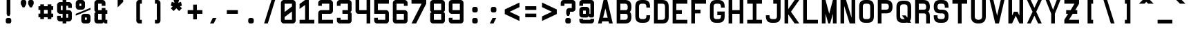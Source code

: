 SplineFontDB: 3.0
FontName: GeneraleMonoA
FullName: GeneraleMonoA
FamilyName: GeneraleMono
Weight: Regular
Copyright: Generale Mono is released under the SIL Open Font Licence v1.1 - 2017. \nOriginal font created by Ariel Martin Perez
UComments: "[EN]+AAoACgAA-Hey! you found the comment section!+AAoACgAA-Please tell me if ever you use G+AOkA-n+AOkA-rale Mono in any of your projects, if you're making a fork, if you've found errors in it, or what do you think of it.+AAoA-Here's my mail: contact@arielgraphisme.com+AAoA-And my website: www.arielgraphisme.com+AAoACgAA-I hope you enjoy G+AOkA-n+AOkA-rale Mono,+AAoACgAA-Ariel+AAoACgAA[FR]+AAoACgAA-Hey ! Tu as trouv+AOkA la section de commentaires !+AAoACgAA-S'il te plait, dis-moi si jamais tu utilises G+AOkA-n+AOkA-rale Mono dans l'un de tes projets, si tu penses cr+AOkA-er une variation, si tu as trouv+AOkA des erreurs dans le fichier ou ce que tu penses de cette fonte.+AAoACgAA-Voici mon courriel: contact@arielgraphisme.com+AAoA-Et mon site web: www.arielgraphisme.com+AAoACgAA-J'esp+AOgA-re que tu aimes G+AOkA-n+AOkA-rale Mono,+AAoACgAA-Ariel+AAoACgAA[ES]+AAoACgCh-Hey! +AKEA-Encontraste la secci+APMA-n de comentarios!+AAoACgAA-Por favor, dime si utilizas G+AOkA-n+AOkA-rale Mono en alguno de tus proyectos, si quieres crear una variaci+APMA-n, si has encontrado errores en la fuente o qu+AOkA te parece.+AAoACgAA-Aqu+AO0A tienes mi correo: contact@arielgraphisme.com+AAoA-Y mi p+AOEA-gina web: www.arielgraphisme.com+AAoACgAA-Espero que te guste G+AOkA-n+AOkA-rale Mono,+AAoACgAA-Ariel+AAoACgAA-2017-11-14: Created with FontForge (http://fontforge.org)"
Version: 001.500
ItalicAngle: 0
UnderlinePosition: -100
UnderlineWidth: 50
Ascent: 800
Descent: 200
InvalidEm: 0
LayerCount: 2
Layer: 0 0 "Back" 1
Layer: 1 0 "Fore" 0
XUID: [1021 434 -1460188140 3818975]
FSType: 0
OS2Version: 0
OS2_WeightWidthSlopeOnly: 0
OS2_UseTypoMetrics: 1
CreationTime: 1510095805
ModificationTime: 1528399286
PfmFamily: 17
TTFWeight: 400
TTFWidth: 5
LineGap: 90
VLineGap: 0
OS2TypoAscent: 0
OS2TypoAOffset: 1
OS2TypoDescent: 0
OS2TypoDOffset: 1
OS2TypoLinegap: 90
OS2WinAscent: 0
OS2WinAOffset: 1
OS2WinDescent: 0
OS2WinDOffset: 1
HheadAscent: 0
HheadAOffset: 1
HheadDescent: 0
HheadDOffset: 1
OS2CapHeight: 0
OS2XHeight: 0
OS2Vendor: 'PfEd'
MarkAttachClasses: 1
DEI: 91125
LangName: 1033
Encoding: Custom
UnicodeInterp: none
NameList: AGL For New Fonts
DisplaySize: -48
AntiAlias: 1
FitToEm: 1
WinInfo: 0 17 11
BeginPrivate: 1
BlueValues 13 [0 0 800 800]
EndPrivate
TeXData: 1 0 0 698351 349175 232783 838861 1048576 232783 783286 444596 497025 792723 393216 433062 380633 303038 157286 324010 404750 52429 2506097 1059062 262144
BeginChars: 232 232

StartChar: h
Encoding: 72 104 0
Width: 666
VWidth: 0
Flags: W
HStem: 0 21G<66.4004 199.7 466.3 599.7> 0 21G<66.4004 199.7 466.3 599.7> 333.3 133.4<199.7 466.3> 780 20G<66.4004 199.7 466.3 599.7> 780 20G<66.4004 199.7 466.3 599.7>
VStem: 66.4004 133.3<0 333.3 466.7 800> 466.3 133.4<0 333.3 466.7 800>
LayerCount: 2
Back
Fore
SplineSet
199.700195312 333.299804688 m 1xb6
 199.700195312 0 l 1
 66.400390625 0 l 1
 66.400390625 800 l 1
 199.700195312 800 l 1
 199.700195312 466.700195312 l 1
 466.299804688 466.700195312 l 1
 466.299804688 800 l 1
 599.700195312 800 l 1
 599.700195312 0 l 1
 466.299804688 0 l 1
 466.299804688 333.299804688 l 1
 199.700195312 333.299804688 l 1xb6
EndSplineSet
Validated: 1
EndChar

StartChar: space
Encoding: 0 32 1
Width: 666
VWidth: 0
Flags: W
LayerCount: 2
Back
Fore
Validated: 1
EndChar

StartChar: exclam
Encoding: 1 33 2
Width: 666
VWidth: 0
Flags: W
HStem: -0.0996094 200.1<253.825 412.237> 780 20G<266.3 399.6> 780 20G<266.3 399.6>
VStem: 233 200.1<20.7626 179.137> 266.3 133.3<333.3 800>
LayerCount: 2
Back
Fore
SplineSet
399.599609375 333.299804688 m 1xc8
 366.299804688 266.700195312 l 1
 299.599609375 266.700195312 l 1
 266.299804688 333.299804688 l 1
 266.299804688 800 l 1
 399.599609375 800 l 1
 399.599609375 333.299804688 l 1xc8
233 133.299804688 m 2x90
 233 166.700195312 266.299804688 200 299.700195312 200 c 2
 366.400390625 200 l 2
 399.799804688 200 433.099609375 166.599609375 433.099609375 133.299804688 c 2
 433.099609375 66.599609375 l 2
 433.099609375 33.2001953125 399.700195312 -0.099609375 366.400390625 -0.099609375 c 2
 299.700195312 -0.099609375 l 2
 266.299804688 -0.099609375 233 33.2998046875 233 66.599609375 c 2
 233 133.299804688 l 2x90
EndSplineSet
Validated: 1
EndChar

StartChar: quotedbl
Encoding: 2 34 3
Width: 666
VWidth: 0
Flags: W
HStem: 533.3 266.7<169 235.7 435.6 502.3>
VStem: 102.4 199.899<614.55 779.137> 369 199.9<614.55 779.137>
LayerCount: 2
Back
Fore
SplineSet
302.5 733.299804688 m 1
 302.299804688 733.299804688 l 1
 302.299804688 666.599609375 l 2
 302.299804688 655 298.299804688 643.5 291.599609375 633.299804688 c 2
 235.700195312 533.299804688 l 1
 169 533.299804688 l 1
 113.099609375 633.299804688 l 2
 106.5 643.5 102.400390625 655 102.400390625 666.599609375 c 2
 102.400390625 733.299804688 l 2
 102.400390625 766.700195312 135.799804688 800 169.099609375 800 c 2
 235.799804688 800 l 2
 269.200195312 800 302.5 766.599609375 302.5 733.299804688 c 1
569.099609375 733.299804688 m 1
 568.900390625 733.299804688 l 1
 568.900390625 666.599609375 l 2
 568.900390625 655 564.900390625 643.5 558.200195312 633.299804688 c 2
 502.299804688 533.299804688 l 1
 435.599609375 533.299804688 l 1
 379.700195312 633.299804688 l 2
 373.099609375 643.5 369 655 369 666.599609375 c 2
 369 733.299804688 l 2
 369 766.700195312 402.400390625 800 435.700195312 800 c 2
 502.400390625 800 l 2
 535.799804688 800 569.099609375 766.599609375 569.099609375 733.299804688 c 1
EndSplineSet
Validated: 1
EndChar

StartChar: numbersign
Encoding: 3 35 4
Width: 666
VWidth: 0
Flags: W
HStem: 200.1 133.301<66.7002 133.5 266.7 400 533.3 600.1> 466.7 133.3<66.7002 133.5 266.7 400 533.3 600.1>
VStem: 133.5 133.2<133.3 200.1 333.4 466.7 600 666.8> 400.1 133.2<133.3 200.1 333.4 466.7 600 666.8>
LayerCount: 2
Back
Fore
SplineSet
266.700195312 333.400390625 m 1
 400.099609375 333.400390625 l 1
 400 466.700195312 l 1
 266.700195312 466.700195312 l 1
 266.700195312 333.400390625 l 1
600.099609375 466.700195312 m 1
 533.299804688 466.700195312 l 1
 533.299804688 333.400390625 l 1
 600.099609375 333.400390625 l 1
 600.099609375 200.099609375 l 1
 533.299804688 200.099609375 l 1
 533.299804688 133.299804688 l 1
 400 133.299804688 l 1
 400 200.099609375 l 1
 266.700195312 200.099609375 l 1
 266.700195312 133.299804688 l 1
 133.5 133.299804688 l 1
 133.5 200.099609375 l 1
 66.7001953125 200.099609375 l 1
 66.7001953125 333.400390625 l 1
 133.5 333.400390625 l 1
 133.5 466.700195312 l 1
 66.7001953125 466.700195312 l 1
 66.7001953125 600 l 1
 133.5 600 l 1
 133.5 666.799804688 l 1
 266.700195312 666.799804688 l 1
 266.700195312 600 l 1
 400.099609375 600 l 1
 400.099609375 666.799804688 l 1
 533.299804688 666.799804688 l 1
 533.299804688 600 l 1
 600.099609375 600 l 1
 600.099609375 466.700195312 l 1
EndSplineSet
Validated: 1
EndChar

StartChar: dollar
Encoding: 4 36 5
Width: 666
VWidth: 0
Flags: W
HStem: 0 21G<266.3 399.6> 0 21G<266.3 399.6> 66.7002 133.3<199.6 266.3 399.6 466.3> 333.3 133.4<199.6 266.3 399.6 466.3> 600 133.3<199.6 266.3 399.7 466.3> 780 20G<266.3 399.7> 780 20G<266.3 399.7>
VStem: 66.2998 133.3<200 266.7 466.7 600> 266.3 133.3<0 66.7002 200 333.3 466.7 600 733.3 800> 466.3 133.3<200 333.3 533.3 600>
LayerCount: 2
Back
Fore
SplineSet
266.299804688 466.700195312 m 1x39c0
 266.299804688 600 l 1
 199.599609375 600 l 1
 199.599609375 466.700195312 l 1
 266.299804688 466.700195312 l 1x39c0
466.299804688 333.299804688 m 1
 399.599609375 333.299804688 l 1
 399.599609375 200 l 1
 466.299804688 200 l 1
 466.299804688 333.299804688 l 1
599.700195312 533.299804688 m 1
 466.299804688 533.299804688 l 1
 466.299804688 600 l 1
 399.599609375 600 l 1
 399.599609375 466.700195312 l 1
 499.599609375 466.700195312 l 2
 549.599609375 466.700195312 599.599609375 416.700195312 599.599609375 366.700195312 c 2
 599.599609375 166.700195312 l 2
 599.599609375 116.700195312 549.599609375 66.7001953125 499.599609375 66.7001953125 c 2
 399.599609375 66.7001953125 l 1
 399.599609375 0 l 1
 266.299804688 0 l 1
 266.299804688 66.7001953125 l 1
 166.299804688 66.7001953125 l 2
 116.299804688 66.7001953125 66.2998046875 116.700195312 66.2998046875 166.700195312 c 2
 66.2998046875 266.700195312 l 1
 199.599609375 266.700195312 l 1
 199.599609375 200 l 1
 266.299804688 200 l 1
 266.299804688 333.299804688 l 1
 166.299804688 333.299804688 l 2
 116.299804688 333.299804688 66.2998046875 383.299804688 66.2998046875 433.299804688 c 2
 66.2998046875 633.299804688 l 2
 66.2998046875 683.299804688 116.299804688 733.299804688 166.299804688 733.299804688 c 2
 266.299804688 733.299804688 l 1
 266.299804688 800 l 1
 399.700195312 800 l 1xbdc0
 399.700195312 733.299804688 l 1
 499.700195312 733.299804688 l 2
 549.700195312 733.299804688 599.700195312 683.299804688 599.700195312 633.299804688 c 2
 599.700195312 533.299804688 l 1
EndSplineSet
Validated: 1
EndChar

StartChar: percent
Encoding: 5 37 6
Width: 666
VWidth: 0
Flags: W
HStem: 0 133.3<399.9 466.6> 200 133.3<399.9 466.6> 466.7 133.3<199.9 266.6> 666.7 133.3<199.9 266.6>
VStem: 66.5996 133.301<600 666.7> 266.6 133.301<133.3 200 600 666.7> 466.6 133.301<133.3 200>
CounterMasks: 1 0e
LayerCount: 2
Back
Fore
SplineSet
66.599609375 333.299804688 m 1
 599.900390625 533.299804688 l 1
 599.900390625 466.700195312 l 1
 66.599609375 266.700195312 l 1
 66.599609375 333.299804688 l 1
466.599609375 133.299804688 m 1
 466.599609375 200 l 1
 399.900390625 200 l 1
 399.900390625 133.299804688 l 1
 466.599609375 133.299804688 l 1
499.900390625 333.299804688 m 2
 549.900390625 333.299804688 599.900390625 283.299804688 599.900390625 233.299804688 c 2
 599.900390625 100 l 2
 599.900390625 50 549.900390625 0 499.900390625 0 c 2
 366.599609375 0 l 2
 316.599609375 0 266.599609375 50 266.599609375 100 c 2
 266.599609375 233.299804688 l 2
 266.599609375 283.299804688 316.599609375 333.299804688 366.599609375 333.299804688 c 2
 499.900390625 333.299804688 l 2
199.900390625 666.700195312 m 1
 199.900390625 600 l 1
 266.599609375 600 l 1
 266.599609375 666.700195312 l 1
 199.900390625 666.700195312 l 1
166.599609375 466.700195312 m 2
 116.599609375 466.700195312 66.599609375 516.700195312 66.599609375 566.700195312 c 2
 66.599609375 700 l 2
 66.599609375 750 116.599609375 800 166.599609375 800 c 2
 300 800 l 2
 350 800 400 750 400 700 c 2
 400 566.700195312 l 2
 400 516.700195312 350 466.700195312 300 466.700195312 c 2
 166.599609375 466.700195312 l 2
EndSplineSet
Validated: 1
EndChar

StartChar: ampersand
Encoding: 6 38 7
Width: 666
VWidth: 0
Flags: W
HStem: 0 133.3<199.7 333 466.3 533> 333.3 133.4<199.7 333 466.3 533> 666.7 133.3<199.7 333>
VStem: 66.2998 133.4<133.3 333.3 466.7 666.7> 333 133.3<133.3 333.3 466.7 533.4 600 666.7>
CounterMasks: 1 e0
LayerCount: 2
Back
Fore
SplineSet
533 333.299804688 m 1
 466.299804688 333.299804688 l 1
 466.299804688 133.299804688 l 1
 533 133.299804688 l 1
 533 0 l 1
 466.400390625 0 l 2
 433 0 399.700195312 33.400390625 399.700195312 66.7001953125 c 1
 399.700195312 33.2998046875 366.299804688 0 333 0 c 2
 166.099609375 0 l 2
 116.200195312 0.099609375 66.2998046875 50.099609375 66.2998046875 100 c 2
 66.2998046875 333.299804688 l 2
 66.2998046875 366.700195312 99.7001953125 400 133 400 c 1
 99.599609375 400 66.2998046875 433.400390625 66.2998046875 466.700195312 c 2
 66.2998046875 700 l 2
 66.2998046875 749.900390625 116.200195312 799.900390625 166.099609375 800 c 2
 366.400390625 800 l 2
 416.299804688 800 466.299804688 750 466.299804688 700 c 2
 466.299804688 600 l 1
 333 600 l 1
 333 666.700195312 l 1
 199.700195312 666.700195312 l 1
 199.700195312 466.700195312 l 1
 333 466.700195312 l 1
 333 533.400390625 l 1
 466.299804688 533.400390625 l 1
 466.299804688 466.700195312 l 1
 533 466.700195312 l 1
 533 333.299804688 l 1
199.700195312 133.299804688 m 1
 333 133.299804688 l 1
 333 333.299804688 l 1
 199.700195312 333.299804688 l 1
 199.700195312 133.299804688 l 1
EndSplineSet
Validated: 1
EndChar

StartChar: quotesingle
Encoding: 7 39 8
Width: 666
VWidth: 0
Flags: W
HStem: 533.3 266.7 780 20G<233 433>
VStem: 233 200<466.6 533.3>
LayerCount: 2
Back
Fore
SplineSet
233 800 m 1x60
 433 800 l 1x60
 433 733.299804688 l 1
 233 533.299804688 l 1xa0
 233 800 l 1x60
EndSplineSet
Validated: 1
EndChar

StartChar: parenleft
Encoding: 8 40 9
Width: 666
VWidth: 0
Flags: W
HStem: 0 133.3<366.3 433> 666.7 133.3<366.3 433>
VStem: 233 200<42.4149 133.3 666.7 757.585>
LayerCount: 2
Back
Fore
SplineSet
433 666.700195312 m 1
 366.299804688 666.700195312 l 1
 366.299804688 133.299804688 l 1
 433 133.299804688 l 1
 433 0 l 1
 333 0 l 2
 283 0 233 50 233 100 c 2
 233 700 l 2
 233 750 283 800 333 800 c 2
 433 800 l 1
 433 666.700195312 l 1
EndSplineSet
Validated: 1
EndChar

StartChar: parenright
Encoding: 9 41 10
Width: 666
VWidth: 0
Flags: W
HStem: 0 133.3<233 299.7> 666.7 133.3<233 299.7>
VStem: 233 200<42.4149 133.3 666.7 757.585>
LayerCount: 2
Back
Fore
SplineSet
233 666.700195312 m 1
 233 800 l 1
 333 800 l 2
 383 800 433 750 433 700 c 2
 433 100 l 2
 433 50 383 0 333 0 c 2
 233 0 l 1
 233 133.299804688 l 1
 299.700195312 133.299804688 l 1
 299.700195312 666.700195312 l 1
 233 666.700195312 l 1
EndSplineSet
Validated: 1
EndChar

StartChar: asterisk
Encoding: 10 42 11
Width: 666
VWidth: 0
Flags: W
HStem: 780 20G<233 433> 780 20G<233 433>
LayerCount: 2
Back
Fore
SplineSet
533 600 m 1x80
 466.299804688 566.700195312 l 1
 533 500 l 1
 433 400 l 1
 333 500 l 1
 233 400 l 1
 133 500 l 1
 199.599609375 566.700195312 l 1
 133 600 l 1
 166.299804688 733.299804688 l 1
 266.299804688 700 l 1
 233 800 l 1
 433 800 l 1
 399.599609375 700 l 1
 499.599609375 733.299804688 l 1
 533 600 l 1x80
EndSplineSet
Validated: 1
EndChar

StartChar: plus
Encoding: 11 43 12
Width: 666
VWidth: 0
Flags: W
HStem: 333.3 133.4<66.4004 266.4 399.7 599.7>
VStem: 266.4 133.3<133.3 333.3 466.7 666.7>
LayerCount: 2
Back
Fore
SplineSet
599.700195312 466.700195312 m 1
 599.700195312 333.299804688 l 1
 399.700195312 333.299804688 l 1
 399.700195312 133.299804688 l 1
 266.400390625 133.299804688 l 1
 266.400390625 333.299804688 l 1
 66.400390625 333.299804688 l 1
 66.400390625 466.700195312 l 1
 266.400390625 466.700195312 l 1
 266.400390625 666.700195312 l 1
 399.700195312 666.700195312 l 1
 399.700195312 466.700195312 l 1
 599.700195312 466.700195312 l 1
EndSplineSet
Validated: 1
EndChar

StartChar: comma
Encoding: 12 44 13
Width: 666
VWidth: 0
Flags: W
HStem: 0 200<299.8 333.1>
VStem: 199.8 233.3
LayerCount: 2
Back
Fore
SplineSet
199.799804688 0 m 1
 299.799804688 200 l 1
 433.099609375 200 l 1
 333.099609375 0 l 1
 199.799804688 0 l 1
EndSplineSet
Validated: 1
EndChar

StartChar: hyphen
Encoding: 13 45 14
Width: 666
VWidth: 0
Flags: W
HStem: 333.4 133.3<133 533>
LayerCount: 2
Back
Fore
SplineSet
133 333.400390625 m 1
 133 466.700195312 l 1
 533 466.700195312 l 1
 533 333.400390625 l 1
 133 333.400390625 l 1
EndSplineSet
Validated: 1
EndChar

StartChar: period
Encoding: 14 46 15
Width: 666
VWidth: 0
Flags: W
HStem: -0.0996094 200.1<253.825 412.237>
VStem: 233 200.1<20.7626 179.137>
LayerCount: 2
Back
Fore
SplineSet
233 133.299804688 m 2
 233 166.700195312 266.299804688 200 299.700195312 200 c 2
 366.400390625 200 l 2
 399.799804688 200 433.099609375 166.599609375 433.099609375 133.299804688 c 2
 433.099609375 66.599609375 l 2
 433.099609375 33.2001953125 399.700195312 -0.099609375 366.400390625 -0.099609375 c 2
 299.700195312 -0.099609375 l 2
 266.299804688 -0.099609375 233 33.2998046875 233 66.599609375 c 2
 233 133.299804688 l 2
EndSplineSet
Validated: 1
EndChar

StartChar: slash
Encoding: 15 47 16
Width: 666
VWidth: 0
Flags: W
HStem: 0 21G<133 272.967> 0 21G<133 272.967> 780 20G<393.033 533> 780 20G<393.033 533>
LayerCount: 2
Back
Fore
SplineSet
133 0 m 1xa0
 399.700195312 800 l 1
 533 800 l 1
 266.299804688 0 l 1
 133 0 l 1xa0
EndSplineSet
Validated: 1
EndChar

StartChar: zero
Encoding: 16 48 17
Width: 666
VWidth: 0
Flags: W
HStem: 0 133.3<199.6 466.3> 666.7 133.3<199.6 466.3>
VStem: 66.2998 133.3<133.3 225 391.7 666.7> 466.3 133.3<133.3 408.3 575 666.7>
LayerCount: 2
Back
Fore
SplineSet
199.599609375 391.700195312 m 1
 466.299804688 575 l 1
 466.299804688 666.700195312 l 1
 199.599609375 666.700195312 l 1
 199.599609375 391.700195312 l 1
466.299804688 133.299804688 m 1
 466.299804688 408.299804688 l 1
 199.599609375 225 l 1
 199.599609375 133.299804688 l 1
 466.299804688 133.299804688 l 1
499.599609375 800 m 2
 549.549492779 800 599.59976058 750.100182958 599.59976058 700.150349737 c 0
 599.599609375 700 l 2
 599.599609375 100 l 2
 599.599609375 50 549.599609375 0 499.599609375 0 c 2
 166.299804688 0 l 2
 116.299804688 0 66.2998046875 50 66.2998046875 100 c 2
 66.2998046875 700 l 2
 66.2998046875 750 116.299804688 800 166.299804688 800 c 2
 499.599609375 800 l 2
EndSplineSet
Validated: 1
EndChar

StartChar: one
Encoding: 17 49 18
Width: 666
VWidth: 0
Flags: W
HStem: 0 133.3<66.4004 266.3 399.7 599.7> 780 20G<236.307 399.7> 780 20G<236.307 399.7>
VStem: 266.3 133.4<133.3 633.3>
LayerCount: 2
Back
Fore
SplineSet
399.700195312 800 m 1xd0
 399.700195312 133.299804688 l 1
 599.700195312 133.299804688 l 1
 599.700195312 0 l 1
 66.400390625 0 l 1
 66.400390625 133.299804688 l 1
 266.299804688 133.299804688 l 1
 266.299804688 633.299804688 l 1
 66.400390625 500 l 1
 66.400390625 666.700195312 l 1
 266.299804688 800 l 1
 399.700195312 800 l 1xd0
EndSplineSet
Validated: 1
EndChar

StartChar: two
Encoding: 18 50 19
Width: 666
VWidth: 0
Flags: W
HStem: 0 133.3<199.7 599.7> 333.3 133.4<199.7 466.1> 666.7 133.3<199.6 466.1>
VStem: 66.4004 133.3<133.3 333.3 600 666.7> 466.1 133.601<466.7 666.7>
CounterMasks: 1 e0
LayerCount: 2
Back
Fore
SplineSet
66.400390625 0 m 1
 66.2998046875 366.700195312 l 2
 66.2998046875 416.700195312 116.299804688 466.700195312 166.299804688 466.700195312 c 2
 466.099609375 466.700195312 l 1
 466.099609375 666.700195312 l 1
 199.599609375 666.700195312 l 1
 199.599609375 600 l 1
 66.2998046875 600 l 1
 66.2998046875 700 l 2
 66.2998046875 750 116.299804688 800 166.299804688 800 c 2
 499.700195312 800 l 2
 549.700195312 800 599.700195312 750 599.700195312 700 c 2
 599.700195312 433.299804688 l 2
 599.700195312 383.299804688 549.700195312 333.299804688 499.700195312 333.299804688 c 2
 199.700195312 333.299804688 l 1
 199.700195312 133.299804688 l 1
 599.700195312 133.299804688 l 1
 599.700195312 0 l 1
 66.400390625 0 l 1
EndSplineSet
Validated: 1
EndChar

StartChar: three
Encoding: 19 51 20
Width: 666
VWidth: 0
Flags: W
HStem: 0 133.3<199.7 466.3> 333.3 133.4<266.4 466.2> 666.7 133.3<199.7 466.2>
VStem: 66.4004 133.3<133.3 200 600 666.7> 466.3 133.4<133.3 333.3 466.7 666.7>
CounterMasks: 1 e0
LayerCount: 2
Back
Fore
SplineSet
533 400 m 1
 566.299804688 400 599.700195312 366.700195312 599.700195312 333.299804688 c 2
 599.700195312 100 l 2
 599.700195312 50 549.700195312 0 499.700195312 0 c 2
 166.400390625 0 l 2
 116.400390625 0 66.400390625 50 66.400390625 100 c 2
 66.400390625 200 l 1
 199.700195312 200 l 1
 199.700195312 133.299804688 l 1
 466.299804688 133.299804688 l 1
 466.299804688 333.299804688 l 1
 266.400390625 333.299804688 l 1
 266.400390625 466.700195312 l 1
 466.200195312 466.700195312 l 1
 466.200195312 666.700195312 l 1
 199.700195312 666.700195312 l 1
 199.700195312 600 l 1
 66.400390625 600 l 1
 66.400390625 700 l 2
 66.400390625 750 116.400390625 800 166.400390625 800 c 2
 499.700195312 800 l 2
 549.700195312 800 599.700195312 750 599.700195312 700 c 2
 599.700195312 466.700195312 l 2
 599.700195312 433.299804688 566.299804688 400 533 400 c 1
EndSplineSet
Validated: 1
EndChar

StartChar: four
Encoding: 20 52 21
Width: 666
VWidth: 0
Flags: W
HStem: 0 21G<466.4 599.7> 0 21G<466.4 599.7> 333.3 133.4<199.7 466.4> 780 20G<66.4004 199.7 466.4 599.7> 780 20G<66.4004 199.7 466.4 599.7>
VStem: 66.4004 133.3<466.7 800> 466.4 133.3<0 333.3 466.7 800>
LayerCount: 2
Back
Fore
SplineSet
466.400390625 800 m 1xb6
 599.700195312 800 l 1
 599.700195312 0 l 1
 466.400390625 0 l 1
 466.400390625 333.299804688 l 1
 166.400390625 333.299804688 l 2
 116.400390625 333.299804688 66.400390625 383.299804688 66.400390625 433.299804688 c 2
 66.400390625 800 l 1
 199.700195312 800 l 1
 199.700195312 466.700195312 l 1
 466.400390625 466.700195312 l 1
 466.400390625 800 l 1xb6
EndSplineSet
Validated: 1
EndChar

StartChar: five
Encoding: 21 53 22
Width: 666
VWidth: 0
Flags: W
HStem: 0 133.3<199.7 466.3> 333.3 133.4<199.7 466.4> 666.7 133.3<199.7 599.7>
VStem: 66.4004 133.3<133.3 200 466.7 666.7> 466.3 133.4<133.3 333.3>
CounterMasks: 1 e0
LayerCount: 2
Back
Fore
SplineSet
599.700195312 666.700195312 m 1
 199.700195312 666.700195312 l 1
 199.700195312 466.700195312 l 1
 499.700195312 466.700195312 l 2
 549.700195312 466.700195312 599.700195312 416.700195312 599.700195312 366.700195312 c 2
 599.700195312 100 l 2
 599.700195312 50 549.700195312 0 499.700195312 0 c 2
 166.400390625 0 l 2
 116.400390625 0 66.400390625 50 66.400390625 100 c 2
 66.400390625 200 l 1
 199.700195312 200 l 1
 199.700195312 133.299804688 l 1
 466.299804688 133.299804688 l 1
 466.400390625 333.299804688 l 1
 66.400390625 333.299804688 l 1
 66.400390625 800 l 1
 599.700195312 800 l 1
 599.700195312 666.700195312 l 1
EndSplineSet
Validated: 1
EndChar

StartChar: six
Encoding: 22 54 23
Width: 666
VWidth: 0
Flags: W
HStem: 0 133.3<199.7 466.2> 333.3 133.4<199.7 466.2> 666.7 133.3<199.6 466.3>
VStem: 66.2998 133.4<133.3 333.3 466.7 666.7> 466.2 133.399<133.3 333.3 600 666.7>
CounterMasks: 1 e0
LayerCount: 2
Back
Fore
SplineSet
466.200195312 333.299804688 m 1
 199.700195312 333.299804688 l 1
 199.700195312 133.299804688 l 1
 466.200195312 133.299804688 l 1
 466.200195312 333.299804688 l 1
499.799804688 800 m 2
 549.65007809 799.900490667 599.599760884 750.100184209 599.599760884 700.150651441 c 0
 599.599609375 700 l 2
 599.599609375 600 l 1
 466.299804688 600 l 1
 466.299804688 666.700195312 l 1
 199.599609375 666.700195312 l 1
 199.599609375 466.700195312 l 1
 499.599609375 466.700195312 l 2
 549.599609375 466.700195312 599.599609375 416.700195312 599.599609375 366.700195312 c 2
 599.599609375 100 l 2
 599.599609375 50 549.700195312 0 499.700195312 0 c 2
 166.099609375 0 l 2
 116.200195312 0.2001953125 66.2998046875 50.099609375 66.2998046875 100 c 2
 66.2998046875 700 l 2
 66.2998046875 749.900390625 116.200195312 799.900390625 166.099609375 800 c 2
 499.799804688 800 l 2
EndSplineSet
Validated: 1
EndChar

StartChar: seven
Encoding: 23 55 24
Width: 666
VWidth: 0
Flags: W
HStem: 0 21G<66.4004 244> 0 21G<66.4004 244> 666.7 133.3<66.4004 433>
LayerCount: 2
Back
Fore
SplineSet
66.400390625 666.700195312 m 1xa0
 66.400390625 800 l 1
 599.700195312 800 l 1
 599.700195312 666.700195312 l 1
 233 0 l 1
 66.400390625 0 l 1
 433 666.700195312 l 1
 66.400390625 666.700195312 l 1xa0
EndSplineSet
Validated: 1
EndChar

StartChar: eight
Encoding: 24 56 25
Width: 666
VWidth: 0
Flags: W
HStem: 0 133.3<199.7 466.2> 333.3 133.4<199.7 466.2> 666.7 133.3<199.7 466.4>
VStem: 66.2998 133.4<133.3 333.3 466.7 666.7> 466.2 133.399<133.3 333.3 466.7 666.7>
CounterMasks: 1 e0
LayerCount: 2
Back
Fore
SplineSet
466.299804688 466.700195312 m 1
 466.400390625 466.700195312 l 1
 466.400390625 666.700195312 l 1
 199.700195312 666.700195312 l 1
 199.700195312 466.700195312 l 1
 466.299804688 466.700195312 l 1
466.200195312 133.299804688 m 1
 466.200195312 333.299804688 l 1
 199.700195312 333.299804688 l 1
 199.700195312 133.299804688 l 1
 466.200195312 133.299804688 l 1
499.700195312 800 m 2
 549.649978097 800 599.599760882 750.100383994 599.599760882 700.150651594 c 0
 599.599609375 700 l 2
 599.599609375 466.700195312 l 2
 599.599609375 433.299804688 566.200195312 400 532.900390625 400 c 1
 566.299804688 400 599.599609375 366.599609375 599.599609375 333.299804688 c 2
 599.599609375 100 l 2
 599.599609375 50 549.700195312 0 499.700195312 0 c 2
 166.099609375 0 l 2
 116.200195312 0.099609375 66.2998046875 50.099609375 66.2998046875 100 c 2
 66.2998046875 333.299804688 l 2
 66.2998046875 366.700195312 99.7001953125 400 133 400 c 1
 99.599609375 400 66.2998046875 433.400390625 66.2998046875 466.700195312 c 2
 66.2998046875 700 l 2
 66.2998046875 749.900390625 116.200195312 799.900390625 166.099609375 800 c 2
 499.700195312 800 l 2
EndSplineSet
Validated: 1
EndChar

StartChar: nine
Encoding: 25 57 26
Width: 666
VWidth: 0
Flags: W
HStem: 0 133.3<199.7 466.3> 333.3 133.4<199.8 466.3> 666.7 133.3<199.8 466.3>
VStem: 66.2998 133.5<133.3 200 466.7 666.7> 466.3 133.3<133.3 333.3 466.7 666.7>
CounterMasks: 1 e0
LayerCount: 2
Back
Fore
SplineSet
199.799804688 466.700195312 m 1
 466.299804688 466.700195312 l 1
 466.299804688 666.700195312 l 1
 199.799804688 666.700195312 l 1
 199.799804688 466.700195312 l 1
599.599609375 700 m 2
 599.599609375 100 l 2
 599.599609375 50 549.700195312 0 499.700195312 0 c 2
 166.099609375 0 l 2
 116.200195312 0.099609375 66.2998046875 50.099609375 66.2998046875 100 c 2
 66.2998046875 200 l 1
 199.700195312 200 l 1
 199.700195312 133.299804688 l 1
 466.299804688 133.299804688 l 1
 466.299804688 333.299804688 l 1
 166.299804688 333.299804688 l 2
 116.299804688 333.299804688 66.2998046875 383.299804688 66.2998046875 433.299804688 c 2
 66.2998046875 700 l 2
 66.2998046875 749.900390625 116.200195312 799.900390625 166.099609375 800 c 2
 499.700195312 800 l 2
 549.649978098 800 599.599760884 750.100383993 599.599760884 700.150651591 c 0
 599.599609375 700 l 2
EndSplineSet
Validated: 1
EndChar

StartChar: colon
Encoding: 26 58 27
Width: 666
VWidth: 0
Flags: W
HStem: -0.0996094 200.1<259.425 417.838> 399.9 200.1<259.425 417.838>
VStem: 238.6 200.101<20.7626 179.137 420.763 579.137>
LayerCount: 2
Back
Fore
SplineSet
238.599609375 133.299804688 m 2
 238.599609375 166.700195312 271.900390625 200 305.299804688 200 c 2
 372 200 l 2
 405.400390625 200 438.700195312 166.599609375 438.700195312 133.299804688 c 2
 438.700195312 66.599609375 l 2
 438.700195312 33.2001953125 405.299804688 -0.099609375 372 -0.099609375 c 2
 305.299804688 -0.099609375 l 2
 271.900390625 -0.099609375 238.599609375 33.2998046875 238.599609375 66.599609375 c 2
 238.599609375 133.299804688 l 2
238.599609375 533.299804688 m 2
 238.599609375 566.700195312 271.900390625 600 305.299804688 600 c 2
 372 600 l 2
 405.400390625 600 438.700195312 566.599609375 438.700195312 533.299804688 c 2
 438.700195312 466.599609375 l 2
 438.700195312 433.200195312 405.299804688 399.900390625 372 399.900390625 c 2
 305.299804688 399.900390625 l 2
 271.900390625 399.900390625 238.599609375 433.299804688 238.599609375 466.599609375 c 2
 238.599609375 533.299804688 l 2
EndSplineSet
Validated: 1
EndChar

StartChar: semicolon
Encoding: 27 59 28
Width: 666
VWidth: 0
Flags: W
HStem: 0 21G<199.8 343.1> 399.9 200.1<259.525 417.838>
VStem: 238.7 200<420.763 579.137>
LayerCount: 2
Back
Fore
SplineSet
238.700195312 533.299804688 m 2
 238.700195312 566.700195312 272 600 305.299804688 600 c 2
 372 600 l 2
 405.400390625 600 438.700195312 566.599609375 438.700195312 533.299804688 c 2
 438.700195312 466.599609375 l 2
 438.700195312 433.200195312 405.299804688 399.900390625 372 399.900390625 c 2
 305.400390625 399.900390625 l 2
 272 399.900390625 238.700195312 433.299804688 238.700195312 466.599609375 c 2
 238.700195312 533.299804688 l 2
199.799804688 0 m 1
 299.799804688 200 l 1
 433.099609375 200 l 1
 333.099609375 0 l 1
 199.799804688 0 l 1
EndSplineSet
Validated: 1
EndChar

StartChar: less
Encoding: 28 60 29
Width: 666
VWidth: 0
Flags: W
LayerCount: 2
Back
Fore
SplineSet
599.700195312 733.299804688 m 1
 599.700195312 566.700195312 l 1
 244.099609375 400 l 1
 599.700195312 233.299804688 l 1
 599.700195312 66.7001953125 l 1
 66.2998046875 316.700195312 l 1
 66.2998046875 483.299804688 l 1
 599.700195312 733.299804688 l 1
EndSplineSet
Validated: 1
EndChar

StartChar: equal
Encoding: 29 61 30
Width: 666
VWidth: 0
Flags: W
HStem: 200.1 133.301<133 533> 466.7 133.3<133 533>
LayerCount: 2
Back
Fore
SplineSet
133 200.099609375 m 1
 133 333.400390625 l 1
 533 333.400390625 l 1
 533 200.099609375 l 1
 133 200.099609375 l 1
133 466.700195312 m 1
 133 600 l 1
 533 600 l 1
 533 466.700195312 l 1
 133 466.700195312 l 1
EndSplineSet
Validated: 1
EndChar

StartChar: greater
Encoding: 30 62 31
Width: 666
VWidth: 0
Flags: W
LayerCount: 2
Back
Fore
SplineSet
66.2998046875 733.299804688 m 1
 599.700195312 483.299804688 l 1
 599.700195312 316.700195312 l 1
 66.2998046875 66.7001953125 l 1
 66.2998046875 233.299804688 l 1
 421.900390625 400 l 1
 66.2998046875 566.700195312 l 1
 66.2998046875 733.299804688 l 1
EndSplineSet
Validated: 1
EndChar

StartChar: question
Encoding: 31 63 32
Width: 666
VWidth: 0
Flags: W
HStem: 0 200.1<253.763 412.137> 400 133.4<399.7 466.4> 666.7 133.3<199.7 466.4>
VStem: 66.4004 133.3<600 666.7> 232.9 200.1<20.8627 179.237> 266.4 133.3<333.4 400> 466.4 133.3<533.4 666.7>
LayerCount: 2
Back
Fore
SplineSet
366.299804688 0 m 2xfa
 299.599609375 0 l 2
 266.200195312 0 232.900390625 33.400390625 232.900390625 66.7001953125 c 2
 232.900390625 133.400390625 l 2
 232.900390625 166.799804688 266.299804688 200.099609375 299.599609375 200.099609375 c 2
 366.299804688 200.099609375 l 2
 399.700195312 200.099609375 433 166.700195312 433 133.400390625 c 2
 433 66.7001953125 l 2
 433 33.2998046875 399.599609375 0 366.299804688 0 c 2xfa
499.799804688 800 m 2
 549.700195312 799.900390625 599.700195312 750 599.700195312 700 c 2
 599.700195312 500 l 2
 599.700195312 450 549.799804688 400 499.799804688 400 c 2
 399.700195312 400 l 1
 399.700195312 333.400390625 l 1
 366.400390625 266.700195312 l 1
 299.700195312 266.700195312 l 1
 266.400390625 333.400390625 l 1
 266.400390625 433.400390625 l 1xf6
 266.700195312 433.400390625 l 1
 266.700195312 483.299804688 316.599609375 533.299804688 366.5 533.400390625 c 2
 466.400390625 533.400390625 l 1
 466.400390625 666.700195312 l 1
 199.700195312 666.700195312 l 1
 199.700195312 600 l 1
 66.400390625 600 l 1
 66.400390625 700 l 2
 66.400390625 750 116.400390625 800 166.400390625 800 c 2
 499.799804688 800 l 2
EndSplineSet
Validated: 1
EndChar

StartChar: at
Encoding: 32 64 33
Width: 666
VWidth: 0
Flags: W
HStem: 0 166.6<108.815 199.7 466.4 557.285> 200 133.3<199.7 299.7 433.34 466.4> 433.3 133.4<199.7 299.7> 666.7 133.3<199.7 466.4>
VStem: 66.4004 133.3<133.3 166.6 333.3 433.3 600 666.7> 299.7 133.3<333.4 433.3> 466.4 133.3<133.3 166.7 333.4 666.7>
LayerCount: 2
Back
Fore
SplineSet
466.400390625 133.299804688 m 1
 466.400390625 166.700195312 l 1
 599.700195312 166.700195312 l 1
 599.700195312 100 l 2
 599.700195312 50 549.700195312 0 499.700195312 0 c 2
 166.400390625 0 l 2
 116.400390625 0 66.400390625 50 66.400390625 100 c 2
 66.400390625 133.299804688 l 1
 66.400390625 166.599609375 l 1
 199.700195312 166.599609375 l 1
 199.700195312 133.299804688 l 1
 466.400390625 133.299804688 l 1
299.700195312 333.299804688 m 1
 299.700195312 433.299804688 l 1
 199.700195312 433.299804688 l 1
 199.700195312 333.299804688 l 1
 299.700195312 333.299804688 l 1
499.700195312 800 m 2
 549.700195312 800 599.700195312 750 599.700195312 700 c 2
 599.700195312 266.700195312 l 2
 599.700195312 233.299804688 566.299804688 200 533 200 c 2
 466.400390625 200 l 2
 433 200 399.700195312 233.400390625 399.700195312 266.700195312 c 1
 399.700195312 233.299804688 366.299804688 200 333 200 c 2
 166.400390625 200 l 2
 116.400390625 200 66.400390625 250 66.400390625 300 c 2
 66.400390625 466.700195312 l 2
 66.400390625 516.700195312 116.400390625 566.700195312 166.400390625 566.700195312 c 2
 333 566.700195312 l 2
 383 566.700195312 433 516.700195312 433 466.700195312 c 2
 433 333.400390625 l 1
 466.400390625 333.400390625 l 1
 466.400390625 666.700195312 l 1
 199.700195312 666.700195312 l 1
 199.700195312 600 l 1
 66.400390625 600 l 1
 66.400390625 700 l 2
 66.400390625 750 116.400390625 800 166.400390625 800 c 2
 499.700195312 800 l 2
EndSplineSet
Validated: 1
EndChar

StartChar: A
Encoding: 33 65 34
Width: 666
VWidth: 0
Flags: W
HStem: 0 21G<66.4004 204.708 461.393 599.7> 0 21G<66.4004 204.708 461.393 599.7> 66.7002 133.3<249.7 416.4> 780 20G<261.4 404.7> 780 20G<261.4 404.7>
LayerCount: 2
Back
Fore
SplineSet
249.700195312 200 m 1x20
 416.400390625 200 l 1
 333 533.299804688 l 1
 249.700195312 200 l 1x20
466.400390625 0 m 1xb0
 449.700195312 66.7001953125 l 1
 216.400390625 66.7001953125 l 1
 199.700195312 0 l 1
 66.400390625 0 l 1
 266.400390625 800 l 1
 399.700195312 800 l 1
 599.700195312 0 l 1
 466.400390625 0 l 1xb0
EndSplineSet
Validated: 1
EndChar

StartChar: B
Encoding: 34 66 35
Width: 666
VWidth: 0
Flags: W
HStem: 0 133.3<199.6 435.278> 333.3 133.4<199.6 450.394> 666.7 133.3<199.6 435.098>
VStem: 66.2998 133.3<133.3 333.3 466.7 666.7> 466.3 133.3<162.822 317.788 482.441 637.526>
CounterMasks: 1 e0
LayerCount: 2
Back
Fore
SplineSet
366.299804688 133.299804688 m 2
 435.099609375 133.299804688 466.299804688 164.599609375 466.299804688 233.299804688 c 0
 466.299804688 333.299804688 435 333.299804688 366.299804688 333.299804688 c 2
 199.599609375 333.299804688 l 1
 199.599609375 133.299804688 l 1
 366.299804688 133.299804688 l 2
366.299804688 666.700195312 m 2
 199.599609375 666.700195312 l 1
 199.599609375 466.700195312 l 1
 366.299804688 466.700195312 l 2
 435 466.700195312 466.299804688 466.700195312 466.299804688 566.700195312 c 0
 466.299804688 635.400390625 435 666.700195312 366.299804688 666.700195312 c 2
537.200195312 400 m 1
 579.395218353 371.57059789 599.599983134 321.050849292 599.599983134 233.949371206 c 0
 599.507443114 73.1212649344 527.146889093 0 366.299804688 0 c 2
 66.2998046875 0 l 1
 66.2998046875 800 l 1
 366.299804688 800 l 2
 526.589847783 800 599.599713175 727.199878593 599.599713175 567.031111654 c 0
 599.57221428 479.363738165 579.607199429 428.572226899 537.200195312 400 c 1
EndSplineSet
Validated: 1
EndChar

StartChar: C
Encoding: 35 67 36
Width: 666
VWidth: 0
Flags: W
HStem: 0.0996094 133.301<230.866 435.235> 666.7 133.3<230.866 435.131>
VStem: 66.4004 133.199<164.566 635.534> 466.3 133.4<164.566 266.7 533.4 635.767>
LayerCount: 2
Back
Fore
SplineSet
466.299804688 266.700195312 m 1
 599.700195312 266.700195312 l 1
 599.700195312 233.400390625 l 2
 599.700195312 73 526.799804688 0.099609375 366.400390625 0.099609375 c 0
 360 0.099609375 306.099609375 0.099609375 299.700195312 0.099609375 c 0
 139.299804688 0.099609375 66.400390625 73 66.400390625 233.400390625 c 2
 66.400390625 566.700195312 l 2
 66.400390625 727.099609375 139.299804688 800 299.700195312 800 c 0
 306 800 360 800 366.299804688 800 c 0
 526.689238147 800 599.599713316 727.200015203 599.599713316 567.03156249 c 0
 599.599609375 566.700195312 l 2
 599.599609375 533.400390625 l 1
 466.299804688 533.400390625 l 1
 466.299804688 566.700195312 l 2
 466.299804688 635.400390625 435 666.700195312 366.299804688 666.700195312 c 2
 299.599609375 666.700195312 l 2
 230.900390625 666.700195312 199.599609375 635.400390625 199.599609375 566.700195312 c 2
 199.599609375 233.400390625 l 2
 199.599609375 164.700195312 230.900390625 133.400390625 299.599609375 133.400390625 c 2
 366.299804688 133.400390625 l 2
 435 133.400390625 466.299804688 164.700195312 466.299804688 233.400390625 c 2
 466.299804688 266.700195312 l 1
EndSplineSet
Validated: 1
EndChar

StartChar: D
Encoding: 36 68 37
Width: 666
VWidth: 0
Flags: W
HStem: 0 133.3<199.6 435.134> 666.7 133.3<199.6 435.098>
VStem: 66.2998 133.3<133.3 666.7> 466.3 133.3<164.466 635.767>
LayerCount: 2
Back
Fore
SplineSet
466.299804688 233.299804688 m 2
 466.299804688 566.700195312 l 2
 466.299804688 635.400390625 435 666.700195312 366.299804688 666.700195312 c 2
 199.599609375 666.700195312 l 1
 199.599609375 133.299804688 l 1
 366.299804688 133.299804688 l 2
 435 133.299804688 466.299804688 164.599609375 466.299804688 233.299804688 c 2
366.299804688 800 m 0
 526.589847783 800 599.599713175 727.199878593 599.599713175 567.031111654 c 0
 599.599609375 566.700195312 l 2
 599.599609375 233.299804688 l 2
 599.599609375 72.900390625 526.700195312 0 366.299804688 0 c 0
 363.099609375 0 66.2998046875 0 66.2998046875 0 c 1
 66.2998046875 800 l 1
 66.2998046875 800 363.099609375 800 366.299804688 800 c 0
EndSplineSet
Validated: 1
EndChar

StartChar: E
Encoding: 37 69 38
Width: 666
VWidth: 0
Flags: W
HStem: 0 133.3<199.7 599.7> 333.3 133.4<199.7 399.7> 666.7 133.3<199.7 599.7>
VStem: 66.4004 133.3<133.3 333.3 466.7 666.7>
CounterMasks: 1 e0
LayerCount: 2
Back
Fore
SplineSet
599.700195312 0 m 1
 66.400390625 0 l 1
 66.400390625 800 l 1
 599.700195312 800 l 1
 599.700195312 666.700195312 l 1
 199.700195312 666.700195312 l 1
 199.700195312 466.700195312 l 1
 399.700195312 466.700195312 l 1
 399.700195312 333.299804688 l 1
 199.700195312 333.299804688 l 1
 199.700195312 133.299804688 l 1
 599.700195312 133.299804688 l 1
 599.700195312 0 l 1
EndSplineSet
Validated: 1
EndChar

StartChar: F
Encoding: 38 70 39
Width: 666
VWidth: 0
Flags: W
HStem: 0 21G<66.4004 199.7> 0 21G<66.4004 199.7> 333.3 133.4<199.7 399.7> 666.7 133.3<199.7 599.7>
VStem: 66.4004 133.3<0 333.3 466.7 666.7>
LayerCount: 2
Back
Fore
SplineSet
66.400390625 800 m 1xb8
 599.700195312 800 l 1
 599.700195312 666.700195312 l 1
 199.700195312 666.700195312 l 1
 199.700195312 466.700195312 l 1
 399.700195312 466.700195312 l 1
 399.700195312 333.299804688 l 1
 199.700195312 333.299804688 l 1
 199.700195312 0 l 1
 66.400390625 0 l 1
 66.400390625 800 l 1xb8
EndSplineSet
Validated: 1
EndChar

StartChar: G
Encoding: 39 71 40
Width: 666
VWidth: 0
Flags: W
HStem: 0.0996094 133.301<230.765 435.134> 266.7 133.3<333 466.3> 666.7 133.3<230.765 435.141>
VStem: 66.2998 133.3<164.566 635.534> 466.3 133.3<164.566 266.7 533.4 635.474>
LayerCount: 2
Back
Fore
SplineSet
599.700195312 533.400390625 m 1
 466.299804688 533.400390625 l 1
 466.299804688 566.700195312 l 2
 466.299804688 635.400390625 435 666.700195312 366.299804688 666.700195312 c 2
 299.599609375 666.700195312 l 2
 230.900390625 666.700195312 199.599609375 635.400390625 199.599609375 566.700195312 c 2
 199.599609375 233.400390625 l 2
 199.599609375 164.700195312 230.900390625 133.400390625 299.599609375 133.400390625 c 2
 366.299804688 133.400390625 l 2
 435 133.400390625 466.299804688 164.700195312 466.299804688 233.400390625 c 2
 466.299804688 266.700195312 l 1
 333 266.700195312 l 1
 333 400 l 1
 599.599609375 400 l 1
 599.599609375 233.400390625 l 2
 599.599609375 73 526.700195312 0.099609375 366.299804688 0.099609375 c 0
 351.799804688 0.099609375 299.599609375 0.099609375 299.599609375 0.099609375 c 2
 139.200195312 0.099609375 66.2998046875 73 66.2998046875 233.400390625 c 2
 66.2998046875 566.700195312 l 2
 66.2998046875 727.099609375 139.200195312 800 299.599609375 800 c 0
 314.099609375 800 366.299804688 800 366.299804688 800 c 2
 526.700195312 800 599.700195312 727.099609375 599.700195312 566.599609375 c 2
 599.700195312 533.400390625 l 1
EndSplineSet
Validated: 1
EndChar

StartChar: H
Encoding: 40 72 41
Width: 666
VWidth: 0
Flags: W
HStem: 0 21G<66.4004 199.7 466.3 599.7> 0 21G<66.4004 199.7 466.3 599.7> 333.3 133.4<199.7 466.3> 780 20G<66.4004 199.7 466.3 599.7> 780 20G<66.4004 199.7 466.3 599.7>
VStem: 66.4004 133.3<0 333.3 466.7 800> 466.3 133.4<0 333.3 466.7 800>
LayerCount: 2
Back
Fore
SplineSet
199.700195312 333.299804688 m 1xb6
 199.700195312 0 l 1
 66.400390625 0 l 1
 66.400390625 800 l 1
 199.700195312 800 l 1
 199.700195312 466.700195312 l 1
 466.299804688 466.700195312 l 1
 466.299804688 800 l 1
 599.700195312 800 l 1
 599.700195312 0 l 1
 466.299804688 0 l 1
 466.299804688 333.299804688 l 1
 199.700195312 333.299804688 l 1xb6
EndSplineSet
Validated: 1
EndChar

StartChar: I
Encoding: 41 73 42
Width: 666
VWidth: 0
Flags: W
HStem: 0 133.3<66.4004 266.3 399.7 599.7> 666.7 133.3<66.4004 266.3 399.7 599.7>
VStem: 266.3 133.4<133.3 666.7>
LayerCount: 2
Back
Fore
SplineSet
66.400390625 800 m 1
 599.700195312 800 l 1
 599.700195312 666.700195312 l 1
 399.700195312 666.700195312 l 1
 399.700195312 133.299804688 l 1
 599.700195312 133.299804688 l 1
 599.700195312 0 l 1
 66.400390625 0 l 1
 66.400390625 133.299804688 l 1
 266.299804688 133.299804688 l 1
 266.299804688 666.700195312 l 1
 66.400390625 666.700195312 l 1
 66.400390625 800 l 1
EndSplineSet
Validated: 1
EndChar

StartChar: J
Encoding: 42 74 43
Width: 666
VWidth: 0
Flags: W
HStem: 0.0996094 133.301<230.765 435.134> 666.7 133.3<333 466.3>
VStem: 66.2998 133.3<164.566 266.7> 466.3 133.3<164.566 666.7>
LayerCount: 2
Back
Fore
SplineSet
333 800 m 1
 599.599609375 800 l 1
 599.599609375 233.400390625 l 2
 599.599609375 73 526.700195312 0.099609375 366.299804688 0.099609375 c 0
 351.799804688 0.099609375 299.599609375 0.099609375 299.599609375 0.099609375 c 2
 139.200195312 0.099609375 66.2998046875 73 66.2998046875 233.400390625 c 2
 66.2998046875 266.700195312 l 1
 199.599609375 266.700195312 l 1
 199.599609375 233.400390625 l 2
 199.599609375 164.700195312 230.900390625 133.400390625 299.599609375 133.400390625 c 2
 366.299804688 133.400390625 l 2
 435.099609375 133.400390625 466.299804688 164.700195312 466.299804688 233.400390625 c 2
 466.299804688 666.700195312 l 1
 333 666.700195312 l 1
 333 800 l 1
EndSplineSet
Validated: 1
EndChar

StartChar: K
Encoding: 43 75 44
Width: 666
VWidth: 0
Flags: W
HStem: 0 21G<66.2998 199.6 417.995 599.7> 0 21G<66.2998 199.6 417.995 599.7> 780 20G<66.2998 199.6 417.995 599.7> 780 20G<66.2998 199.6 417.995 599.7>
VStem: 66.2998 133.3<0 311.1 488.9 800>
LayerCount: 2
Back
Fore
SplineSet
599.700195312 800 m 1xa8
 299.599609375 400 l 1
 599.700195312 0 l 1
 433 0 l 1
 199.599609375 311.099609375 l 1
 199.599609375 0 l 1
 66.2998046875 0 l 1
 66.2998046875 800 l 1
 199.599609375 800 l 1
 199.599609375 488.900390625 l 1
 433 800 l 1
 599.700195312 800 l 1xa8
EndSplineSet
Validated: 1
EndChar

StartChar: L
Encoding: 44 76 45
Width: 666
VWidth: 0
Flags: W
HStem: 0 133.3<199.7 599.7> 780 20G<66.4004 199.7> 780 20G<66.4004 199.7>
VStem: 66.4004 133.3<133.3 800>
LayerCount: 2
Back
Fore
SplineSet
199.700195312 0 m 1xd0
 66.400390625 0 l 1
 66.400390625 800 l 1
 199.700195312 800 l 1
 199.700195312 133.299804688 l 1
 599.700195312 133.299804688 l 1
 599.700195312 0 l 1
 199.700195312 0 l 1xd0
EndSplineSet
Validated: 1
EndChar

StartChar: M
Encoding: 45 77 46
Width: 666
VWidth: 0
Flags: W
HStem: 0 21G<66.2998 199.7 293.7 372.3 466.3 599.7> 0 21G<66.2998 199.7 293.7 372.3 466.3 599.7> 780 20G<66.2998 205.413 460.587 599.7> 780 20G<66.2998 205.413 460.587 599.7>
VStem: 66.2998 133.4<0 333.3 775.492 800> 466.3 133.4<0 333.3 775.492 800>
LayerCount: 2
Back
Fore
SplineSet
466.299804688 800 m 1xac
 599.700195312 800 l 1
 599.700195312 0 l 1
 466.299804688 0 l 1
 466.299804688 333.299804688 l 1
 366.299804688 0 l 1
 299.700195312 0 l 1
 199.700195312 333.299804688 l 1
 199.700195312 0 l 1
 66.2998046875 0 l 1
 66.2998046875 800 l 1
 199.700195312 800 l 1
 333 333.299804688 l 1
 466.299804688 800 l 1xac
EndSplineSet
Validated: 1
EndChar

StartChar: N
Encoding: 46 78 47
Width: 666
VWidth: 0
Flags: W
HStem: 0 21G<66.2998 199.6 392.933 599.7> 0 21G<66.2998 199.6 392.933 599.7> 780 20G<66.2998 272.966 466.3 599.7> 780 20G<66.2998 272.966 466.3 599.7>
VStem: 66.2998 133.3<0 600> 466.3 133.4<200 800>
LayerCount: 2
Back
Fore
SplineSet
599.700195312 800 m 1xac
 599.700195312 0 l 1
 399.599609375 0 l 1
 199.599609375 600 l 1
 199.599609375 0 l 1
 66.2998046875 0 l 1
 66.2998046875 800 l 1
 266.299804688 800 l 1
 466.299804688 200 l 1
 466.299804688 800 l 1
 599.700195312 800 l 1xac
EndSplineSet
Validated: 1
EndChar

StartChar: O
Encoding: 47 79 48
Width: 666
VWidth: 0
Flags: W
HStem: 0.0996094 133.2<230.765 435.134> 666.7 133.3<230.826 435.098>
VStem: 66.2998 133.3<164.566 635.534> 466.3 133.3<164.566 635.767>
LayerCount: 2
Back
Fore
SplineSet
366.299804688 133.299804688 m 2
 435.099609375 133.299804688 466.299804688 164.599609375 466.299804688 233.400390625 c 2
 466.299804688 566.700195312 l 2
 466.299804688 635.400390625 435 666.700195312 366.299804688 666.700195312 c 2
 299.599609375 666.700195312 l 2
 230.900390625 666.700195312 199.599609375 635.400390625 199.599609375 566.700195312 c 2
 199.599609375 233.299804688 l 2
 199.599609375 164.599609375 230.900390625 133.299804688 299.599609375 133.299804688 c 2
 366.299804688 133.299804688 l 2
366.299804688 800 m 0
 526.589847783 800 599.599713175 727.199878593 599.599713175 567.031111654 c 0
 599.599609375 566.700195312 l 2
 599.599609375 233.400390625 l 2
 599.599609375 73 526.700195312 0.099609375 366.299804688 0.099609375 c 0
 359.900390625 0.099609375 306 0.099609375 299.599609375 0.099609375 c 0
 139.200195312 0.099609375 66.2998046875 73 66.2998046875 233.400390625 c 2
 66.2998046875 566.700195312 l 2
 66.2998046875 727.099609375 139.200195312 800 299.700195312 800 c 0
 306 800 360 800 366.299804688 800 c 0
EndSplineSet
Validated: 1
EndChar

StartChar: P
Encoding: 48 80 49
Width: 666
VWidth: 0
Flags: W
HStem: 0 21G<66.2998 199.6> 0 21G<66.2998 199.6> 333.3 133.4<199.6 435.208> 666.7 133.3<199.6 435.098>
VStem: 66.2998 133.3<0 333.3 466.7 666.7> 466.3 133.3<496.039 637.496>
LayerCount: 2
Back
Fore
SplineSet
366.299804688 466.700195312 m 2x3c
 435.099609375 466.700195312 466.299804688 497.900390625 466.299804688 566.700195312 c 0
 466.299804688 635.400390625 435 666.700195312 366.299804688 666.700195312 c 2
 199.599609375 666.700195312 l 1
 199.599609375 466.700195312 l 1
 366.299804688 466.700195312 l 2x3c
366.299804688 800 m 2
 526.589847783 800 599.599713175 727.199878593 599.599713175 566.930733169 c 0
 599.54936313 406.312519984 526.930423607 333.299804688 366.299804688 333.299804688 c 2
 199.599609375 333.299804688 l 1
 199.599609375 0 l 1
 66.2998046875 0 l 1xbc
 66.2998046875 800 l 1
 366.299804688 800 l 2
EndSplineSet
Validated: 1
EndChar

StartChar: Q
Encoding: 49 81 50
Width: 666
VWidth: 0
Flags: HMW
LayerCount: 2
Back
Fore
SplineSet
600 567 m 2
 600 234 l 2
 600 159 584 103 551 65 c 1
 600 0 l 1
 466 0 l 1
 458 11 l 1
 432 4 401 0 366 0 c 0
 360 0 306 0 300 0 c 0
 139 0 66 73 66 233 c 2
 66 567 l 2
 66 727 139 800 300 800 c 0
 306 800 360 800 366 800 c 0
 527 800 600 727 600 567 c 2
400 267 m 1
 460 187 l 1
 464 200 466 215 466 233 c 2
 466 567 l 2
 466 635 435 667 366 667 c 2
 300 667 l 2
 231 667 200 635 200 567 c 2
 200 233 l 2
 200 165 231 133 300 133 c 2
 366 133 l 1
 266 267 l 1
 400 267 l 1
EndSplineSet
Validated: 1
EndChar

StartChar: R
Encoding: 50 82 51
Width: 666
VWidth: 0
Flags: W
HStem: 0 21G<66.2998 199.6 466.3 599.6> 0 21G<66.2998 199.6 466.3 599.6> 333.3 133.4<199.7 450.394> 666.7 133.3<199.7 435.141>
VStem: 66.2998 133.3<0 333.3 466.7 666.7> 466.4 133.3<0 316.982 482.356 637.41>
LayerCount: 2
Back
Fore
SplineSet
199.700195312 666.700195312 m 1x3c
 199.700195312 466.700195312 l 1
 366.400390625 466.700195312 l 2
 435.099609375 466.700195312 466.400390625 466.700195312 466.400390625 566.700195312 c 0
 466.400390625 635.400390625 435.099609375 666.700195312 366.400390625 666.700195312 c 2
 199.700195312 666.700195312 l 1x3c
599.700195312 233.299804688 m 1
 599.599609375 233.299804688 l 1
 599.599609375 0 l 1
 466.299804688 0 l 1
 466.299804688 233.299804688 l 2
 466.299804688 333.299804688 435 333.299804688 366.299804688 333.299804688 c 2
 199.599609375 333.299804688 l 1
 199.599609375 0 l 1
 66.2998046875 0 l 1xbc
 66.2998046875 800 l 1
 366.299804688 800 l 2
 526.700195312 800 599.700195312 727.099609375 599.700195312 566.700195312 c 0
 599.700195312 479.200195312 579.599609375 428.5 537.299804688 400 c 1
 579.599609375 371.5 599.700195312 320.799804688 599.700195312 233.299804688 c 1
EndSplineSet
Validated: 1
EndChar

StartChar: S
Encoding: 51 83 52
Width: 666
VWidth: 0
Flags: W
HStem: 0.0996094 133.301<230.765 435.208> 333.4 133.3<230.765 435.098> 666.7 133.3<230.765 435.098>
VStem: 66.2998 133.3<164.566 266.7 495.991 637.41> 466.3 133.3<162.809 304.226 533.4 635.767>
LayerCount: 2
Back
Fore
SplineSet
366.299804688 466.700195312 m 2
 526.589847783 466.700195312 599.599713175 393.900073906 599.599713175 233.731306967 c 0
 599.549331303 73.1122552113 526.930326985 0.099609375 366.299804688 0.099609375 c 0
 351.799804688 0.099609375 299.599609375 0.099609375 299.599609375 0.099609375 c 2
 139.200195312 0.099609375 66.2998046875 73 66.2998046875 233.400390625 c 0
 66.2998046875 240.5 66.2998046875 266.700195312 66.2998046875 266.700195312 c 1
 83.099609375 266.700195312 185.799804688 266.700195312 199.599609375 266.700195312 c 1
 199.599609375 233.400390625 l 2
 199.599609375 164.700195312 230.900390625 133.400390625 299.599609375 133.400390625 c 2
 366.299804688 133.400390625 l 2
 435.099609375 133.400390625 466.299804688 164.700195312 466.299804688 233.400390625 c 0
 466.299804688 302.099609375 435 333.400390625 366.299804688 333.400390625 c 2
 299.599609375 333.400390625 l 2
 139.200195312 333.400390625 66.2998046875 406.299804688 66.2998046875 566.700195312 c 0
 66.2998046875 727.099609375 139.200195312 800 299.599609375 800 c 0
 314.099609375 800 366.299804688 800 366.299804688 800 c 2
 526.589847783 800 599.599713175 727.199878593 599.599713175 567.031111654 c 0
 599.598517551 563.219422029 599.598123009 559.407678889 599.598123009 555.595911809 c 0
 599.598123009 548.197422852 599.599609375 540.798843706 599.599609375 533.400390625 c 1
 582.799804688 533.400390625 480.099609375 533.400390625 466.299804688 533.400390625 c 1
 466.299804688 566.700195312 l 2
 466.299804688 635.400390625 435 666.700195312 366.299804688 666.700195312 c 2
 299.599609375 666.700195312 l 2
 230.799804688 666.700195312 199.599609375 635.400390625 199.599609375 566.700195312 c 0
 199.599609375 498 230.900390625 466.700195312 299.599609375 466.700195312 c 2
 366.299804688 466.700195312 l 2
EndSplineSet
Validated: 1
EndChar

StartChar: T
Encoding: 52 84 53
Width: 666
VWidth: 0
Flags: W
HStem: 0 21G<266.3 399.7> 0 21G<266.3 399.7> 666.7 133.3<66.4004 266.3 399.7 599.7>
VStem: 266.3 133.4<0 666.7>
LayerCount: 2
Back
Fore
SplineSet
66.400390625 666.700195312 m 1xb0
 66.400390625 800 l 1
 599.700195312 800 l 1
 599.700195312 666.700195312 l 1
 399.700195312 666.700195312 l 1
 399.700195312 0 l 1
 266.299804688 0 l 1
 266.299804688 666.700195312 l 1
 66.400390625 666.700195312 l 1xb0
EndSplineSet
Validated: 1
EndChar

StartChar: U
Encoding: 53 85 54
Width: 666
VWidth: 0
Flags: W
HStem: 0 133.3<247.075 418.925> 780 20G<66.2998 199.7 466.3 599.7> 780 20G<66.2998 199.7 466.3 599.7>
VStem: 66.2998 133.4<177.223 800> 466.3 133.4<177.223 800>
LayerCount: 2
Back
Fore
SplineSet
466.299804688 800 m 1xd8
 599.700195312 800 l 1
 599.700195312 233.299804688 l 2
 599.700195312 72.900390625 493.400390625 0 333 0 c 0
 172.599609375 0 66.2998046875 72.900390625 66.2998046875 233.299804688 c 2
 66.2998046875 800 l 1
 199.700195312 800 l 1
 199.700195312 233.299804688 l 2
 199.700195312 164.599609375 264.299804688 133.299804688 333 133.299804688 c 0
 401.700195312 133.299804688 466.299804688 164.599609375 466.299804688 233.299804688 c 2
 466.299804688 800 l 1xd8
EndSplineSet
Validated: 1
EndChar

StartChar: V
Encoding: 54 86 55
Width: 666
VWidth: 0
Flags: W
HStem: 0 21G<261.4 404.7> 0 21G<261.4 404.7> 780 20G<66.4004 204.699 461.398 599.7> 780 20G<66.4004 204.699 461.398 599.7>
LayerCount: 2
Back
Fore
SplineSet
399.700195312 0 m 1xa0
 266.400390625 0 l 1
 66.400390625 800 l 1
 199.700195312 800 l 1
 333 266.700195312 l 1
 466.400390625 800 l 1
 599.700195312 800 l 1
 399.700195312 0 l 1xa0
EndSplineSet
Validated: 1
EndChar

StartChar: W
Encoding: 55 87 56
Width: 666
VWidth: 0
Flags: W
HStem: 0 21G<66.4004 209.753 456.34 599.7> 0 21G<66.4004 209.753 456.34 599.7> 780 20G<66.4004 199.7 466.4 599.7> 780 20G<66.4004 199.7 466.4 599.7>
VStem: 66.4004 133.3<266.7 800> 466.4 133.3<266.7 800>
LayerCount: 2
Back
Fore
SplineSet
466.400390625 266.700195312 m 1xac
 466.400390625 800 l 1
 599.700195312 800 l 1
 599.700195312 0 l 1
 466.400390625 0 l 1
 333 265.200195312 l 1
 199.700195312 0 l 1
 66.400390625 0 l 1
 66.400390625 800 l 1
 199.700195312 800 l 1
 199.700195312 266.700195312 l 1
 266.200195312 399.599609375 l 1
 266 400 l 1
 400.099609375 400 l 1
 399.900390625 399.599609375 l 1
 466.400390625 266.700195312 l 1xac
EndSplineSet
Validated: 1
EndChar

StartChar: X
Encoding: 56 88 57
Width: 666
VWidth: 0
Flags: W
HStem: 0 21G<66.4004 209.696 456.397 599.7> 0 21G<66.4004 209.696 456.397 599.7> 780 20G<66.4004 209.696 456.397 599.7> 780 20G<66.4004 209.696 456.397 599.7>
LayerCount: 2
Back
Fore
SplineSet
466.400390625 800 m 1xa0
 599.700195312 800 l 1
 399.700195312 400 l 1
 599.700195312 0 l 1
 466.400390625 0 l 1
 333 266.700195312 l 1
 199.700195312 0 l 1
 66.400390625 0 l 1
 266.400390625 400 l 1
 66.400390625 800 l 1
 199.700195312 800 l 1
 333 533.299804688 l 1
 466.400390625 800 l 1xa0
EndSplineSet
Validated: 1
EndChar

StartChar: Y
Encoding: 57 89 58
Width: 666
VWidth: 0
Flags: W
HStem: 0 21G<266.3 399.6> 0 21G<266.3 399.6> 780 20G<66.2998 207.604 458.301 599.7> 780 20G<66.2998 207.604 458.301 599.7>
VStem: 266.3 133.3<0 333.3>
LayerCount: 2
Back
Fore
SplineSet
266.299804688 0 m 1xa8
 266.299804688 333.299804688 l 1
 66.2998046875 800 l 1
 199.599609375 800 l 1
 333 466.700195312 l 1
 466.299804688 800 l 1
 599.700195312 800 l 1
 399.599609375 333.299804688 l 1
 399.599609375 0 l 1
 266.299804688 0 l 1xa8
EndSplineSet
Validated: 1
EndChar

StartChar: Z
Encoding: 58 90 59
Width: 666
VWidth: 0
Flags: W
HStem: 0 133.3<233 599.7> 333.3 133.4<133 203.8 462.2 533> 666.7 133.3<66.2998 433>
CounterMasks: 1 e0
LayerCount: 2
Back
Fore
SplineSet
599.700195312 800 m 1
 599.700195312 666.700195312 l 1
 462.200195312 466.700195312 l 1
 533 466.700195312 l 1
 533 333.299804688 l 1
 370.5 333.299804688 l 1
 233 133.299804688 l 1
 599.700195312 133.299804688 l 1
 599.700195312 0 l 1
 66.2998046875 0 l 1
 66.2998046875 133.299804688 l 1
 203.799804688 333.299804688 l 1
 133 333.299804688 l 1
 133 466.700195312 l 1
 295.5 466.700195312 l 1
 433 666.700195312 l 1
 66.2998046875 666.700195312 l 1
 66.2998046875 800 l 1
 599.700195312 800 l 1
EndSplineSet
Validated: 1
EndChar

StartChar: bracketleft
Encoding: 59 91 60
Width: 666
VWidth: 0
Flags: W
HStem: 0 133.3<366.4 433> 666.7 133.3<366.4 433>
VStem: 233 200<0 133.3 666.7 800> 233 133.4<133.3 666.7>
LayerCount: 2
Back
Fore
SplineSet
433 133.299804688 m 1xe0
 433 0 l 1
 233 0 l 1
 233 800 l 1
 433 800 l 1
 433 666.700195312 l 1xe0
 366.400390625 666.700195312 l 1
 366.400390625 133.299804688 l 1xd0
 433 133.299804688 l 1xe0
EndSplineSet
Validated: 1
EndChar

StartChar: backslash
Encoding: 60 92 61
Width: 666
VWidth: 0
Flags: W
HStem: 0 21G<393.033 533> 0 21G<393.033 533> 780 20G<133 272.967> 780 20G<133 272.967>
LayerCount: 2
Back
Fore
SplineSet
533 0 m 1xa0
 399.700195312 0 l 1
 133 800 l 1
 266.299804688 800 l 1
 533 0 l 1xa0
EndSplineSet
Validated: 1
EndChar

StartChar: bracketright
Encoding: 61 93 62
Width: 666
VWidth: 0
Flags: W
HStem: 0 133.3<233 299.6> 666.7 133.3<233 299.6>
VStem: 233 200<0 133.3 666.7 800> 299.6 133.4<133.3 666.7>
LayerCount: 2
Back
Fore
SplineSet
233 133.299804688 m 1xe0
 299.599609375 133.299804688 l 1
 299.599609375 666.700195312 l 1xd0
 233 666.700195312 l 1
 233 800 l 1
 433 800 l 1
 433 0 l 1
 233 0 l 1
 233 133.299804688 l 1xe0
EndSplineSet
Validated: 1
EndChar

StartChar: asciicircum
Encoding: 62 94 63
Width: 666
VWidth: 0
Flags: W
HStem: 666.7 133.3<199.7 266.4 399.7 466.4>
LayerCount: 2
Back
Fore
SplineSet
599.700195312 666.700195312 m 1
 399.700195312 666.700195312 l 1
 333 733.299804688 l 1
 266.400390625 666.700195312 l 1
 66.400390625 666.700195312 l 1
 199.700195312 800 l 1
 466.400390625 800 l 1
 599.700195312 666.700195312 l 1
EndSplineSet
Validated: 1
EndChar

StartChar: underscore
Encoding: 63 95 64
Width: 666
VWidth: 0
Flags: W
HStem: 0 133.3<66.4004 599.7>
LayerCount: 2
Back
Fore
SplineSet
66.400390625 0 m 1
 66.400390625 133.299804688 l 1
 599.700195312 133.299804688 l 1
 599.700195312 0 l 1
 66.400390625 0 l 1
EndSplineSet
Validated: 1
EndChar

StartChar: grave
Encoding: 64 96 65
Width: 666
VWidth: 0
Flags: W
HStem: 666.7 133.3<199.7 266.4>
LayerCount: 2
Back
Fore
SplineSet
399.700195312 666.700195312 m 1
 199.700195312 666.700195312 l 1
 66.400390625 800 l 1
 266.400390625 800 l 1
 399.700195312 666.700195312 l 1
EndSplineSet
Validated: 1
EndChar

StartChar: a
Encoding: 65 97 66
Width: 666
VWidth: 0
Flags: W
HStem: 0 21G<66.4004 204.696 461.389 599.7> 0 21G<66.4004 204.696 461.389 599.7> 133.3 133.3<266.4 399.7> 780 20G<261.4 404.7> 780 20G<261.4 404.7>
LayerCount: 2
Back
Fore
SplineSet
266.400390625 266.700195312 m 1x20
 266.400390625 266.599609375 l 1
 399.700195312 266.599609375 l 1
 333 533.299804688 l 1
 266.400390625 266.700195312 l 1x20
266.400390625 800 m 1xb0
 399.700195312 800 l 1
 599.700195312 0 l 1
 466.400390625 0 l 1
 433 133.299804688 l 1
 233 133.299804688 l 1
 199.700195312 0 l 1
 66.400390625 0 l 1
 266.400390625 800 l 1xb0
EndSplineSet
Validated: 1
EndChar

StartChar: b
Encoding: 66 98 67
Width: 666
VWidth: 0
Flags: W
HStem: 0 133.3<199.7 466.6> 333.3 133.4<199.7 466.6> 666.7 133.3<199.7 466.6>
VStem: 66.4004 133.3<133.3 333.3 466.7 666.7> 466.6 133.101<133.3 333.3 466.7 666.7>
CounterMasks: 1 e0
LayerCount: 2
Back
Fore
SplineSet
199.700195312 333.299804688 m 1
 199.700195312 133.299804688 l 1
 466.599609375 133.299804688 l 1
 466.599609375 333.299804688 l 1
 199.700195312 333.299804688 l 1
199.700195312 666.700195312 m 1
 199.700195312 466.700195312 l 1
 466.599609375 466.700195312 l 1
 466.599609375 666.700195312 l 1
 199.700195312 666.700195312 l 1
499.700195312 0 m 2
 66.400390625 0 l 1
 66.400390625 800 l 1
 499.700195312 800 l 2
 549.700195312 800 599.700195312 750 599.700195312 700 c 2
 599.700195312 466.700195312 l 2
 599.700195312 433.299804688 566.299804688 400 533 400 c 1
 566.400390625 400 599.700195312 366.599609375 599.700195312 333.299804688 c 2
 599.700195312 100 l 2
 599.700195312 50 549.700195312 0 499.700195312 0 c 2
EndSplineSet
Validated: 1
EndChar

StartChar: c
Encoding: 67 99 68
Width: 666
VWidth: 0
Flags: W
HStem: 0 133.3<199.8 466.4> 666.7 133.3<199.8 466.3>
VStem: 66.5 133.3<133.3 666.7> 466.4 133.3<133.3 200 600 666.7>
LayerCount: 2
Back
Fore
SplineSet
499.700195312 800 m 2
 549.649978098 800 599.599760884 750.100383993 599.599760884 700.150651591 c 0
 599.599609375 700 l 2
 599.599609375 600 l 1
 466.299804688 600 l 1
 466.299804688 666.700195312 l 1
 199.799804688 666.700195312 l 1
 199.799804688 133.299804688 l 1
 466.400390625 133.299804688 l 1
 466.400390625 200 l 1
 599.700195312 200 l 1
 599.700195312 100 l 2
 599.700195312 50 549.700195312 0 499.700195312 0 c 2
 166.400390625 0 l 2
 116.400390625 0 66.400390625 50 66.400390625 100 c 1
 66.5 100 l 1
 66.5 700 l 1
 66.400390625 700 l 1
 66.400390625 750 116.400390625 800 166.400390625 800 c 2
 499.700195312 800 l 2
EndSplineSet
Validated: 1
EndChar

StartChar: d
Encoding: 68 100 69
Width: 666
VWidth: 0
Flags: W
HStem: 0 133.4<199.7 466.4> 666.7 133.3<199.7 466.4>
VStem: 66.4004 133.3<133.4 666.7> 466.4 133.5<133.4 666.7>
LayerCount: 2
Back
Fore
SplineSet
199.700195312 666.700195312 m 1
 199.700195312 133.400390625 l 1
 466.400390625 133.400390625 l 1
 466.400390625 666.700195312 l 1
 199.700195312 666.700195312 l 1
599.799804688 700 m 1
 599.900390625 700 l 1
 599.900390625 100 l 2
 599.900390625 50 549.900390625 0 499.900390625 0 c 2
 66.400390625 0 l 1
 66.400390625 800 l 1
 66.5 800 l 1
 199.700195312 800 l 1
 499.799804688 800 l 2
 549.799804688 800 599.799804688 750 599.799804688 700 c 1
EndSplineSet
Validated: 1
EndChar

StartChar: e
Encoding: 69 101 70
Width: 666
VWidth: 0
Flags: W
HStem: 0 133.3<199.7 599.7> 333.3 133.4<199.7 399.7> 666.7 133.3<199.7 599.7>
VStem: 66.4004 133.3<133.3 333.3 466.7 666.7>
CounterMasks: 1 e0
LayerCount: 2
Back
Fore
SplineSet
599.700195312 0 m 1
 66.400390625 0 l 1
 66.400390625 800 l 1
 599.700195312 800 l 1
 599.700195312 666.700195312 l 1
 199.700195312 666.700195312 l 1
 199.700195312 466.700195312 l 1
 399.700195312 466.700195312 l 1
 399.700195312 333.299804688 l 1
 199.700195312 333.299804688 l 1
 199.700195312 133.299804688 l 1
 599.700195312 133.299804688 l 1
 599.700195312 0 l 1
EndSplineSet
Validated: 1
EndChar

StartChar: f
Encoding: 70 102 71
Width: 666
VWidth: 0
Flags: W
HStem: 0 21G<66.4004 199.7> 0 21G<66.4004 199.7> 333.3 133.4<199.7 399.7> 666.7 133.3<199.7 599.7>
VStem: 66.4004 133.3<0 333.3 466.7 666.7>
LayerCount: 2
Back
Fore
SplineSet
66.400390625 800 m 1xb8
 599.700195312 800 l 1
 599.700195312 666.700195312 l 1
 199.700195312 666.700195312 l 1
 199.700195312 466.700195312 l 1
 399.700195312 466.700195312 l 1
 399.700195312 333.299804688 l 1
 199.700195312 333.299804688 l 1
 199.700195312 0 l 1
 66.400390625 0 l 1
 66.400390625 800 l 1xb8
EndSplineSet
Validated: 1
EndChar

StartChar: g
Encoding: 71 103 72
Width: 666
VWidth: 0
Flags: W
HStem: 0 133.4<199.7 466.3> 266.7 133.3<333 466.3> 666.7 133.3<199.7 466.4>
VStem: 66.2998 133.4<133.4 666.7> 466.3 133.3<133.4 266.7 600 666.7>
LayerCount: 2
Back
Fore
SplineSet
499.799804688 800 m 2
 549.700195312 799.900390625 599.700195312 750 599.700195312 700 c 2
 599.700195312 600 l 1
 466.400390625 600 l 1
 466.400390625 666.700195312 l 1
 199.700195312 666.700195312 l 1
 199.700195312 133.400390625 l 1
 466.299804688 133.400390625 l 1
 466.299804688 266.700195312 l 1
 333 266.700195312 l 1
 333 400 l 1
 599.599609375 400 l 1
 599.599609375 100 l 2
 599.599609375 50 549.700195312 0 499.700195312 0 c 2
 166.099609375 0 l 2
 116.200195312 0.2001953125 66.2998046875 50.099609375 66.2998046875 100 c 2
 66.2998046875 700 l 2
 66.2998046875 749.900390625 116.200195312 799.900390625 166.099609375 800 c 2
 499.799804688 800 l 2
EndSplineSet
Validated: 1
EndChar

StartChar: i
Encoding: 73 105 73
Width: 666
VWidth: 0
Flags: W
HStem: 0 133.3<66.4004 266.3 399.7 599.7> 666.7 133.3<66.4004 266.3 399.7 599.7>
VStem: 266.3 133.4<133.3 666.7>
LayerCount: 2
Back
Fore
SplineSet
66.400390625 800 m 1
 599.700195312 800 l 1
 599.700195312 666.700195312 l 1
 399.700195312 666.700195312 l 1
 399.700195312 133.299804688 l 1
 599.700195312 133.299804688 l 1
 599.700195312 0 l 1
 66.400390625 0 l 1
 66.400390625 133.299804688 l 1
 266.299804688 133.299804688 l 1
 266.299804688 666.700195312 l 1
 66.400390625 666.700195312 l 1
 66.400390625 800 l 1
EndSplineSet
Validated: 1
EndChar

StartChar: j
Encoding: 74 106 74
Width: 666
VWidth: 0
Flags: W
HStem: 0 133.4<199.7 466.3> 666.7 133.3<333 466.3>
VStem: 66.4004 133.3<133.4 200> 466.3 133.4<133.4 666.7>
LayerCount: 2
Back
Fore
SplineSet
333 800 m 1
 599.700195312 800 l 1
 599.700195312 100 l 2
 599.700195312 50 549.700195312 0 499.700195312 0 c 2
 166.400390625 0 l 2
 116.5 0.099609375 66.5 50 66.5 100 c 1
 66.400390625 100 l 1
 66.400390625 200 l 1
 199.700195312 200 l 1
 199.700195312 133.400390625 l 1
 466.299804688 133.400390625 l 1
 466.299804688 666.700195312 l 1
 333 666.700195312 l 1
 333 800 l 1
EndSplineSet
Validated: 1
EndChar

StartChar: k
Encoding: 75 107 75
Width: 666
VWidth: 0
Flags: W
HStem: 0 21G<66.4004 199.7 466.4 599.7> 0 21G<66.4004 199.7 466.4 599.7> 333.3 133.4<199.7 466.3> 780 20G<66.4004 199.7 466.3 599.7> 780 20G<66.4004 199.7 466.3 599.7>
VStem: 66.4004 133.3<0 333.3 466.7 800> 466.4 133.3<0 332.289 467.711 800>
LayerCount: 2
Back
Fore
SplineSet
466.299804688 466.700195312 m 1xb6
 466.299804688 800 l 1
 599.700195312 800 l 1
 599.700195312 500 l 2
 599.700195312 450 549.700195312 400 499.700195312 400 c 1
 549.700195312 400 599.700195312 350 599.700195312 300 c 2
 599.700195312 0 l 1
 466.400390625 0 l 1
 466.400390625 333.299804688 l 1
 199.700195312 333.299804688 l 1
 199.700195312 0 l 1
 66.400390625 0 l 1
 66.400390625 800 l 1
 199.700195312 800 l 1
 199.700195312 466.700195312 l 1
 466.299804688 466.700195312 l 1xb6
EndSplineSet
Validated: 1
EndChar

StartChar: l
Encoding: 76 108 76
Width: 666
VWidth: 0
Flags: W
HStem: 0 133.3<199.7 599.7> 780 20G<66.4004 199.7> 780 20G<66.4004 199.7>
VStem: 66.4004 133.3<133.3 800>
LayerCount: 2
Back
Fore
SplineSet
199.700195312 0 m 1xd0
 66.400390625 0 l 1
 66.400390625 800 l 1
 199.700195312 800 l 1
 199.700195312 133.299804688 l 1
 599.700195312 133.299804688 l 1
 599.700195312 0 l 1
 199.700195312 0 l 1xd0
EndSplineSet
Validated: 1
EndChar

StartChar: m
Encoding: 77 109 77
Width: 666
VWidth: 0
Flags: W
HStem: 0 21G<66.4004 199.7 466.3 599.7> 0 21G<66.4004 199.7 466.3 599.7> 780 20G<66.4004 213.03 452.97 599.7> 780 20G<66.4004 213.03 452.97 599.7>
VStem: 66.4004 133.3<0 566.7> 466.3 133.4<0 566.7>
LayerCount: 2
Back
Fore
SplineSet
333 600 m 1xac
 466.299804688 800 l 1
 599.700195312 800 l 1
 599.700195312 0 l 1
 466.299804688 0 l 1
 466.299804688 566.700195312 l 1
 355.200195312 400 l 1
 310.799804688 400 l 1
 199.700195312 566.700195312 l 1
 199.700195312 0 l 1
 66.400390625 0 l 1
 66.400390625 800 l 1
 199.700195312 800 l 1
 333 600 l 1xac
EndSplineSet
Validated: 1
EndChar

StartChar: n
Encoding: 78 110 78
Width: 666
VWidth: 0
Flags: W
HStem: 0 21G<66.4004 199.7 456.302 599.7> 0 21G<66.4004 199.7 456.302 599.7> 780 20G<66.4004 209.698 466.3 599.7> 780 20G<66.4004 209.698 466.3 599.7>
VStem: 66.4004 133.3<0 533.3> 466.3 133.4<266.7 800>
LayerCount: 2
Back
Fore
SplineSet
466.299804688 266.700195312 m 1xac
 466.299804688 800 l 1
 599.700195312 800 l 1
 599.700195312 0 l 1
 466.299804688 0 l 1
 199.700195312 533.299804688 l 1
 199.700195312 0 l 1
 66.400390625 0 l 1
 66.400390625 800 l 1
 199.700195312 800 l 1
 466.299804688 266.700195312 l 1xac
EndSplineSet
Validated: 1
EndChar

StartChar: o
Encoding: 79 111 79
Width: 666
VWidth: 0
Flags: W
HStem: 0 133.4<199.7 466.4> 666.7 133.3<199.7 466.4>
VStem: 66.2998 133.4<133.4 666.7> 466.4 133.199<133.4 666.7>
LayerCount: 2
Back
Fore
SplineSet
199.700195312 666.700195312 m 1
 199.700195312 133.400390625 l 1
 466.400390625 133.400390625 l 1
 466.400390625 666.700195312 l 1
 199.700195312 666.700195312 l 1
166.299804688 0 m 2
 116.299804688 0 66.400390625 50 66.2998046875 100 c 2
 66.2998046875 700 l 2
 66.2998046875 750 116.299804688 800 166.299804688 800 c 2
 499.599609375 800 l 2
 549.599609375 800 599.599609375 750 599.599609375 700 c 2
 599.599609375 100 l 2
 599.599609375 50 549.599609375 0 499.599609375 0 c 2
 166.299804688 0 l 2
EndSplineSet
Validated: 1
EndChar

StartChar: p
Encoding: 80 112 80
Width: 666
VWidth: 0
Flags: W
HStem: 0 21G<66.4004 199.7> 0 21G<66.4004 199.7> 333.3 133.4<199.7 466.4> 666.7 133.3<199.7 466.4>
VStem: 66.4004 133.3<0 333.3 466.7 666.7> 466.4 133.3<466.7 666.7>
LayerCount: 2
Back
Fore
SplineSet
199.700195312 666.700195312 m 1x3c
 199.700195312 466.700195312 l 1
 466.400390625 466.700195312 l 1
 466.400390625 666.700195312 l 1
 199.700195312 666.700195312 l 1x3c
499.700195312 800 m 2
 549.700195312 800 599.700195312 750 599.700195312 700 c 2
 599.700195312 433.299804688 l 2
 599.700195312 383.299804688 549.700195312 333.299804688 499.700195312 333.299804688 c 2
 199.700195312 333.299804688 l 1
 199.700195312 0 l 1
 66.400390625 0 l 1xbc
 66.400390625 800 l 1
 499.700195312 800 l 2
EndSplineSet
Validated: 1
EndChar

StartChar: q
Encoding: 81 113 81
Width: 666
VWidth: 0
Flags: HMW
LayerCount: 2
Back
Fore
SplineSet
600 700 m 2
 600 100 l 2
 600 77 589 54 573 36 c 1
 600 0 l 1
 166 0 l 2
 116 0 66 50 66 100 c 2
 66 700 l 2
 66 750 116 800 166 800 c 2
 500 800 l 2
 550 800 600 750 600 700 c 2
400 267 m 1
 466 178 l 1
 466 667 l 1
 200 667 l 1
 200 133 l 1
 366 133 l 1
 266 267 l 1
 400 267 l 1
EndSplineSet
Validated: 1
EndChar

StartChar: r
Encoding: 82 114 82
Width: 666
VWidth: 0
Flags: W
HStem: 0 21G<66.4004 199.7 466.6 599.7> 0 21G<66.4004 199.7 466.6 599.7> 333.3 133.4<199.7 466.6> 666.7 133.3<199.7 466.6>
VStem: 66.4004 133.3<0 333.3 466.7 666.7> 466.6 133.101<0 333.3 466.7 666.7>
LayerCount: 2
Back
Fore
SplineSet
199.700195312 666.700195312 m 1x3c
 199.700195312 466.700195312 l 1
 466.599609375 466.700195312 l 1
 466.599609375 666.700195312 l 1
 199.700195312 666.700195312 l 1x3c
199.700195312 333.299804688 m 1
 199.700195312 0 l 1
 66.400390625 0 l 1
 66.400390625 800 l 1
 499.700195312 800 l 2
 549.700195312 800 599.700195312 750 599.700195312 700 c 2
 599.700195312 466.700195312 l 2
 599.700195312 433.299804688 566.299804688 400 533 400 c 1
 566.400390625 400 599.700195312 366.599609375 599.700195312 333.299804688 c 2
 599.700195312 0 l 1
 466.599609375 0 l 1xbc
 466.599609375 333.299804688 l 1
 199.700195312 333.299804688 l 1
EndSplineSet
Validated: 1
EndChar

StartChar: s
Encoding: 83 115 83
Width: 666
VWidth: 0
Flags: W
HStem: 0 133.3<199.7 466.3> 333.3 133.4<199.7 466.3> 666.7 133.3<199.7 466.3>
VStem: 66.4004 133.3<133.3 200 466.7 666.7> 466.3 133.3<133.3 333.3 600 666.7>
CounterMasks: 1 e0
LayerCount: 2
Back
Fore
SplineSet
499.599609375 800 m 2
 549.599609375 800 599.599609375 750 599.599609375 700 c 2
 599.599609375 600 l 1
 466.299804688 600 l 1
 466.299804688 666.700195312 l 1
 199.700195312 666.700195312 l 1
 199.700195312 466.700195312 l 1
 499.700195312 466.700195312 l 2
 549.599609375 466.599609375 599.599609375 416.700195312 599.599609375 366.700195312 c 2
 599.599609375 100 l 2
 599.599609375 50 549.700195312 0 499.700195312 0 c 2
 166.400390625 0 l 2
 116.400390625 0 66.400390625 50 66.400390625 100 c 2
 66.400390625 200 l 1
 199.700195312 200 l 1
 199.700195312 133.299804688 l 1
 466.299804688 133.299804688 l 1
 466.299804688 333.299804688 l 1
 166.299804688 333.299804688 l 2
 116.400390625 333.400390625 66.400390625 383.299804688 66.400390625 433.299804688 c 2
 66.400390625 700 l 2
 66.400390625 750 116.299804688 800 166.299804688 800 c 2
 499.599609375 800 l 2
EndSplineSet
Validated: 1
EndChar

StartChar: t
Encoding: 84 116 84
Width: 666
VWidth: 0
Flags: W
HStem: 0 21G<266.3 399.7> 0 21G<266.3 399.7> 666.7 133.3<66.4004 266.3 399.7 599.7>
VStem: 266.3 133.4<0 666.7>
LayerCount: 2
Back
Fore
SplineSet
66.400390625 666.700195312 m 1xb0
 66.400390625 800 l 1
 599.700195312 800 l 1
 599.700195312 666.700195312 l 1
 399.700195312 666.700195312 l 1
 399.700195312 0 l 1
 266.299804688 0 l 1
 266.299804688 666.700195312 l 1
 66.400390625 666.700195312 l 1xb0
EndSplineSet
Validated: 1
EndChar

StartChar: u
Encoding: 85 117 85
Width: 666
VWidth: 0
Flags: W
HStem: 0 133.3<199.8 466.4> 780 20G<66.4972 199.8 466.4 599.7> 780 20G<66.4972 199.8 466.4 599.7>
VStem: 66.4004 133.399<133.3 800> 466.4 133.3<133.3 800>
LayerCount: 2
Back
Fore
SplineSet
466.400390625 133.299804688 m 1xd8
 466.400390625 800 l 1
 599.700195312 800 l 1
 599.700195312 100 l 2
 599.700195312 50 549.700195312 0 499.700195312 0 c 2
 166.400390625 0 l 2
 116.400390625 0 66.400390625 50 66.400390625 100 c 2
 66.5 800 l 1
 199.799804688 800 l 1
 199.799804688 133.299804688 l 1
 466.400390625 133.299804688 l 1xd8
EndSplineSet
Validated: 1
EndChar

StartChar: v
Encoding: 86 118 86
Width: 666
VWidth: 0
Flags: W
HStem: 0 21G<261.4 404.7> 0 21G<261.4 404.7> 780 20G<66.4004 204.699 461.398 599.7> 780 20G<66.4004 204.699 461.398 599.7>
LayerCount: 2
Back
Fore
SplineSet
399.700195312 0 m 1xa0
 266.400390625 0 l 1
 66.400390625 800 l 1
 199.700195312 800 l 1
 333 266.700195312 l 1
 466.400390625 800 l 1
 599.700195312 800 l 1
 399.700195312 0 l 1xa0
EndSplineSet
Validated: 1
EndChar

StartChar: w
Encoding: 87 119 87
Width: 666
VWidth: 0
Flags: W
HStem: 0 21G<66.4004 209.753 456.34 599.7> 0 21G<66.4004 209.753 456.34 599.7> 780 20G<66.4004 199.7 466.4 599.7> 780 20G<66.4004 199.7 466.4 599.7>
VStem: 66.4004 133.3<266.7 800> 466.4 133.3<266.7 800>
LayerCount: 2
Back
Fore
SplineSet
466.400390625 266.700195312 m 1xac
 466.400390625 800 l 1
 599.700195312 800 l 1
 599.700195312 0 l 1
 466.400390625 0 l 1
 333 265.200195312 l 1
 199.700195312 0 l 1
 66.400390625 0 l 1
 66.400390625 800 l 1
 199.700195312 800 l 1
 199.700195312 266.700195312 l 1
 266.200195312 399.599609375 l 1
 266 400 l 1
 400.099609375 400 l 1
 399.900390625 399.599609375 l 1
 466.400390625 266.700195312 l 1xac
EndSplineSet
Validated: 1
EndChar

StartChar: x
Encoding: 88 120 88
Width: 666
VWidth: 0
Flags: W
HStem: 0 21G<66.4004 209.696 456.397 599.7> 0 21G<66.4004 209.696 456.397 599.7> 780 20G<66.4004 209.696 456.397 599.7> 780 20G<66.4004 209.696 456.397 599.7>
LayerCount: 2
Back
Fore
SplineSet
466.400390625 800 m 1xa0
 599.700195312 800 l 1
 399.700195312 400 l 1
 599.700195312 0 l 1
 466.400390625 0 l 1
 333 266.700195312 l 1
 199.700195312 0 l 1
 66.400390625 0 l 1
 266.400390625 400 l 1
 66.400390625 800 l 1
 199.700195312 800 l 1
 333 533.299804688 l 1
 466.400390625 800 l 1xa0
EndSplineSet
Validated: 1
EndChar

StartChar: y
Encoding: 89 121 89
Width: 666
VWidth: 0
Flags: W
HStem: 0 21G<266.4 399.7> 0 21G<266.4 399.7> 780 20G<66.4004 209.696 456.397 599.7> 780 20G<66.4004 209.696 456.397 599.7>
VStem: 266.4 133.3<0 400>
LayerCount: 2
Back
Fore
SplineSet
266.400390625 0 m 1xa8
 266.400390625 400 l 1
 66.400390625 800 l 1
 199.700195312 800 l 1
 333 533.299804688 l 1
 466.400390625 800 l 1
 599.700195312 800 l 1
 399.700195312 400 l 1
 399.700195312 0 l 1
 266.400390625 0 l 1xa8
EndSplineSet
Validated: 1
EndChar

StartChar: z
Encoding: 90 122 90
Width: 666
VWidth: 0
Flags: W
HStem: 0 133.3<233 599.7> 666.7 133.3<66.2998 433>
LayerCount: 2
Back
Fore
SplineSet
66.2998046875 666.700195312 m 1
 66.2998046875 800 l 1
 599.700195312 800 l 1
 599.700195312 666.700195312 l 1
 233 133.299804688 l 1
 599.700195312 133.299804688 l 1
 599.700195312 0 l 1
 66.2998046875 0 l 1
 66.2998046875 133.299804688 l 1
 433 666.700195312 l 1
 66.2998046875 666.700195312 l 1
EndSplineSet
Validated: 1
EndChar

StartChar: braceleft
Encoding: 91 123 91
Width: 666
VWidth: 0
Flags: W
HStem: 0 133.3<399.7 466.4> 333.4 133.3<199.7 266.4> 666.7 133.3<399.7 466.4>
VStem: 266.4 200<42.4149 133.3 666.7 757.585> 266.4 133.3<133.3 333.4 466.7 666.7>
LayerCount: 2
Back
Fore
SplineSet
266.400390625 333.299804688 m 1xe8
 266.400390625 333.400390625 l 1
 199.700195312 333.400390625 l 1
 199.700195312 466.700195312 l 1
 266.400390625 466.700195312 l 1xe8
 266.400390625 700 l 2
 266.400390625 750 316.400390625 800 366.400390625 800 c 2
 466.400390625 800 l 1
 466.400390625 666.700195312 l 1xf0
 399.700195312 666.700195312 l 1
 399.700195312 466.700195312 l 2
 399.700195312 433.299804688 366.299804688 400 333 400 c 1
 366.400390625 400 399.700195312 366.599609375 399.700195312 333.299804688 c 2
 399.700195312 133.299804688 l 1xe8
 466.400390625 133.299804688 l 1
 466.400390625 0 l 1
 366.400390625 0 l 2
 316.400390625 0 266.400390625 50 266.400390625 100 c 2xf0
 266.400390625 333.299804688 l 1xe8
EndSplineSet
Validated: 1
EndChar

StartChar: bar
Encoding: 92 124 92
Width: 666
VWidth: 0
Flags: W
HStem: 0 21G<266.3 399.6> 0 21G<266.3 399.6> 780 20G<266.3 399.6> 780 20G<266.3 399.6>
VStem: 266.3 133.3<0 800>
LayerCount: 2
Back
Fore
SplineSet
266.299804688 0 m 1xa8
 266.299804688 800 l 1
 399.599609375 800 l 1
 399.599609375 0 l 1
 266.299804688 0 l 1xa8
EndSplineSet
Validated: 1
EndChar

StartChar: braceright
Encoding: 93 125 93
Width: 666
VWidth: 0
Flags: W
HStem: 0 133.3<199.7 266.4> 333.4 133.3<399.7 466.4> 666.7 133.3<199.7 266.4>
VStem: 199.7 200<42.4149 133.3 666.7 757.585> 266.4 133.3<133.3 333.4 466.7 666.7>
LayerCount: 2
Back
Fore
SplineSet
399.700195312 333.299804688 m 1xe8
 399.700195312 100 l 2
 399.700195312 50 349.700195312 0 299.700195312 0 c 2
 199.700195312 0 l 1
 199.700195312 133.299804688 l 1xf0
 266.400390625 133.299804688 l 1
 266.400390625 333.299804688 l 2
 266.400390625 366.599609375 299.700195312 400 333.100585938 400 c 1
 299.80078125 400 266.400390625 433.299804688 266.400390625 466.700195312 c 2
 266.400390625 666.700195312 l 1xe8
 199.700195312 666.700195312 l 1
 199.700195312 800 l 1
 299.700195312 800 l 2
 349.700195312 800 399.700195312 750 399.700195312 700 c 2xf0
 399.700195312 466.700195312 l 1
 466.400390625 466.700195312 l 1
 466.400390625 333.400390625 l 1
 399.700195312 333.400390625 l 1
 399.700195312 333.299804688 l 1xe8
EndSplineSet
Validated: 1
EndChar

StartChar: asciitilde
Encoding: 94 126 94
Width: 666
VWidth: 0
Flags: W
HStem: 666.7 133.3<66.4004 599.7>
LayerCount: 2
Back
Fore
SplineSet
66.400390625 666.700195312 m 1
 66.400390625 800 l 1
 599.700195312 800 l 1
 599.700195312 666.700195312 l 1
 66.400390625 666.700195312 l 1
EndSplineSet
Validated: 1
EndChar

StartChar: exclamdown
Encoding: 95 161 95
Width: 666
VWidth: 0
Flags: W
HStem: -0.0996094 21G<266.5 399.8> -0.0996094 21G<266.5 399.8> 599.9 200.1<253.862 412.275>
VStem: 233 200.1<620.763 779.138> 266.5 133.3<-0.0996094 466.601>
LayerCount: 2
Back
Fore
SplineSet
266.5 466.600585938 m 1xa8
 299.799804688 533.200195312 l 1
 366.5 533.200195312 l 1
 399.799804688 466.600585938 l 1
 399.799804688 -0.099609375 l 1
 266.5 -0.099609375 l 1
 266.5 466.600585938 l 1xa8
433.099609375 666.600585938 m 2x30
 433.099609375 633.200195312 399.799804688 599.900390625 366.399414062 599.900390625 c 2
 299.69921875 599.900390625 l 2
 266.299804688 599.900390625 233 633.30078125 233 666.600585938 c 2
 233 733.30078125 l 2
 233 766.700195312 266.399414062 800 299.69921875 800 c 2
 366.399414062 800 l 2
 399.799804688 800 433.099609375 766.600585938 433.099609375 733.30078125 c 2
 433.099609375 666.600585938 l 2x30
EndSplineSet
Validated: 1
EndChar

StartChar: cent
Encoding: 96 162 96
Width: 666
VWidth: 0
Flags: W
HStem: 0 21G<266.3 399.6> 0 21G<266.3 399.6> 133.4 133.199<199.4 266.3 399.6 466.3> 533.3 133.4<199.4 266.3 399.6 466.3> 780 20G<266.3 399.6> 780 20G<266.3 399.6>
VStem: 66.2998 133.101<266.6 533.3> 266.3 133.3<0 133.3 666.7 800> 466.3 133.3<266.6 333.3 466.6 533.3>
LayerCount: 2
Back
Fore
SplineSet
599.599609375 466.700195312 m 1xbb80
 599.599609375 466.599609375 l 1
 466.299804688 466.599609375 l 1
 466.299804688 533.299804688 l 1
 199.400390625 533.299804688 l 1
 199.400390625 266.599609375 l 1
 466.299804688 266.599609375 l 1
 466.299804688 333.299804688 l 1
 599.599609375 333.299804688 l 1
 599.599609375 233.299804688 l 2
 599.599609375 183.299804688 549.599609375 133.299804688 499.599609375 133.299804688 c 2
 399.599609375 133.299804688 l 1
 399.599609375 0 l 1
 266.299804688 0 l 1
 266.299804688 133.400390625 l 1
 166.299804688 133.400390625 l 2
 116.299804688 133.400390625 66.2998046875 183.400390625 66.2998046875 233.400390625 c 2
 66.2998046875 566.700195312 l 2
 66.2998046875 616.700195312 116.299804688 666.700195312 166.299804688 666.700195312 c 2
 266.299804688 666.700195312 l 1
 266.299804688 800 l 1
 399.599609375 800 l 1
 399.599609375 666.700195312 l 1
 499.599609375 666.700195312 l 2
 549.599609375 666.700195312 599.599609375 616.700195312 599.599609375 566.700195312 c 2
 599.599609375 466.700195312 l 1xbb80
EndSplineSet
Validated: 1
EndChar

StartChar: sterling
Encoding: 97 163 97
Width: 666
VWidth: 0
Flags: W
HStem: 0 133.3<66.4004 133.1 266.4 466.4> 333.4 133.3<66.4004 133.1 266.4 333.1> 666.7 133.3<266.4 333.1>
VStem: 133.1 133.301<133.4 333.3 466.7 666.7> 466.4 133.3<133.3 200>
LayerCount: 2
Back
Fore
SplineSet
466.400390625 200 m 1
 599.700195312 200 l 1
 599.700195312 100 l 2
 599.700195312 50 549.700195312 0 499.700195312 0 c 2
 66.400390625 0 l 1
 66.400390625 133.400390625 l 1
 133.099609375 133.400390625 l 1
 133.099609375 333.400390625 l 1
 66.400390625 333.400390625 l 1
 66.400390625 466.700195312 l 1
 133.099609375 466.700195312 l 1
 133.099609375 700 l 2
 133.099609375 750 183.099609375 800 233.099609375 800 c 2
 333.099609375 800 l 1
 333.099609375 666.700195312 l 1
 266.400390625 666.700195312 l 1
 266.400390625 466.700195312 l 1
 333.099609375 466.700195312 l 1
 333.099609375 333.299804688 l 1
 266.400390625 333.299804688 l 1
 266.400390625 133.299804688 l 1
 466.400390625 133.299804688 l 1
 466.400390625 200 l 1
EndSplineSet
Validated: 1
EndChar

StartChar: currency
Encoding: 98 164 98
Width: 666
VWidth: 0
Flags: W
HStem: 133.3 66.7002<266.4 399.7> 266.7 66.7002<133 199.7 266.4 399.7 466.4 533> 366.6 66.7002<299.7 366.4> 466.7 66.5996<133 199.7 266.4 399.7 466.4 533> 600 66.7002<266.4 399.7>
VStem: 66.2998 66.7002<333.4 466.7> 199.7 66.7002<200 266.6 333.4 466.7 533.3 600> 299.7 66.7002<366.6 433.3> 399.7 66.7002<200 266.7 333.4 466.7 533.3 600> 533 66.7002<333.4 466.7>
LayerCount: 2
Back
Fore
SplineSet
299.700195312 366.599609375 m 1
 299.700195312 433.299804688 l 1
 366.400390625 433.299804688 l 1
 366.400390625 366.599609375 l 1
 299.700195312 366.599609375 l 1
533 533.299804688 m 2
 566.299804688 533.299804688 599.700195312 500 599.700195312 466.700195312 c 2
 599.700195312 333.400390625 l 2
 599.700195312 300 566.299804688 266.700195312 533 266.700195312 c 2
 466.400390625 266.700195312 l 1
 466.400390625 200 l 2
 466.400390625 166.599609375 433 133.299804688 399.700195312 133.299804688 c 2
 266.400390625 133.299804688 l 2
 233 133.299804688 199.700195312 166.700195312 199.700195312 200 c 2
 199.700195312 266.599609375 l 1
 133 266.599609375 l 2
 99.599609375 266.599609375 66.2998046875 300 66.2998046875 333.299804688 c 2
 66.2998046875 466.599609375 l 2
 66.2998046875 500 99.7001953125 533.299804688 133 533.299804688 c 2
 199.700195312 533.299804688 l 1
 199.700195312 600 l 2
 199.700195312 633.400390625 233.099609375 666.700195312 266.400390625 666.700195312 c 2
 399.599609375 666.700195312 l 2
 433 666.700195312 466.299804688 633.299804688 466.299804688 600 c 2
 466.299804688 533.299804688 l 1
 533 533.299804688 l 2
266.400390625 600 m 1
 266.400390625 533.299804688 l 1
 399.700195312 533.299804688 l 1
 399.700195312 600 l 1
 266.400390625 600 l 1
399.700195312 466.700195312 m 1
 266.400390625 466.700195312 l 1
 266.400390625 333.400390625 l 1
 399.700195312 333.400390625 l 1
 399.700195312 466.700195312 l 1
133 466.700195312 m 1
 133 333.400390625 l 1
 199.700195312 333.400390625 l 1
 199.700195312 466.700195312 l 1
 133 466.700195312 l 1
399.700195312 200 m 1
 399.700195312 266.700195312 l 1
 266.400390625 266.700195312 l 1
 266.400390625 200 l 1
 399.700195312 200 l 1
466.400390625 466.700195312 m 1
 466.400390625 333.400390625 l 1
 533 333.400390625 l 1
 533 466.700195312 l 1
 466.400390625 466.700195312 l 1
EndSplineSet
Validated: 1
EndChar

StartChar: yen
Encoding: 99 165 99
Width: 666
VWidth: 0
Flags: W
HStem: 0 21G<266.4 399.7> 0 21G<266.4 399.7> 200 133.3<133 266.4 399.7 533> 400 133.3<133 199.7 466.4 533> 780 20G<66.4004 209.696 456.397 599.7> 780 20G<66.4004 209.696 456.397 599.7>
VStem: 266.4 133.3<0 200 333.3 400>
LayerCount: 2
Back
Fore
SplineSet
599.700195312 800 m 1xba
 466.400390625 533.299804688 l 1
 533 533.299804688 l 1
 533 400 l 1
 399.700195312 400 l 1
 399.700195312 333.299804688 l 1
 533 333.299804688 l 1
 533 200 l 1
 399.700195312 200 l 1
 399.700195312 0 l 1
 266.400390625 0 l 1
 266.400390625 200 l 1
 133 200 l 1
 133 333.299804688 l 1
 266.400390625 333.299804688 l 1
 266.400390625 400 l 1
 133 400 l 1
 133 533.299804688 l 1
 199.700195312 533.299804688 l 1
 66.400390625 800 l 1
 199.700195312 800 l 1
 333 533.299804688 l 1
 466.400390625 800 l 1
 599.700195312 800 l 1xba
EndSplineSet
Validated: 1
EndChar

StartChar: brokenbar
Encoding: 100 166 100
Width: 666
VWidth: 0
Flags: W
HStem: 0 21G<266.6 399.9> 0 21G<266.6 399.9> 780 20G<266.6 399.9> 780 20G<266.6 399.9>
VStem: 266.6 133.301<0 266.7 533.3 800>
LayerCount: 2
Back
Fore
SplineSet
266.599609375 0 m 1x88
 266.599609375 266.700195312 l 1
 399.900390625 266.700195312 l 1
 399.900390625 0 l 1
 266.599609375 0 l 1x88
266.599609375 533.299804688 m 1
 266.599609375 800 l 1
 399.900390625 800 l 1x28
 399.900390625 533.299804688 l 1
 266.599609375 533.299804688 l 1
EndSplineSet
Validated: 1
EndChar

StartChar: section
Encoding: 101 167 101
Width: 666
VWidth: 0
Flags: W
HStem: 0 133.3<199.7 466.4> 233.3 133.4<200.7 466.4> 433.4 133.3<200.7 466.4> 666.7 133.3<199.7 466.4>
VStem: 66.4004 133.3<133.3 200 366.7 433.4 566.7 666.7> 466.4 133.3<133.3 233.3 366.7 433.4 600 666.7>
LayerCount: 2
Back
Fore
SplineSet
200.700195312 366.700195312 m 1
 466.400390625 366.700195312 l 1
 466.400390625 433.400390625 l 1
 200.700195312 433.400390625 l 1
 200.700195312 366.700195312 l 1
599.700195312 600 m 1
 466.400390625 600 l 1
 466.400390625 666.700195312 l 1
 199.700195312 666.700195312 l 1
 199.700195312 566.700195312 l 1
 499.700195312 566.700195312 l 2
 549.700195312 566.700195312 599.700195312 516.700195312 599.700195312 466.700195312 c 2
 599.700195312 366.700195312 l 2
 599.700195312 333.299804688 566.299804688 300 533 300 c 1
 566.400390625 300 599.700195312 266.599609375 599.700195312 233.299804688 c 2
 599.700195312 100 l 2
 599.700195312 50 549.700195312 0 499.700195312 0 c 2
 166.400390625 0 l 2
 116.400390625 0 66.400390625 50 66.400390625 100 c 2
 66.400390625 200 l 1
 199.700195312 200 l 1
 199.700195312 133.299804688 l 1
 466.400390625 133.299804688 l 1
 466.400390625 233.299804688 l 1
 166.400390625 233.299804688 l 2
 116.400390625 233.299804688 66.400390625 283.299804688 66.400390625 333.299804688 c 2
 66.400390625 433.299804688 l 2
 66.400390625 466.700195312 99.7001953125 500 133.099609375 500 c 1
 99.7001953125 500 66.400390625 533.299804688 66.400390625 566.700195312 c 2
 66.400390625 700 l 2
 66.400390625 750 116.400390625 800 166.400390625 800 c 2
 499.700195312 800 l 2
 549.700195312 800 599.700195312 750 599.700195312 700 c 2
 599.700195312 600 l 1
EndSplineSet
Validated: 1
EndChar

StartChar: dieresis
Encoding: 102 168 102
Width: 666
VWidth: 0
Flags: W
HStem: 666.7 133.3<66.4004 199.7 466.4 599.7>
VStem: 66.4004 133.3<666.7 800> 466.4 133.3<666.7 800>
LayerCount: 2
Back
Fore
SplineSet
466.400390625 666.700195312 m 1
 466.400390625 800 l 1
 599.700195312 800 l 1
 599.700195312 666.700195312 l 1
 466.400390625 666.700195312 l 1
66.400390625 666.700195312 m 1
 66.400390625 800 l 1
 199.700195312 800 l 1
 199.700195312 666.700195312 l 1
 66.400390625 666.700195312 l 1
EndSplineSet
Validated: 1
EndChar

StartChar: copyright
Encoding: 103 169 103
Width: 666
VWidth: 0
Flags: W
HStem: 0 21G<379.585 599.6> 0 21G<379.585 599.6> 133.3 133.4<199.7 266.2> 666.7 133.3<199.7 466.4>
VStem: 66.2998 133.4<266.7 666.7> 466.4 133.3<266.7 666.7>
LayerCount: 2
Back
Fore
SplineSet
466.400390625 266.700195312 m 1x3c
 466.400390625 666.700195312 l 1
 199.700195312 666.700195312 l 1
 199.700195312 266.700195312 l 1
 466.400390625 266.700195312 l 1x3c
599.700195312 233.299804688 m 2
 599.700195312 183.299804688 549.700195312 133.299804688 499.700195312 133.299804688 c 2
 466.400390625 133.299804688 l 1
 599.599609375 0 l 1
 399.599609375 0 l 1xbc
 266.200195312 133.299804688 l 1
 166.299804688 133.299804688 l 2
 116.299804688 133.299804688 66.2998046875 183.299804688 66.2998046875 233.299804688 c 2
 66.2998046875 700 l 2
 66.2998046875 750 116.299804688 800 166.299804688 800 c 2
 499.700195312 800 l 2
 549.700195312 800 599.700195312 750 599.700195312 700 c 2
 599.700195312 233.299804688 l 2
EndSplineSet
Validated: 1
EndChar

StartChar: ordfeminine
Encoding: 104 170 104
Width: 666
VWidth: 0
Flags: W
HStem: 200 133.3<132.1 532.1> 466.7 66.5996<309.9 354.3> 780 20G<258.735 405.365> 780 20G<258.735 405.365>
LayerCount: 2
Back
Fore
SplineSet
354.299804688 533.299804688 m 1xc0
 332.099609375 600 l 1
 309.900390625 533.299804688 l 1
 354.299804688 533.299804688 l 1xc0
287.599609375 466.700195312 m 1
 265.400390625 400 l 1
 132.099609375 400 l 1
 265.400390625 800 l 1
 398.700195312 800 l 1xe0
 532 400 l 1
 398.700195312 400 l 1
 376.5 466.700195312 l 1
 287.599609375 466.700195312 l 1
132.099609375 200 m 1
 132.099609375 333.299804688 l 1
 532.099609375 333.299804688 l 1
 532.099609375 200 l 1
 132.099609375 200 l 1
EndSplineSet
Validated: 1
EndChar

StartChar: guillemotleft
Encoding: 105 171 105
Width: 666
VWidth: 0
Flags: W
LayerCount: 2
Back
Fore
SplineSet
599.700195312 733.299804688 m 1
 599.700195312 566.700195312 l 1
 421.900390625 400 l 1
 599.700195312 233.299804688 l 1
 599.700195312 66.7001953125 l 1
 333 316.700195312 l 1
 333 483.299804688 l 1
 599.700195312 733.299804688 l 1
333 566.700195312 m 1
 155.200195312 400 l 1
 333 233.299804688 l 1
 333 66.7001953125 l 1
 66.2998046875 316.700195312 l 1
 66.2998046875 483.299804688 l 1
 333 733.299804688 l 1
 333 566.700195312 l 1
EndSplineSet
Validated: 1
EndChar

StartChar: logicalnot
Encoding: 106 172 106
Width: 666
VWidth: 0
Flags: W
HStem: 266.8 199.9<466.5 599.8> 333.4 133.3<66.4004 466.5>
VStem: 466.5 133.3<266.8 333.4>
LayerCount: 2
Back
Fore
SplineSet
599.799804688 466.700195312 m 1xa0
 599.799804688 266.799804688 l 1
 466.5 266.799804688 l 1xa0
 466.5 333.400390625 l 1
 66.400390625 333.400390625 l 1
 66.400390625 466.700195312 l 1x60
 599.799804688 466.700195312 l 1xa0
EndSplineSet
Validated: 1
EndChar

StartChar: uni00AD
Encoding: 107 173 107
Width: 666
VWidth: 0
Flags: W
HStem: 333.4 133.3<133 533>
LayerCount: 2
Back
Fore
SplineSet
133 333.400390625 m 1
 133 466.700195312 l 1
 533 466.700195312 l 1
 533 333.400390625 l 1
 133 333.400390625 l 1
EndSplineSet
Validated: 1
EndChar

StartChar: registered
Encoding: 108 174 108
Width: 666
VWidth: 0
Flags: W
HStem: 0 21G<66.4004 199.7 419.256 599.7> 0 21G<66.4004 199.7 419.256 599.7> 780 20G<66.4004 199.7 419.468 599.7> 780 20G<66.4004 199.7 419.468 599.7>
VStem: 66.4004 133.3<0 200 450.3 800>
LayerCount: 2
Back
Fore
SplineSet
599.700195312 800 m 1xa8
 328.900390625 393.799804688 l 1
 599.700195312 0 l 1
 433 0 l 1
 246.900390625 270.799804688 l 1
 199.700195312 200 l 1
 199.700195312 0 l 1
 66.400390625 0 l 1
 66.400390625 800 l 1
 199.700195312 800 l 1
 199.700195312 450.299804688 l 1
 432.799804688 800 l 1
 599.700195312 800 l 1xa8
EndSplineSet
Validated: 1
EndChar

StartChar: macron
Encoding: 109 175 109
Width: 666
VWidth: 0
Flags: W
HStem: 666.7 133.3<66.4004 599.7>
LayerCount: 2
Back
Fore
SplineSet
66.400390625 666.700195312 m 1
 66.400390625 800 l 1
 599.700195312 800 l 1
 599.700195312 666.700195312 l 1
 66.400390625 666.700195312 l 1
EndSplineSet
Validated: 1
EndChar

StartChar: degree
Encoding: 110 176 110
Width: 666
VWidth: 0
Flags: W
HStem: 400 133.4<266.4 399.7> 666.7 133.3<266.4 399.7>
VStem: 133 133.4<533.4 666.7> 399.7 133.3<533.4 666.7>
LayerCount: 2
Back
Fore
SplineSet
266.400390625 666.700195312 m 1
 266.400390625 533.400390625 l 1
 399.700195312 533.400390625 l 1
 399.700195312 666.700195312 l 1
 266.400390625 666.700195312 l 1
533 700 m 2
 533 500 l 2
 533 450 483 400 433 400 c 2
 233 400 l 2
 183 400 133 450 133 500 c 2
 133 700 l 2
 133 750 183 800 233 800 c 2
 433 800 l 2
 483 800 533 750 533 700 c 2
EndSplineSet
Validated: 1
EndChar

StartChar: plusminus
Encoding: 111 177 111
Width: 666
VWidth: 0
Flags: W
HStem: 0 133.3<66.4004 599.7> 400 133.3<66.4004 266.4 399.6 599.7>
VStem: 266.4 133.199<200 400 533.3 733.3>
LayerCount: 2
Back
Fore
SplineSet
399.599609375 733.299804688 m 1
 399.599609375 533.299804688 l 1
 599.700195312 533.299804688 l 1
 599.700195312 400 l 1
 399.599609375 400 l 1
 399.599609375 200 l 1
 266.400390625 200 l 1
 266.400390625 400 l 1
 66.400390625 400 l 1
 66.400390625 533.299804688 l 1
 266.400390625 533.299804688 l 1
 266.400390625 733.299804688 l 1
 399.599609375 733.299804688 l 1
66.400390625 0 m 1
 66.400390625 133.299804688 l 1
 599.700195312 133.299804688 l 1
 599.700195312 0 l 1
 66.400390625 0 l 1
EndSplineSet
Validated: 1
EndChar

StartChar: NameMe.224
Encoding: 112 8776 112
Width: 666
VWidth: 0
Flags: W
HStem: 166.7 133.3<399.6 466.3> 233.4 133.3<199.6 266.3> 433.3 133.3<399.6 466.3> 500 133.3<199.6 266.3>
VStem: 66.2998 133.3<166.7 233.4 433.3 500> 466.3 133.4<300 366.7 566.6 633.3>
LayerCount: 2
Back
Fore
SplineSet
599.5 366.700195312 m 1x4c
 599.700195312 266.700195312 l 2
 599.700195312 216.700195312 549.700195312 166.700195312 499.700195312 166.700195312 c 2
 333 166.700195312 l 2x8c
 299.599609375 166.700195312 266.299804688 200.099609375 266.299804688 233.400390625 c 1
 199.599609375 233.400390625 l 1x4c
 199.599609375 166.700195312 l 1
 66.2998046875 166.700195312 l 1x8c
 66.2998046875 266.700195312 l 2
 66.2998046875 316.700195312 116.299804688 366.700195312 166.299804688 366.700195312 c 2
 332.900390625 366.700195312 l 2x4c
 366.299804688 366.700195312 399.599609375 333.299804688 399.599609375 300 c 1
 466.299804688 300 l 1x8c
 466.299804688 366.700195312 l 1
 599.5 366.700195312 l 1x4c
599.5 633.299804688 m 1x1c
 599.700195312 533.299804688 l 2
 599.700195312 483.299804688 549.700195312 433.299804688 499.700195312 433.299804688 c 2
 333 433.299804688 l 2x2c
 299.599609375 433.299804688 266.299804688 466.700195312 266.299804688 500 c 1
 199.599609375 500 l 1x1c
 199.599609375 433.299804688 l 1
 66.2998046875 433.299804688 l 1x2c
 66.2998046875 533.299804688 l 2
 66.2998046875 583.299804688 116.299804688 633.299804688 166.299804688 633.299804688 c 2
 332.900390625 633.299804688 l 2x1c
 366.299804688 633.299804688 399.599609375 599.900390625 399.599609375 566.599609375 c 1
 466.299804688 566.599609375 l 1x2c
 466.299804688 633.299804688 l 1
 599.5 633.299804688 l 1x1c
EndSplineSet
Validated: 1
EndChar

StartChar: NameMe.225
Encoding: 113 8260 113
Width: 666
VWidth: 0
Flags: W
HStem: 0 21G<66.4004 225.983> 0 21G<66.4004 225.983> 780 20G<440.118 599.7> 780 20G<440.118 599.7>
LayerCount: 2
Back
Fore
SplineSet
66.400390625 0 m 1xa0
 449.700195312 800 l 1
 599.700195312 800 l 1
 216.400390625 0 l 1
 66.400390625 0 l 1xa0
EndSplineSet
Validated: 1
EndChar

StartChar: acute
Encoding: 114 180 114
Width: 666
VWidth: 0
Flags: W
HStem: 666.7 133.3<399.7 466.4>
LayerCount: 2
Back
Fore
SplineSet
266.400390625 666.700195312 m 1
 399.700195312 800 l 1
 599.700195312 800 l 1
 466.400390625 666.700195312 l 1
 266.400390625 666.700195312 l 1
EndSplineSet
Validated: 1
EndChar

StartChar: mu
Encoding: 115 181 115
Width: 666
VWidth: 0
Flags: W
HStem: 0 133.4<246.37 415.013> 666.6 133.4<250.987 419.628>
VStem: 66.4004 138.8<173.984 266.7 518.396 625.066> 460.8 138.8<174.934 281.581 533.3 626.231>
LayerCount: 2
Back
Fore
SplineSet
513 400 m 0
 562.200195312 364.099609375 599.599609375 311.900390625 599.599609375 233.299804688 c 0
 599.599609375 66.7001953125 466.299804688 0 333 0 c 0
 149.700195312 0 66.400390625 83.2998046875 66.400390625 266.700195312 c 1
 114.400390625 266.700195312 160.099609375 266.700195312 199.700195312 266.700195312 c 1
 199.700195312 175.099609375 241.299804688 133.400390625 333 133.400390625 c 0
 398.5 133.400390625 460.799804688 166.700195312 460.799804688 233.400390625 c 0
 460.799804688 300 366.200195312 323.299804688 333 330 c 0
 280 340.599609375 208.400390625 359.700195312 152.599609375 400 c 0
 103.5 435.5 66.400390625 488.099609375 66.400390625 566.700195312 c 0
 66.400390625 733.299804688 199.700195312 800 333 800 c 0
 516.289801295 800 599.599700356 716.800623584 599.599700356 533.63146349 c 0
 599.599609375 533.299804688 l 1
 551.599609375 533.299804688 505.900390625 533.299804688 466.299804688 533.299804688 c 1
 466.299804688 624.900390625 424.700195312 666.599609375 333 666.599609375 c 0
 267.5 666.599609375 205.200195312 633.299804688 205.200195312 566.599609375 c 0
 205.200195312 500 299.799804688 476.700195312 333 470 c 0
 386 459.400390625 457.700195312 440.400390625 513 400 c 0
EndSplineSet
Validated: 1
EndChar

StartChar: paragraph
Encoding: 116 182 116
Width: 666
VWidth: 0
Flags: W
HStem: 0 21G<199.7 333 399.7 533> 0 21G<199.7 333 399.7 533> 666.7 133.3<166.4 199.7 333 399.7 533 599.7>
VStem: 66.4004 100<533.3 666.6> 199.7 133.3<0 400 533.3 666.6> 399.7 133.3<0 666.7>
LayerCount: 2
Back
Fore
SplineSet
199.700195312 533.299804688 m 1x3c
 199.700195312 666.599609375 l 1
 166.400390625 666.599609375 l 1
 166.400390625 533.299804688 l 1
 199.700195312 533.299804688 l 1x3c
166.400390625 800 m 2
 599.700195312 800 l 1
 599.700195312 666.700195312 l 1
 533 666.700195312 l 1
 533 0 l 1
 399.700195312 0 l 1
 399.700195312 666.700195312 l 1
 333 666.700195312 l 1
 333 0 l 1
 199.700195312 0 l 1xbc
 199.700195312 400 l 1
 166.400390625 400 l 2
 116.400390625 400 66.400390625 450 66.400390625 500 c 2
 66.400390625 700 l 2
 66.400390625 750 116.400390625 800 166.400390625 800 c 2
EndSplineSet
Validated: 1
EndChar

StartChar: periodcentered
Encoding: 117 183 117
Width: 666
VWidth: 0
Flags: W
HStem: 299.9 200.1<259.425 417.838>
VStem: 238.6 200.101<320.763 479.137>
LayerCount: 2
Back
Fore
SplineSet
238.599609375 433.299804688 m 2
 238.599609375 466.700195312 271.900390625 500 305.299804688 500 c 2
 372 500 l 2
 405.400390625 500 438.700195312 466.599609375 438.700195312 433.299804688 c 2
 438.700195312 366.599609375 l 2
 438.700195312 333.200195312 405.299804688 299.900390625 372 299.900390625 c 2
 305.299804688 299.900390625 l 2
 271.900390625 299.900390625 238.599609375 333.299804688 238.599609375 366.599609375 c 2
 238.599609375 433.299804688 l 2
EndSplineSet
Validated: 1
EndChar

StartChar: cedilla
Encoding: 118 184 118
Width: 666
VWidth: 0
Flags: W
HStem: 0 200.1<399.7 512.237> 0 66.7002<266.4 399.7> 133.4 133.3<266.4 399.7>
VStem: 266.4 133.3<200.1 266.7> 399.7 133.399<66.7002 133.4>
LayerCount: 2
Back
Fore
SplineSet
466.400390625 200.099609375 m 2x90
 499.799804688 200.099609375 533.099609375 166.700195312 533.099609375 133.400390625 c 2
 533.099609375 66.7001953125 l 2x68
 533.099609375 33.2998046875 499.700195312 0 466.400390625 0 c 2x88
 266.400390625 0 l 1
 266.400390625 66.7001953125 l 1x50
 399.700195312 66.7001953125 l 1
 399.700195312 133.400390625 l 1x68
 266.400390625 133.400390625 l 1
 266.400390625 266.700195312 l 1
 399.700195312 266.700195312 l 1x70
 399.700195312 200.099609375 l 1
 466.400390625 200.099609375 l 2x90
EndSplineSet
Validated: 1
EndChar

StartChar: integral
Encoding: 119 8747 119
Width: 666
VWidth: 0
Flags: HMW
LayerCount: 2
Back
Fore
SplineSet
133 267 m 1
 133 333 l 1
 466 333 l 1
 466 267 l 1
 133 267 l 1
533 700 m 1
 466 700 l 1
 466 733 l 1
 400 733 l 1
 400 667 l 1
 483 667 l 2
 508 667 533 642 533 617 c 2
 533 517 l 2
 533 492 508 467 483 467 c 2
 383 467 l 2
 358 467 333 492 333 517 c 2
 333 567 l 1
 400 567 l 1
 400 533 l 1
 466 533 l 1
 466 600 l 1
 383 600 l 2
 358 600 333 625 333 650 c 2
 333 750 l 2
 333 775 358 800 383 800 c 2
 483 800 l 2
 508 800 533 775 533 750 c 2
 533 700 l 1
266 800 m 1
 266 733 l 1
 200 733 l 1
 200 467 l 1
 133 467 l 1
 133 733 l 1
 66 733 l 1
 66 800 l 1
 266 800 l 1
EndSplineSet
Validated: 1
EndChar

StartChar: ordmasculine
Encoding: 120 186 120
Width: 666
VWidth: 0
Flags: W
HStem: 200 133.3<133 533> 400 133.4<266.4 399.7> 666.7 133.3<266.4 399.7>
VStem: 133 133.4<533.4 666.7> 399.7 133.3<533.4 666.7>
LayerCount: 2
Back
Fore
SplineSet
266.400390625 666.700195312 m 1
 266.400390625 533.400390625 l 1
 399.700195312 533.400390625 l 1
 399.700195312 666.700195312 l 1
 266.400390625 666.700195312 l 1
533 700 m 2
 533 500 l 2
 533 450 483 400 433 400 c 2
 233 400 l 2
 183 400 133 450 133 500 c 2
 133 700 l 2
 133 750 183 800 233 800 c 2
 433 800 l 2
 483 800 533 750 533 700 c 2
133 200 m 1
 133 333.299804688 l 1
 533 333.299804688 l 1
 533 200 l 1
 133 200 l 1
EndSplineSet
Validated: 1
EndChar

StartChar: guillemotright
Encoding: 121 187 121
Width: 666
VWidth: 0
Flags: W
LayerCount: 2
Back
Fore
SplineSet
66.2998046875 733.299804688 m 1
 333 483.299804688 l 1
 333 316.700195312 l 1
 66.2998046875 66.7001953125 l 1
 66.2998046875 233.299804688 l 1
 244.099609375 400 l 1
 66.2998046875 566.700195312 l 1
 66.2998046875 733.299804688 l 1
333 566.700195312 m 1
 333 733.299804688 l 1
 599.700195312 483.299804688 l 1
 599.700195312 316.700195312 l 1
 333 66.7001953125 l 1
 333 233.299804688 l 1
 510.799804688 400 l 1
 333 566.700195312 l 1
EndSplineSet
Validated: 1
EndChar

StartChar: onequarter
Encoding: 122 188 122
Width: 666
VWidth: 0
Flags: W
HStem: 0 21G<399.8 533> 0 21G<399.8 533> 133.4 133.3<222.1 399.8 533 599.6> 780 20G<365.929 533> 780 20G<365.929 533>
VStem: 399.9 133.1<0 133.3 266.7 571.5>
LayerCount: 2
Back
Fore
SplineSet
222.099609375 266.700195312 m 1x24
 399.900390625 266.700195312 l 1
 399.900390625 571.5 l 1
 222.099609375 266.700195312 l 1x24
599.599609375 266.700195312 m 1
 599.599609375 133.299804688 l 1
 533 133.299804688 l 1
 533 0 l 1
 399.799804688 0 l 1
 399.799804688 133.400390625 l 1
 66.400390625 133.400390625 l 1
 66.400390625 266.700195312 l 1
 377.599609375 800 l 1
 533 800 l 1xb4
 533 266.700195312 l 1
 599.599609375 266.700195312 l 1
EndSplineSet
Validated: 1
EndChar

StartChar: onehalf
Encoding: 123 189 123
Width: 666
VWidth: 0
Flags: W
HStem: 0 133.3<233 599.6> 666.7 133.3<199.6 466.3>
VStem: 66.2998 133.3<533.3 666.7>
LayerCount: 2
Back
Fore
SplineSet
599.700195312 615.799804688 m 2
 599.700195312 591.5 591.299804688 568.099609375 575.900390625 549.400390625 c 2
 233 133.299804688 l 1
 599.599609375 133.299804688 l 1
 599.599609375 0 l 1
 66.2998046875 0 l 1
 66.2998046875 133.400390625 l 1
 466.299804688 613.400390625 l 1
 466.299804688 666.700195312 l 1
 199.599609375 666.700195312 l 1
 199.599609375 533.299804688 l 1
 66.2998046875 533.299804688 l 1
 66.2998046875 700 l 2
 66.2998046875 755 111.299804688 800 166.299804688 800 c 2
 499.700195312 800 l 2
 554.700195312 800 599.700195312 755 599.700195312 700 c 2
 599.700195312 615.799804688 l 2
EndSplineSet
Validated: 1
EndChar

StartChar: threequarters
Encoding: 124 190 124
Width: 666
VWidth: 0
Flags: W
HStem: 0 133.4<199.6 466.3> 666.7 133.3<199.6 433>
VStem: 66.2998 133.3<133.4 200 533.3 666.7> 466.3 133.3<133.4 333.4>
LayerCount: 2
Back
Fore
SplineSet
599.599609375 800 m 1
 599.599609375 666.700195312 l 1
 432.900390625 466.700195312 l 1
 499.599609375 466.700195312 l 2
 549.599609375 466.700195312 599.599609375 416.700195312 599.599609375 366.700195312 c 2
 599.599609375 100 l 2
 599.599609375 50 549.599609375 0 499.599609375 0 c 2
 166.299804688 0 l 2
 116.299804688 0 66.2998046875 50 66.2998046875 100 c 2
 66.2998046875 200 l 1
 199.599609375 200 l 1
 199.599609375 133.400390625 l 1
 466.299804688 133.400390625 l 1
 466.299804688 333.400390625 l 1
 266.299804688 333.400390625 l 1
 266.299804688 466.700195312 l 1
 433 666.700195312 l 1
 199.599609375 666.700195312 l 1
 199.599609375 533.299804688 l 1
 66.2998046875 533.299804688 l 1
 66.2998046875 800 l 1
 599.599609375 800 l 1
EndSplineSet
Validated: 1
EndChar

StartChar: questiondown
Encoding: 125 191 125
Width: 666
VWidth: 0
Flags: W
HStem: 0 133.3<199.7 466.4> 266.6 133.4<199.7 266.4> 599.9 200.1<253.963 412.338>
VStem: 66.4004 133.3<133.3 266.6> 233.101 200.1<620.763 779.137> 266.4 133.3<400 466.6> 466.4 133.3<133.3 200>
LayerCount: 2
Back
Fore
SplineSet
299.80078125 800 m 2xfa
 366.500976562 800 l 2
 399.900390625 800 433.200195312 766.599609375 433.200195312 733.299804688 c 2
 433.200195312 666.599609375 l 2
 433.200195312 633.200195312 399.80078125 599.900390625 366.500976562 599.900390625 c 2
 299.80078125 599.900390625 l 2
 266.400390625 599.900390625 233.100585938 633.299804688 233.100585938 666.599609375 c 2
 233.100585938 733.299804688 l 2
 233.100585938 766.700195312 266.500976562 800 299.80078125 800 c 2xfa
166.30078125 0 m 2
 116.400390625 0.099609375 66.400390625 50 66.400390625 100 c 2
 66.400390625 300 l 2
 66.400390625 350 116.30078125 400 166.30078125 400 c 2
 266.400390625 400 l 1
 266.400390625 466.599609375 l 1
 299.700195312 533.299804688 l 1
 366.400390625 533.299804688 l 1
 399.700195312 466.599609375 l 1
 399.700195312 366.599609375 l 1xf6
 399.400390625 366.599609375 l 1
 399.400390625 316.700195312 349.500976562 266.700195312 299.600585938 266.599609375 c 2
 199.700195312 266.599609375 l 1
 199.700195312 133.299804688 l 1
 466.400390625 133.299804688 l 1
 466.400390625 200 l 1
 599.700195312 200 l 1
 599.700195312 100 l 2
 599.700195312 50 549.700195312 0 499.700195312 0 c 2
 166.30078125 0 l 2
EndSplineSet
Validated: 1
EndChar

StartChar: Agrave
Encoding: 126 192 126
Width: 666
VWidth: 0
Flags: W
HStem: 0 21G<66.4004 206.357 459.643 599.6> 0 21G<66.4004 206.357 459.643 599.6> 66.7002 133.3<266.4 399.7> 666.7 133.3<199.7 266.4>
LayerCount: 2
Back
Fore
SplineSet
266.400390625 200 m 1x30
 399.700195312 200 l 1
 333 400 l 1
 266.400390625 200 l 1x30
266.400390625 600 m 1
 399.599609375 600 l 1
 599.599609375 0 l 1
 466.299804688 0 l 1
 444.099609375 66.7001953125 l 1
 221.900390625 66.7001953125 l 1
 199.700195312 0 l 1
 66.400390625 0 l 1xb0
 266.400390625 600 l 1
399.700195312 666.700195312 m 1
 199.700195312 666.700195312 l 1
 66.400390625 800 l 1
 266.400390625 800 l 1
 399.700195312 666.700195312 l 1
EndSplineSet
Validated: 1
EndChar

StartChar: Aacute
Encoding: 127 193 127
Width: 666
VWidth: 0
Flags: W
HStem: 0 21G<66.4004 206.357 459.643 599.6> 0 21G<66.4004 206.357 459.643 599.6> 66.7002 133.3<266.4 399.7> 666.7 133.3<399.7 466.4>
LayerCount: 2
Back
Fore
SplineSet
266.400390625 200 m 1x30
 399.700195312 200 l 1
 333 400 l 1
 266.400390625 200 l 1x30
266.400390625 600 m 1
 399.599609375 600 l 1
 599.599609375 0 l 1
 466.299804688 0 l 1
 444.099609375 66.7001953125 l 1
 221.900390625 66.7001953125 l 1
 199.700195312 0 l 1
 66.400390625 0 l 1xb0
 266.400390625 600 l 1
266.400390625 666.700195312 m 1
 399.700195312 800 l 1
 599.700195312 800 l 1
 466.400390625 666.700195312 l 1
 266.400390625 666.700195312 l 1
EndSplineSet
Validated: 1
EndChar

StartChar: Acircumflex
Encoding: 128 194 128
Width: 666
VWidth: 0
Flags: W
HStem: 0 21G<66.4004 206.357 459.643 599.6> 0 21G<66.4004 206.357 459.643 599.6> 66.7002 133.3<266.4 399.7> 666.7 133.3<199.7 266.4 399.7 466.4>
LayerCount: 2
Back
Fore
SplineSet
266.400390625 200 m 1x30
 399.700195312 200 l 1
 333 400 l 1
 266.400390625 200 l 1x30
266.400390625 600 m 1
 399.599609375 600 l 1
 599.599609375 0 l 1
 466.299804688 0 l 1
 444.099609375 66.7001953125 l 1
 221.900390625 66.7001953125 l 1
 199.700195312 0 l 1
 66.400390625 0 l 1xb0
 266.400390625 600 l 1
599.700195312 666.700195312 m 1
 399.700195312 666.700195312 l 1
 333 733.299804688 l 1
 266.400390625 666.700195312 l 1
 66.400390625 666.700195312 l 1
 199.700195312 800 l 1
 466.400390625 800 l 1
 599.700195312 666.700195312 l 1
EndSplineSet
Validated: 1
EndChar

StartChar: Atilde
Encoding: 129 195 129
Width: 666
VWidth: 0
Flags: W
HStem: 0 21G<66.4004 206.357 459.643 599.6> 0 21G<66.4004 206.357 459.643 599.6> 66.7002 133.3<266.4 399.7> 666.7 133.3<66.4004 599.7>
LayerCount: 2
Back
Fore
SplineSet
266.400390625 200 m 1x30
 399.700195312 200 l 1
 333 400 l 1
 266.400390625 200 l 1x30
266.400390625 600 m 1
 399.599609375 600 l 1
 599.599609375 0 l 1
 466.299804688 0 l 1
 444.099609375 66.7001953125 l 1
 221.900390625 66.7001953125 l 1
 199.700195312 0 l 1
 66.400390625 0 l 1xb0
 266.400390625 600 l 1
66.400390625 666.700195312 m 1
 66.400390625 800 l 1
 599.700195312 800 l 1
 599.700195312 666.700195312 l 1
 66.400390625 666.700195312 l 1
EndSplineSet
Validated: 1
EndChar

StartChar: Adieresis
Encoding: 130 196 130
Width: 666
VWidth: 0
Flags: W
HStem: 0 21G<66.4004 206.357 459.643 599.6> 0 21G<66.4004 206.357 459.643 599.6> 66.7002 133.3<266.4 399.7> 666.7 133.3<66.4004 199.7 466.4 599.7>
VStem: 66.4004 133.3<666.7 800> 466.4 133.3<666.7 800>
LayerCount: 2
Back
Fore
SplineSet
266.400390625 200 m 1x3c
 399.700195312 200 l 1
 333 400 l 1
 266.400390625 200 l 1x3c
266.400390625 600 m 1
 399.599609375 600 l 1
 599.599609375 0 l 1
 466.299804688 0 l 1
 444.099609375 66.7001953125 l 1
 221.900390625 66.7001953125 l 1
 199.700195312 0 l 1
 66.400390625 0 l 1xbc
 266.400390625 600 l 1
466.400390625 666.700195312 m 1
 466.400390625 800 l 1
 599.700195312 800 l 1
 599.700195312 666.700195312 l 1
 466.400390625 666.700195312 l 1
66.400390625 666.700195312 m 1
 66.400390625 800 l 1
 199.700195312 800 l 1
 199.700195312 666.700195312 l 1
 66.400390625 666.700195312 l 1
EndSplineSet
Validated: 1
EndChar

StartChar: Aring
Encoding: 131 197 131
Width: 666
VWidth: 0
Flags: W
HStem: -0.0996094 21G<66.4004 206.357 459.643 599.6> -0.0996094 21G<66.4004 206.357 459.643 599.6> 66.5996 133.4<266.4 399.7> 733.3 66.7002<299.7 366.4>
VStem: 233 66.7002<666.6 733.3> 366.4 66.6992<666.6 733.3>
LayerCount: 2
Back
Fore
SplineSet
266.400390625 200 m 1x3c
 399.700195312 200 l 1
 333 400 l 1
 266.400390625 200 l 1x3c
299.700195312 733.299804688 m 1
 299.700195312 666.599609375 l 1
 366.400390625 666.599609375 l 1
 366.400390625 733.299804688 l 1
 299.700195312 733.299804688 l 1
399.700195312 600 m 1
 599.599609375 -0.099609375 l 1
 466.299804688 -0.099609375 l 1
 444.099609375 66.599609375 l 1
 221.900390625 66.599609375 l 1
 199.700195312 -0.099609375 l 1
 66.400390625 -0.099609375 l 1xbc
 266.400390625 599.900390625 l 1
 299.700195312 599.900390625 l 2
 266.299804688 599.900390625 233 633.299804688 233 666.599609375 c 2
 233 733.299804688 l 2
 233 766.700195312 266.400390625 800 299.700195312 800 c 2
 366.400390625 800 l 2
 399.700195312 800 433 766.700195312 433.099609375 733.299804688 c 2
 433.099609375 666.700195312 l 2
 433.099609375 633.299804688 399.700195312 600 366.400390625 600 c 2
 399.700195312 600 l 1
EndSplineSet
Validated: 1
EndChar

StartChar: AE
Encoding: 132 198 132
Width: 666
VWidth: 0
Flags: W
HStem: 0 133.3<466.4 599.7> 133.3 133.4<266.4 333> 336.1 133.301<466.4 549.7> 666.7 133.3<466.4 599.7>
VStem: 333.1 216.601<336.1 469.4> 333.1 133.301<266.7 336.1 469.4 533.4>
LayerCount: 2
Back
Fore
SplineSet
266.400390625 266.700195312 m 1x74
 333.099609375 266.700195312 l 1
 333.099609375 533.400390625 l 1
 266.400390625 266.700195312 l 1x74
599.700195312 666.700195312 m 1
 466.400390625 666.700195312 l 1
 466.400390625 469.400390625 l 1xb4
 549.700195312 469.400390625 l 1
 549.700195312 336.099609375 l 1xb8
 466.400390625 336.099609375 l 1
 466.400390625 133.299804688 l 1
 599.700195312 133.299804688 l 1
 599.700195312 0 l 1
 333 0 l 1xb4
 333 133.299804688 l 1
 233 133.299804688 l 1x74
 199.700195312 0 l 1
 66.400390625 0 l 1xb4
 266.400390625 800 l 1
 599.700195312 800 l 1
 599.700195312 666.700195312 l 1
EndSplineSet
Validated: 1
EndChar

StartChar: Ccedilla
Encoding: 133 199 133
Width: 666
VWidth: 0
Flags: W
HStem: 0 200<399.6 512.137> 0 66.5996<266.3 399.6> 267.9 132.1<229.664 266.3 399.6 436.235> 666.7 133.3<230.765 435.098>
VStem: 66.2998 133.3<429.89 635.534> 266.3 133.3<200 269.7> 399.6 133.4<66.5996 133.3> 466.3 133.3<429.89 500 566.7 635.767>
LayerCount: 2
Back
Fore
SplineSet
366.299804688 400 m 2x7d
 435.099609375 400 466.299804688 431.299804688 466.299804688 500 c 1
 599.599609375 500 l 1
 599.599609375 351.200195312 536.799804688 277.700195312 399.599609375 267.900390625 c 1
 399.599609375 200 l 1
 466.299804688 200 l 2xbd
 499.700195312 200 533 166.599609375 533 133.299804688 c 2
 533 66.599609375 l 2x7a
 533 33.2001953125 499.599609375 0 466.299804688 0 c 2xb9
 266.299804688 0 l 1
 266.299804688 66.599609375 l 1x7d
 399.599609375 66.599609375 l 1
 399.599609375 133.299804688 l 1x7a
 266.299804688 133.299804688 l 1
 266.299804688 267.900390625 l 1
 129.099609375 277.700195312 66.2998046875 351.200195312 66.2998046875 500 c 2
 66.2998046875 566.700195312 l 2
 66.2998046875 727.099609375 139.200195312 800 299.599609375 800 c 0
 306 800 360 800 366.299804688 800 c 0
 526.589847783 800 599.599713175 727.199878593 599.599713175 567.031111654 c 0
 599.599609375 566.700195312 l 1
 466.299804688 566.700195312 l 1
 466.299804688 635.400390625 435 666.700195312 366.299804688 666.700195312 c 2
 299.599609375 666.700195312 l 2
 230.799804688 666.700195312 199.599609375 635.400390625 199.599609375 566.700195312 c 2
 199.599609375 500 l 2
 199.599609375 431.299804688 230.900390625 400 299.599609375 400 c 2
 366.299804688 400 l 2x7d
EndSplineSet
Validated: 1
EndChar

StartChar: Egrave
Encoding: 134 200 134
Width: 666
VWidth: 0
Flags: W
HStem: 0 133.3<199.7 599.7> 233.3 133.4<199.7 399.7> 466.7 133.3<199.7 599.7> 666.7 133.3<199.7 266.4>
VStem: 66.4004 133.3<133.3 233.3 366.7 466.7>
LayerCount: 2
Back
Fore
SplineSet
66.400390625 600 m 1
 599.700195312 600 l 1
 599.700195312 466.700195312 l 1
 199.700195312 466.700195312 l 1
 199.700195312 366.700195312 l 1
 399.700195312 366.700195312 l 1
 399.700195312 233.299804688 l 1
 199.700195312 233.299804688 l 1
 199.700195312 133.299804688 l 1
 599.700195312 133.299804688 l 1
 599.700195312 0 l 1
 66.400390625 0 l 1
 66.400390625 600 l 1
399.700195312 666.700195312 m 1
 199.700195312 666.700195312 l 1
 66.400390625 800 l 1
 266.400390625 800 l 1
 399.700195312 666.700195312 l 1
EndSplineSet
Validated: 1
EndChar

StartChar: Eacute
Encoding: 135 201 135
Width: 666
VWidth: 0
Flags: W
HStem: 0 133.3<199.7 599.7> 233.3 133.4<199.7 399.7> 466.7 133.3<199.7 599.7> 666.7 133.3<399.7 466.4>
VStem: 66.4004 133.3<133.3 233.3 366.7 466.7>
LayerCount: 2
Back
Fore
SplineSet
66.400390625 600 m 1
 599.700195312 600 l 1
 599.700195312 466.700195312 l 1
 199.700195312 466.700195312 l 1
 199.700195312 366.700195312 l 1
 399.700195312 366.700195312 l 1
 399.700195312 233.299804688 l 1
 199.700195312 233.299804688 l 1
 199.700195312 133.299804688 l 1
 599.700195312 133.299804688 l 1
 599.700195312 0 l 1
 66.400390625 0 l 1
 66.400390625 600 l 1
266.400390625 666.700195312 m 1
 399.700195312 800 l 1
 599.700195312 800 l 1
 466.400390625 666.700195312 l 1
 266.400390625 666.700195312 l 1
EndSplineSet
Validated: 1
EndChar

StartChar: Ecircumflex
Encoding: 136 202 136
Width: 666
VWidth: 0
Flags: W
HStem: 0 133.3<199.7 599.7> 233.3 133.4<199.7 399.7> 466.7 133.3<199.7 599.7> 666.7 133.3<199.7 266.4 399.7 466.4>
VStem: 66.4004 133.3<133.3 233.3 366.7 466.7>
LayerCount: 2
Back
Fore
SplineSet
599.700195312 666.700195312 m 1
 399.700195312 666.700195312 l 1
 333 733.299804688 l 1
 266.400390625 666.700195312 l 1
 66.400390625 666.700195312 l 1
 199.700195312 800 l 1
 466.400390625 800 l 1
 599.700195312 666.700195312 l 1
66.400390625 600 m 1
 599.700195312 600 l 1
 599.700195312 466.700195312 l 1
 199.700195312 466.700195312 l 1
 199.700195312 366.700195312 l 1
 399.700195312 366.700195312 l 1
 399.700195312 233.299804688 l 1
 199.700195312 233.299804688 l 1
 199.700195312 133.299804688 l 1
 599.700195312 133.299804688 l 1
 599.700195312 0 l 1
 66.400390625 0 l 1
 66.400390625 600 l 1
EndSplineSet
Validated: 1
EndChar

StartChar: Edieresis
Encoding: 137 203 137
Width: 666
VWidth: 0
Flags: W
HStem: 0 133.3<199.7 599.7> 233.3 133.4<199.7 399.7> 466.7 133.3<199.7 599.7> 666.7 133.3<66.4004 199.7 466.4 599.7>
VStem: 66.4004 133.3<133.3 233.3 366.7 466.7 666.7 800> 466.4 133.3<666.7 800>
LayerCount: 2
Back
Fore
SplineSet
66.400390625 600 m 1
 599.700195312 600 l 1
 599.700195312 466.700195312 l 1
 199.700195312 466.700195312 l 1
 199.700195312 366.700195312 l 1
 399.700195312 366.700195312 l 1
 399.700195312 233.299804688 l 1
 199.700195312 233.299804688 l 1
 199.700195312 133.299804688 l 1
 599.700195312 133.299804688 l 1
 599.700195312 0 l 1
 66.400390625 0 l 1
 66.400390625 600 l 1
466.400390625 666.700195312 m 1
 466.400390625 800 l 1
 599.700195312 800 l 1
 599.700195312 666.700195312 l 1
 466.400390625 666.700195312 l 1
66.400390625 666.700195312 m 1
 66.400390625 800 l 1
 199.700195312 800 l 1
 199.700195312 666.700195312 l 1
 66.400390625 666.700195312 l 1
EndSplineSet
Validated: 1
EndChar

StartChar: Igrave
Encoding: 138 204 138
Width: 666
VWidth: 0
Flags: W
HStem: 0 133.3<66.4004 266.3 399.7 599.7> 466.7 133.3<66.4004 266.3 399.7 599.7> 666.7 133.3<199.7 266.4>
VStem: 266.3 133.4<133.3 466.7>
LayerCount: 2
Back
Fore
SplineSet
66.400390625 600 m 1
 599.700195312 600 l 1
 599.700195312 466.700195312 l 1
 399.700195312 466.700195312 l 1
 399.700195312 133.299804688 l 1
 599.700195312 133.299804688 l 1
 599.700195312 0 l 1
 66.400390625 0 l 1
 66.400390625 133.299804688 l 1
 266.299804688 133.299804688 l 1
 266.299804688 466.700195312 l 1
 66.400390625 466.700195312 l 1
 66.400390625 600 l 1
399.700195312 666.700195312 m 1
 199.700195312 666.700195312 l 1
 66.400390625 800 l 1
 266.400390625 800 l 1
 399.700195312 666.700195312 l 1
EndSplineSet
Validated: 1
EndChar

StartChar: Iacute
Encoding: 139 205 139
Width: 666
VWidth: 0
Flags: W
HStem: 0 133.3<66.4004 266.3 399.7 599.7> 466.7 133.3<66.4004 266.3 399.7 599.7> 666.7 133.3<399.7 466.4>
VStem: 266.3 133.4<133.3 466.7>
LayerCount: 2
Back
Fore
SplineSet
66.400390625 600 m 1
 599.700195312 600 l 1
 599.700195312 466.700195312 l 1
 399.700195312 466.700195312 l 1
 399.700195312 133.299804688 l 1
 599.700195312 133.299804688 l 1
 599.700195312 0 l 1
 66.400390625 0 l 1
 66.400390625 133.299804688 l 1
 266.299804688 133.299804688 l 1
 266.299804688 466.700195312 l 1
 66.400390625 466.700195312 l 1
 66.400390625 600 l 1
266.400390625 666.700195312 m 1
 399.700195312 800 l 1
 599.700195312 800 l 1
 466.400390625 666.700195312 l 1
 266.400390625 666.700195312 l 1
EndSplineSet
Validated: 1
EndChar

StartChar: Icircumflex
Encoding: 140 206 140
Width: 666
VWidth: 0
Flags: W
HStem: 0 133.3<66.4004 266.3 399.7 599.7> 466.7 133.3<66.4004 266.3 399.7 599.7> 666.7 133.3<199.7 266.4 399.7 466.4>
VStem: 266.3 133.4<133.3 466.7>
LayerCount: 2
Back
Fore
SplineSet
66.400390625 600 m 1
 599.700195312 600 l 1
 599.700195312 466.700195312 l 1
 399.700195312 466.700195312 l 1
 399.700195312 133.299804688 l 1
 599.700195312 133.299804688 l 1
 599.700195312 0 l 1
 66.400390625 0 l 1
 66.400390625 133.299804688 l 1
 266.299804688 133.299804688 l 1
 266.299804688 466.700195312 l 1
 66.400390625 466.700195312 l 1
 66.400390625 600 l 1
599.700195312 666.700195312 m 1
 399.700195312 666.700195312 l 1
 333 733.299804688 l 1
 266.400390625 666.700195312 l 1
 66.400390625 666.700195312 l 1
 199.700195312 800 l 1
 466.400390625 800 l 1
 599.700195312 666.700195312 l 1
EndSplineSet
Validated: 1
EndChar

StartChar: Idieresis
Encoding: 141 207 141
Width: 666
VWidth: 0
Flags: W
HStem: 0 133.3<66.4004 266.3 399.7 599.7> 466.7 133.3<66.4004 266.3 399.7 599.7> 666.7 133.3<66.4004 199.7 466.4 599.7>
VStem: 66.4004 133.3<666.7 800> 266.3 133.4<133.3 466.7> 466.4 133.3<666.7 800>
LayerCount: 2
Back
Fore
SplineSet
66.400390625 600 m 1
 599.700195312 600 l 1
 599.700195312 466.700195312 l 1
 399.700195312 466.700195312 l 1
 399.700195312 133.299804688 l 1
 599.700195312 133.299804688 l 1
 599.700195312 0 l 1
 66.400390625 0 l 1
 66.400390625 133.299804688 l 1
 266.299804688 133.299804688 l 1
 266.299804688 466.700195312 l 1
 66.400390625 466.700195312 l 1
 66.400390625 600 l 1
466.400390625 666.700195312 m 1
 466.400390625 800 l 1
 599.700195312 800 l 1
 599.700195312 666.700195312 l 1
 466.400390625 666.700195312 l 1
66.400390625 666.700195312 m 1
 66.400390625 800 l 1
 199.700195312 800 l 1
 199.700195312 666.700195312 l 1
 66.400390625 666.700195312 l 1
EndSplineSet
Validated: 1
EndChar

StartChar: Eth
Encoding: 142 208 142
Width: 666
VWidth: 0
Flags: W
HStem: 0 133.3<199.6 466.3> 333.3 133.4<199.6 333> 666.7 133.3<199.6 466.3>
VStem: 66.4004 133.199<133.3 333.3 466.7 666.7> 466.3 133.4<133.3 666.7>
CounterMasks: 1 e0
LayerCount: 2
Back
Fore
SplineSet
466.299804688 133.299804688 m 1
 466.299804688 666.700195312 l 1
 199.599609375 666.700195312 l 1
 199.599609375 466.700195312 l 1
 333 466.700195312 l 1
 333 333.299804688 l 1
 199.599609375 333.299804688 l 1
 199.599609375 133.299804688 l 1
 466.299804688 133.299804688 l 1
499.799804688 800 m 2
 549.700195312 799.900390625 599.700195312 750 599.700195312 700 c 2
 599.700195312 100 l 2
 599.700195312 50 549.799804688 0.099609375 499.799804688 0 c 2
 66.5 0 l 1
 66.400390625 0 l 1
 66.400390625 800 l 1
 66.5 800 l 1
 499.799804688 800 l 2
EndSplineSet
Validated: 1
EndChar

StartChar: Ntilde
Encoding: 143 209 143
Width: 666
VWidth: 0
Flags: W
HStem: 0 21G<66.4004 199.7 453.065 599.7> 0 21G<66.4004 199.7 453.065 599.7> 666.7 133.3<66.4004 599.7>
VStem: 66.4004 133.3<0 400> 466.4 133.3<200 600>
LayerCount: 2
Back
Fore
SplineSet
66.400390625 666.700195312 m 1x38
 66.400390625 800 l 1
 599.700195312 800 l 1
 599.700195312 666.700195312 l 1
 66.400390625 666.700195312 l 1x38
466.400390625 200 m 1
 466.400390625 600 l 1
 599.700195312 600 l 1
 599.700195312 0 l 1
 466.400390625 0 l 1
 199.700195312 400 l 1
 199.700195312 0 l 1
 66.400390625 0 l 1xb8
 66.400390625 600 l 1
 199.700195312 600 l 1
 466.400390625 200 l 1
EndSplineSet
Validated: 1
EndChar

StartChar: Ograve
Encoding: 144 210 144
Width: 666
VWidth: 0
Flags: W
HStem: 0.0996094 133.2<230.866 435.235> 466.7 133.3<230.866 435.235> 666.7 133.3<199.7 266.4>
VStem: 66.4004 133.3<164.566 435.534> 466.4 133.3<164.566 435.534>
LayerCount: 2
Back
Fore
SplineSet
366.400390625 133.299804688 m 2
 435.099609375 133.299804688 466.400390625 164.599609375 466.400390625 233.400390625 c 2
 466.400390625 366.700195312 l 2
 466.400390625 435.400390625 435.099609375 466.700195312 366.400390625 466.700195312 c 2
 299.700195312 466.700195312 l 2
 231 466.700195312 199.700195312 435.400390625 199.700195312 366.700195312 c 2
 199.700195312 233.299804688 l 2
 199.700195312 164.599609375 231 133.299804688 299.700195312 133.299804688 c 2
 366.400390625 133.299804688 l 2
366.400390625 600 m 0
 526.799804688 600 599.700195312 527.099609375 599.700195312 366.700195312 c 2
 599.700195312 233.400390625 l 2
 599.700195312 73 526.799804688 0.099609375 366.400390625 0.099609375 c 0
 360 0.099609375 306.099609375 0.099609375 299.700195312 0.099609375 c 0
 139.299804688 0.099609375 66.400390625 73 66.400390625 233.400390625 c 2
 66.400390625 366.700195312 l 2
 66.400390625 527.099609375 139.299804688 600 299.700195312 600 c 0
 306.099609375 600 360 600 366.400390625 600 c 0
399.700195312 666.700195312 m 1
 199.700195312 666.700195312 l 1
 66.400390625 800 l 1
 266.400390625 800 l 1
 399.700195312 666.700195312 l 1
EndSplineSet
Validated: 1
EndChar

StartChar: Oacute
Encoding: 145 211 145
Width: 666
VWidth: 0
Flags: W
HStem: 0.0996094 133.2<230.866 435.235> 466.7 133.3<230.866 435.235> 666.7 133.3<399.7 466.4>
VStem: 66.4004 133.3<164.566 435.534> 466.4 133.3<164.566 435.534>
LayerCount: 2
Back
Fore
SplineSet
366.400390625 133.299804688 m 2
 435.099609375 133.299804688 466.400390625 164.599609375 466.400390625 233.400390625 c 2
 466.400390625 366.700195312 l 2
 466.400390625 435.400390625 435.099609375 466.700195312 366.400390625 466.700195312 c 2
 299.700195312 466.700195312 l 2
 231 466.700195312 199.700195312 435.400390625 199.700195312 366.700195312 c 2
 199.700195312 233.299804688 l 2
 199.700195312 164.599609375 231 133.299804688 299.700195312 133.299804688 c 2
 366.400390625 133.299804688 l 2
366.400390625 600 m 0
 526.799804688 600 599.700195312 527.099609375 599.700195312 366.700195312 c 2
 599.700195312 233.400390625 l 2
 599.700195312 73 526.799804688 0.099609375 366.400390625 0.099609375 c 0
 360 0.099609375 306.099609375 0.099609375 299.700195312 0.099609375 c 0
 139.299804688 0.099609375 66.400390625 73 66.400390625 233.400390625 c 2
 66.400390625 366.700195312 l 2
 66.400390625 527.099609375 139.299804688 600 299.700195312 600 c 0
 306.099609375 600 360 600 366.400390625 600 c 0
266.400390625 666.700195312 m 1
 399.700195312 800 l 1
 599.700195312 800 l 1
 466.400390625 666.700195312 l 1
 266.400390625 666.700195312 l 1
EndSplineSet
Validated: 1
EndChar

StartChar: Ocircumflex
Encoding: 146 212 146
Width: 666
VWidth: 0
Flags: W
HStem: 0.0996094 133.2<230.866 435.235> 466.7 133.3<230.866 435.235> 666.7 133.3<199.7 266.4 399.7 466.4>
VStem: 66.4004 133.3<164.566 435.534> 466.4 133.3<164.566 435.534>
LayerCount: 2
Back
Fore
SplineSet
366.400390625 133.299804688 m 2
 435.099609375 133.299804688 466.400390625 164.599609375 466.400390625 233.400390625 c 2
 466.400390625 366.700195312 l 2
 466.400390625 435.400390625 435.099609375 466.700195312 366.400390625 466.700195312 c 2
 299.700195312 466.700195312 l 2
 231 466.700195312 199.700195312 435.400390625 199.700195312 366.700195312 c 2
 199.700195312 233.299804688 l 2
 199.700195312 164.599609375 231 133.299804688 299.700195312 133.299804688 c 2
 366.400390625 133.299804688 l 2
366.400390625 600 m 0
 526.799804688 600 599.700195312 527.099609375 599.700195312 366.700195312 c 2
 599.700195312 233.400390625 l 2
 599.700195312 73 526.799804688 0.099609375 366.400390625 0.099609375 c 0
 360 0.099609375 306.099609375 0.099609375 299.700195312 0.099609375 c 0
 139.299804688 0.099609375 66.400390625 73 66.400390625 233.400390625 c 2
 66.400390625 366.700195312 l 2
 66.400390625 527.099609375 139.299804688 600 299.700195312 600 c 0
 306.099609375 600 360 600 366.400390625 600 c 0
599.700195312 666.700195312 m 1
 399.700195312 666.700195312 l 1
 333 733.299804688 l 1
 266.400390625 666.700195312 l 1
 66.400390625 666.700195312 l 1
 199.700195312 800 l 1
 466.400390625 800 l 1
 599.700195312 666.700195312 l 1
EndSplineSet
Validated: 1
EndChar

StartChar: Otilde
Encoding: 147 213 147
Width: 666
VWidth: 0
Flags: W
HStem: 0.0996094 133.2<230.866 435.235> 466.7 133.3<230.866 435.235> 666.7 133.3<66.4004 599.7>
VStem: 66.4004 133.3<164.566 435.534> 466.4 133.3<164.566 435.534>
LayerCount: 2
Back
Fore
SplineSet
366.400390625 133.299804688 m 2
 435.099609375 133.299804688 466.400390625 164.599609375 466.400390625 233.400390625 c 2
 466.400390625 366.700195312 l 2
 466.400390625 435.400390625 435.099609375 466.700195312 366.400390625 466.700195312 c 2
 299.700195312 466.700195312 l 2
 231 466.700195312 199.700195312 435.400390625 199.700195312 366.700195312 c 2
 199.700195312 233.299804688 l 2
 199.700195312 164.599609375 231 133.299804688 299.700195312 133.299804688 c 2
 366.400390625 133.299804688 l 2
366.400390625 600 m 0
 526.799804688 600 599.700195312 527.099609375 599.700195312 366.700195312 c 2
 599.700195312 233.400390625 l 2
 599.700195312 73 526.799804688 0.099609375 366.400390625 0.099609375 c 0
 360 0.099609375 306.099609375 0.099609375 299.700195312 0.099609375 c 0
 139.299804688 0.099609375 66.400390625 73 66.400390625 233.400390625 c 2
 66.400390625 366.700195312 l 2
 66.400390625 527.099609375 139.299804688 600 299.700195312 600 c 0
 306.099609375 600 360 600 366.400390625 600 c 0
66.400390625 666.700195312 m 1
 66.400390625 800 l 1
 599.700195312 800 l 1
 599.700195312 666.700195312 l 1
 66.400390625 666.700195312 l 1
EndSplineSet
Validated: 1
EndChar

StartChar: Odieresis
Encoding: 148 214 148
Width: 666
VWidth: 0
Flags: W
HStem: 0.0996094 133.2<230.866 435.235> 466.7 133.3<230.866 435.235> 666.7 133.3<66.4004 199.7 466.4 599.7>
VStem: 66.4004 133.3<164.566 435.534 666.7 800> 466.4 133.3<164.566 435.534 666.7 800>
LayerCount: 2
Back
Fore
SplineSet
466.400390625 666.700195312 m 1
 466.400390625 800 l 1
 599.700195312 800 l 1
 599.700195312 666.700195312 l 1
 466.400390625 666.700195312 l 1
66.400390625 666.700195312 m 1
 66.400390625 800 l 1
 199.700195312 800 l 1
 199.700195312 666.700195312 l 1
 66.400390625 666.700195312 l 1
366.400390625 133.299804688 m 2
 435.099609375 133.299804688 466.400390625 164.599609375 466.400390625 233.400390625 c 2
 466.400390625 366.700195312 l 2
 466.400390625 435.400390625 435.099609375 466.700195312 366.400390625 466.700195312 c 2
 299.700195312 466.700195312 l 2
 231 466.700195312 199.700195312 435.400390625 199.700195312 366.700195312 c 2
 199.700195312 233.299804688 l 2
 199.700195312 164.599609375 231 133.299804688 299.700195312 133.299804688 c 2
 366.400390625 133.299804688 l 2
366.400390625 600 m 0
 526.799804688 600 599.700195312 527.099609375 599.700195312 366.700195312 c 2
 599.700195312 233.400390625 l 2
 599.700195312 73 526.799804688 0.099609375 366.400390625 0.099609375 c 0
 360 0.099609375 306.099609375 0.099609375 299.700195312 0.099609375 c 0
 139.299804688 0.099609375 66.400390625 73 66.400390625 233.400390625 c 2
 66.400390625 366.700195312 l 2
 66.400390625 527.099609375 139.299804688 600 299.700195312 600 c 0
 306.099609375 600 360 600 366.400390625 600 c 0
EndSplineSet
Validated: 1
EndChar

StartChar: multiply
Encoding: 149 215 149
Width: 666
VWidth: 0
Flags: W
LayerCount: 2
Back
Fore
SplineSet
566.400390625 533.299804688 m 1
 433 400 l 1
 566.400390625 266.700195312 l 1
 466.400390625 166.700195312 l 1
 333 300 l 1
 199.700195312 166.700195312 l 1
 99.7001953125 266.700195312 l 1
 233 400 l 1
 99.7001953125 533.299804688 l 1
 199.700195312 633.299804688 l 1
 333 500 l 1
 466.400390625 633.299804688 l 1
 566.400390625 533.299804688 l 1
EndSplineSet
Validated: 1
EndChar

StartChar: Oslash
Encoding: 150 216 150
Width: 666
VWidth: 0
Flags: HMW
LayerCount: 2
Back
Fore
SplineSet
366.299804688 800 m 0
 526.700195312 800 599.599609375 727.099609375 599.599609375 566.700195312 c 2
 599.599609375 233.400390625 l 2
 599.599609375 73 526.700195312 0.099609375 366.299804688 0.099609375 c 0
 359.900390625 0.099609375 306 0.099609375 299.599609375 0.099609375 c 0
 139.200195312 0.099609375 66.2998046875 73 66.2998046875 233.400390625 c 2
 66.2998046875 566.700195312 l 2
 66.2998046875 727.099609375 139.200195312 800 299.599609375 800 c 0
 306 800 359.900390625 800 366.299804688 800 c 0
199.599609375 566.700195312 m 2
 199.599609375 266.400390625 l 1
 398.700195312 663.799804688 l 1
 389 665.700195312 378.299804688 666.700195312 366.299804688 666.700195312 c 2
 299.599609375 666.700195312 l 2
 230.900390625 666.700195312 199.599609375 635.400390625 199.599609375 566.700195312 c 2
466.299804688 233.299804688 m 1
 466.299804688 533.5 l 1
 267.200195312 136.200195312 l 1
 276.900390625 134.299804688 287.599609375 133.299804688 299.599609375 133.299804688 c 2
 366.299804688 133.299804688 l 2
 435 133.299804688 466.299804688 164.599609375 466.299804688 233.299804688 c 1
EndSplineSet
Validated: 1
EndChar

StartChar: Ugrave
Encoding: 151 217 151
Width: 666
VWidth: 0
Flags: W
HStem: 0 133.3<230.866 435.235> 666.7 133.3<199.7 266.4>
VStem: 66.4004 133.3<164.466 600> 466.4 133.3<164.466 600>
LayerCount: 2
Back
Fore
SplineSet
399.700195312 666.700195312 m 1
 199.700195312 666.700195312 l 1
 66.400390625 800 l 1
 266.400390625 800 l 1
 399.700195312 666.700195312 l 1
466.400390625 600 m 1
 599.700195312 600 l 1
 599.700195312 233.299804688 l 2
 599.700195312 72.900390625 526.799804688 0 366.400390625 0 c 0
 360 0 306.099609375 0 299.700195312 0 c 0
 139.299804688 0 66.400390625 72.900390625 66.400390625 233.299804688 c 2
 66.400390625 600 l 1
 199.700195312 600 l 1
 199.700195312 233.299804688 l 2
 199.700195312 164.599609375 231 133.299804688 299.700195312 133.299804688 c 2
 366.400390625 133.299804688 l 2
 435.099609375 133.299804688 466.400390625 164.599609375 466.400390625 233.299804688 c 2
 466.400390625 600 l 1
EndSplineSet
Validated: 1
EndChar

StartChar: Uacute
Encoding: 152 218 152
Width: 666
VWidth: 0
Flags: W
HStem: 0 133.3<230.866 435.235> 666.7 133.3<399.7 466.4>
VStem: 66.4004 133.3<164.466 600> 466.4 133.3<164.466 600>
LayerCount: 2
Back
Fore
SplineSet
266.400390625 666.700195312 m 1
 399.700195312 800 l 1
 599.700195312 800 l 1
 466.400390625 666.700195312 l 1
 266.400390625 666.700195312 l 1
466.400390625 600 m 1
 599.700195312 600 l 1
 599.700195312 233.299804688 l 2
 599.700195312 72.900390625 526.799804688 0 366.400390625 0 c 0
 360 0 306.099609375 0 299.700195312 0 c 0
 139.299804688 0 66.400390625 72.900390625 66.400390625 233.299804688 c 2
 66.400390625 600 l 1
 199.700195312 600 l 1
 199.700195312 233.299804688 l 2
 199.700195312 164.599609375 231 133.299804688 299.700195312 133.299804688 c 2
 366.400390625 133.299804688 l 2
 435.099609375 133.299804688 466.400390625 164.599609375 466.400390625 233.299804688 c 2
 466.400390625 600 l 1
EndSplineSet
Validated: 1
EndChar

StartChar: Ucircumflex
Encoding: 153 219 153
Width: 666
VWidth: 0
Flags: W
HStem: 0 133.3<230.866 435.235> 666.7 133.3<199.7 266.4 399.7 466.4>
VStem: 66.4004 133.3<164.466 600> 466.4 133.3<164.466 600>
LayerCount: 2
Back
Fore
SplineSet
599.700195312 666.700195312 m 1
 399.700195312 666.700195312 l 1
 333 733.299804688 l 1
 266.400390625 666.700195312 l 1
 66.400390625 666.700195312 l 1
 199.700195312 800 l 1
 466.400390625 800 l 1
 599.700195312 666.700195312 l 1
466.400390625 600 m 1
 599.700195312 600 l 1
 599.700195312 233.299804688 l 2
 599.700195312 72.900390625 526.799804688 0 366.400390625 0 c 0
 360 0 306.099609375 0 299.700195312 0 c 0
 139.299804688 0 66.400390625 72.900390625 66.400390625 233.299804688 c 2
 66.400390625 600 l 1
 199.700195312 600 l 1
 199.700195312 233.299804688 l 2
 199.700195312 164.599609375 231 133.299804688 299.700195312 133.299804688 c 2
 366.400390625 133.299804688 l 2
 435.099609375 133.299804688 466.400390625 164.599609375 466.400390625 233.299804688 c 2
 466.400390625 600 l 1
EndSplineSet
Validated: 1
EndChar

StartChar: Udieresis
Encoding: 154 220 154
Width: 666
VWidth: 0
Flags: W
HStem: 0 133.3<230.866 435.235> 666.7 133.3<66.4004 199.7 466.4 599.7>
VStem: 66.4004 133.3<164.466 600 666.7 800> 466.4 133.3<164.466 600 666.7 800>
LayerCount: 2
Back
Fore
SplineSet
466.400390625 666.700195312 m 1
 466.400390625 800 l 1
 599.700195312 800 l 1
 599.700195312 666.700195312 l 1
 466.400390625 666.700195312 l 1
66.400390625 666.700195312 m 1
 66.400390625 800 l 1
 199.700195312 800 l 1
 199.700195312 666.700195312 l 1
 66.400390625 666.700195312 l 1
466.400390625 600 m 1
 599.700195312 600 l 1
 599.700195312 233.299804688 l 2
 599.700195312 72.900390625 526.799804688 0 366.400390625 0 c 0
 360 0 306.099609375 0 299.700195312 0 c 0
 139.299804688 0 66.400390625 72.900390625 66.400390625 233.299804688 c 2
 66.400390625 600 l 1
 199.700195312 600 l 1
 199.700195312 233.299804688 l 2
 199.700195312 164.599609375 231 133.299804688 299.700195312 133.299804688 c 2
 366.400390625 133.299804688 l 2
 435.099609375 133.299804688 466.400390625 164.599609375 466.400390625 233.299804688 c 2
 466.400390625 600 l 1
EndSplineSet
Validated: 1
EndChar

StartChar: Yacute
Encoding: 155 221 155
Width: 666
VWidth: 0
Flags: W
HStem: 0 21G<266.4 399.7> 0 21G<266.4 399.7> 666.7 133.3<399.7 466.4>
VStem: 266.4 133.3<0 133.3>
LayerCount: 2
Back
Fore
SplineSet
466.400390625 600 m 1xb0
 599.700195312 600 l 1
 399.700195312 133.299804688 l 1
 399.700195312 0 l 1
 266.400390625 0 l 1
 266.400390625 133.299804688 l 1
 66.400390625 600 l 1
 199.700195312 600 l 1
 333 288.900390625 l 1
 466.400390625 600 l 1xb0
266.400390625 666.700195312 m 1
 399.700195312 800 l 1
 599.700195312 800 l 1
 466.400390625 666.700195312 l 1
 266.400390625 666.700195312 l 1
EndSplineSet
Validated: 1
EndChar

StartChar: Thorn
Encoding: 156 222 156
Width: 666
VWidth: 0
Flags: W
HStem: 0 133.4<66.4004 133.1 266.4 333.1> 200.5 133.4<266.4 466.4> 466.7 133.3<266.4 466.4> 666.7 133.3<66.4004 133.1 266.4 333.1>
VStem: 66.4004 266.699<0 133.3 666.7 800> 133.1 133.301<133.4 200.5 333.9 466.7 600 666.7> 466.4 133.3<333.9 466.7>
LayerCount: 2
Back
Fore
SplineSet
266.400390625 466.700195312 m 1xf6
 266.400390625 333.900390625 l 1
 466.400390625 333.900390625 l 1
 466.400390625 466.700195312 l 1
 266.400390625 466.700195312 l 1xf6
499.599609375 600 m 2
 549.700195312 600 599.700195312 550 599.700195312 500 c 2
 599.700195312 299.900390625 l 2
 599.700195312 249.900390625 549.700195312 199.900390625 499.700195312 199.900390625 c 1
 499.700195312 200.5 l 1
 266.400390625 200.5 l 1
 266.400390625 133.299804688 l 1xf6
 333.099609375 133.299804688 l 1
 333.099609375 0 l 1
 66.400390625 0 l 1
 66.400390625 133.400390625 l 1xfa
 133.099609375 133.400390625 l 1
 133.099609375 666.700195312 l 1xf6
 66.400390625 666.700195312 l 1
 66.400390625 800 l 1
 333.099609375 800 l 1
 333.099609375 666.700195312 l 1xfa
 266.400390625 666.700195312 l 1
 266.400390625 600 l 1
 499.599609375 600 l 2
EndSplineSet
Validated: 1
EndChar

StartChar: germandbls
Encoding: 157 223 157
Width: 666
VWidth: 0
Flags: W
HStem: 0 133.4<266.3 466.3> 666.7 133.3<199.6 433>
VStem: 66.2998 133.3<0 666.7> 466.3 133.3<133.4 333.4>
LayerCount: 2
Back
Fore
SplineSet
599.700195312 800 m 1
 599.700195312 666.700195312 l 1
 433 466.700195312 l 1
 499.700195312 466.700195312 l 2
 549.700195312 466.599609375 599.599609375 416.700195312 599.599609375 366.700195312 c 2
 599.599609375 99.900390625 l 2
 599.5 49.900390625 549.599609375 0 499.599609375 0 c 2
 266.299804688 0 l 1
 266.299804688 133.400390625 l 1
 466.299804688 133.400390625 l 1
 466.299804688 333.400390625 l 1
 266.299804688 333.400390625 l 1
 266.299804688 466.700195312 l 1
 433 666.700195312 l 1
 199.599609375 666.700195312 l 1
 199.599609375 0 l 1
 66.2998046875 0 l 1
 66.2998046875 700.099609375 l 2
 66.400390625 750.099609375 116.299804688 800 166.299804688 800 c 2
 599.700195312 800 l 1
EndSplineSet
Validated: 1
EndChar

StartChar: agrave
Encoding: 158 224 158
Width: 666
VWidth: 0
Flags: W
HStem: 0 21G<66.4004 206.357 459.643 599.6> 0 21G<66.4004 206.357 459.643 599.6> 66.7002 133.3<266.4 399.7> 666.7 133.3<199.7 266.4>
LayerCount: 2
Back
Fore
SplineSet
266.400390625 200 m 1x30
 399.700195312 200 l 1
 333 400 l 1
 266.400390625 200 l 1x30
266.400390625 600 m 1
 399.599609375 600 l 1
 599.599609375 0 l 1
 466.299804688 0 l 1
 444.099609375 66.7001953125 l 1
 221.900390625 66.7001953125 l 1
 199.700195312 0 l 1
 66.400390625 0 l 1xb0
 266.400390625 600 l 1
399.700195312 666.700195312 m 1
 199.700195312 666.700195312 l 1
 66.400390625 800 l 1
 266.400390625 800 l 1
 399.700195312 666.700195312 l 1
EndSplineSet
Validated: 1
EndChar

StartChar: aacute
Encoding: 159 225 159
Width: 666
VWidth: 0
Flags: W
HStem: 0 21G<66.4004 206.357 459.643 599.6> 0 21G<66.4004 206.357 459.643 599.6> 66.7002 133.3<266.4 399.7> 666.7 133.3<399.7 466.4>
LayerCount: 2
Back
Fore
SplineSet
266.400390625 200 m 1x30
 399.700195312 200 l 1
 333 400 l 1
 266.400390625 200 l 1x30
266.400390625 600 m 1
 399.599609375 600 l 1
 599.599609375 0 l 1
 466.299804688 0 l 1
 444.099609375 66.7001953125 l 1
 221.900390625 66.7001953125 l 1
 199.700195312 0 l 1
 66.400390625 0 l 1xb0
 266.400390625 600 l 1
266.400390625 666.700195312 m 1
 399.700195312 800 l 1
 599.700195312 800 l 1
 466.400390625 666.700195312 l 1
 266.400390625 666.700195312 l 1
EndSplineSet
Validated: 1
EndChar

StartChar: acircumflex
Encoding: 160 226 160
Width: 666
VWidth: 0
Flags: W
HStem: 0 21G<66.4004 206.357 459.643 599.6> 0 21G<66.4004 206.357 459.643 599.6> 66.7002 133.3<266.4 399.7> 666.7 133.3<199.7 266.4 399.7 466.4>
LayerCount: 2
Back
Fore
SplineSet
266.400390625 200 m 1x30
 399.700195312 200 l 1
 333 400 l 1
 266.400390625 200 l 1x30
266.400390625 600 m 1
 399.599609375 600 l 1
 599.599609375 0 l 1
 466.299804688 0 l 1
 444.099609375 66.7001953125 l 1
 221.900390625 66.7001953125 l 1
 199.700195312 0 l 1
 66.400390625 0 l 1xb0
 266.400390625 600 l 1
599.700195312 666.700195312 m 1
 399.700195312 666.700195312 l 1
 333 733.299804688 l 1
 266.400390625 666.700195312 l 1
 66.400390625 666.700195312 l 1
 199.700195312 800 l 1
 466.400390625 800 l 1
 599.700195312 666.700195312 l 1
EndSplineSet
Validated: 1
EndChar

StartChar: atilde
Encoding: 161 227 161
Width: 666
VWidth: 0
Flags: W
HStem: 0 21G<66.4004 206.357 459.643 599.6> 0 21G<66.4004 206.357 459.643 599.6> 66.7002 133.3<266.4 399.7> 666.7 133.3<66.4004 599.7>
LayerCount: 2
Back
Fore
SplineSet
266.400390625 200 m 1x30
 399.700195312 200 l 1
 333 400 l 1
 266.400390625 200 l 1x30
266.400390625 600 m 1
 399.599609375 600 l 1
 599.599609375 0 l 1
 466.299804688 0 l 1
 444.099609375 66.7001953125 l 1
 221.900390625 66.7001953125 l 1
 199.700195312 0 l 1
 66.400390625 0 l 1xb0
 266.400390625 600 l 1
66.400390625 666.700195312 m 1
 66.400390625 800 l 1
 599.700195312 800 l 1
 599.700195312 666.700195312 l 1
 66.400390625 666.700195312 l 1
EndSplineSet
Validated: 1
EndChar

StartChar: adieresis
Encoding: 162 228 162
Width: 666
VWidth: 0
Flags: W
HStem: 0 21G<66.4004 206.357 459.643 599.6> 0 21G<66.4004 206.357 459.643 599.6> 66.7002 133.3<266.4 399.7> 666.7 133.3<66.4004 199.7 466.4 599.7>
VStem: 66.4004 133.3<666.7 800> 466.4 133.3<666.7 800>
LayerCount: 2
Back
Fore
SplineSet
266.400390625 200 m 1x3c
 399.700195312 200 l 1
 333 400 l 1
 266.400390625 200 l 1x3c
266.400390625 600 m 1
 399.599609375 600 l 1
 599.599609375 0 l 1
 466.299804688 0 l 1
 444.099609375 66.7001953125 l 1
 221.900390625 66.7001953125 l 1
 199.700195312 0 l 1
 66.400390625 0 l 1xbc
 266.400390625 600 l 1
466.400390625 666.700195312 m 1
 466.400390625 800 l 1
 599.700195312 800 l 1
 599.700195312 666.700195312 l 1
 466.400390625 666.700195312 l 1
66.400390625 666.700195312 m 1
 66.400390625 800 l 1
 199.700195312 800 l 1
 199.700195312 666.700195312 l 1
 66.400390625 666.700195312 l 1
EndSplineSet
Validated: 1
EndChar

StartChar: aring
Encoding: 163 229 163
Width: 666
VWidth: 0
Flags: W
HStem: -0.0996094 21G<66.4004 206.357 459.643 599.6> -0.0996094 21G<66.4004 206.357 459.643 599.6> 66.5996 133.4<266.4 399.7> 733.3 66.7002<299.7 366.4>
VStem: 233 66.7002<666.6 733.3> 366.4 66.6992<666.6 733.3>
LayerCount: 2
Back
Fore
SplineSet
266.400390625 200 m 1x3c
 399.700195312 200 l 1
 333 400 l 1
 266.400390625 200 l 1x3c
299.700195312 733.299804688 m 1
 299.700195312 666.599609375 l 1
 366.400390625 666.599609375 l 1
 366.400390625 733.299804688 l 1
 299.700195312 733.299804688 l 1
399.700195312 600 m 1
 599.599609375 -0.099609375 l 1
 466.299804688 -0.099609375 l 1
 444.099609375 66.599609375 l 1
 221.900390625 66.599609375 l 1
 199.700195312 -0.099609375 l 1
 66.400390625 -0.099609375 l 1xbc
 266.400390625 599.900390625 l 1
 299.700195312 599.900390625 l 2
 266.299804688 599.900390625 233 633.299804688 233 666.599609375 c 2
 233 733.299804688 l 2
 233 766.700195312 266.400390625 800 299.700195312 800 c 2
 366.400390625 800 l 2
 399.700195312 800 433 766.700195312 433.099609375 733.299804688 c 2
 433.099609375 666.700195312 l 2
 433.099609375 633.299804688 399.700195312 600 366.400390625 600 c 2
 399.700195312 600 l 1
EndSplineSet
Validated: 1
EndChar

StartChar: ae
Encoding: 164 230 164
Width: 666
VWidth: 0
Flags: W
HStem: 0 133.3<466.4 599.7> 133.3 133.4<266.4 333> 336.1 133.301<466.4 549.7> 666.7 133.3<466.4 599.7>
VStem: 333.1 216.601<336.1 469.4> 333.1 133.301<266.7 336.1 469.4 533.4>
LayerCount: 2
Back
Fore
SplineSet
266.400390625 266.700195312 m 1x74
 333.099609375 266.700195312 l 1
 333.099609375 533.400390625 l 1
 266.400390625 266.700195312 l 1x74
599.700195312 666.700195312 m 1
 466.400390625 666.700195312 l 1
 466.400390625 469.400390625 l 1xb4
 549.700195312 469.400390625 l 1
 549.700195312 336.099609375 l 1xb8
 466.400390625 336.099609375 l 1
 466.400390625 133.299804688 l 1
 599.700195312 133.299804688 l 1
 599.700195312 0 l 1
 333 0 l 1xb4
 333 133.299804688 l 1
 233 133.299804688 l 1x74
 199.700195312 0 l 1
 66.400390625 0 l 1xb4
 266.400390625 800 l 1
 599.700195312 800 l 1
 599.700195312 666.700195312 l 1
EndSplineSet
Validated: 1
EndChar

StartChar: ccedilla
Encoding: 165 231 165
Width: 666
VWidth: 0
Flags: W
HStem: 0 200.1<399.7 512.237> 0 66.7002<266.4 399.7> 266.7 133.3<199.4 266.4 399.7 466.4> 666.7 133.3<199.4 466.3>
VStem: 66.4004 133<400 666.7> 266.4 133.3<200.1 266.7> 399.7 133.399<66.7002 133.4> 466.4 133.3<400 466.8 600 666.7>
LayerCount: 2
Back
Fore
SplineSet
499.700195312 800 m 2x7c
 549.649978098 800 599.599760884 750.100383993 599.599760884 700.150651591 c 0
 599.599609375 700 l 2
 599.599609375 600 l 1
 466.299804688 600 l 1
 466.299804688 666.700195312 l 1
 199.400390625 666.700195312 l 1
 199.400390625 400 l 1
 466.400390625 400 l 1
 466.400390625 466.799804688 l 1
 599.700195312 466.799804688 l 1
 599.700195312 366.799804688 l 2x7d
 599.700195312 316.799804688 549.700195312 266.799804688 499.700195312 266.799804688 c 2
 399.700195312 266.799804688 l 1x7a
 399.700195312 200.099609375 l 1
 466.400390625 200.099609375 l 2xbd
 499.799804688 200.099609375 533.099609375 166.700195312 533.099609375 133.400390625 c 2
 533.099609375 66.7001953125 l 2x7a
 533.099609375 33.2998046875 499.700195312 0 466.400390625 0 c 2xb9
 266.400390625 0 l 1
 266.400390625 66.7001953125 l 1x7d
 399.700195312 66.7001953125 l 1
 399.700195312 133.400390625 l 1x7a
 266.400390625 133.400390625 l 1
 266.400390625 266.700195312 l 1
 166.400390625 266.700195312 l 2
 116.400390625 266.700195312 66.400390625 316.700195312 66.400390625 366.700195312 c 2
 66.400390625 700 l 2
 66.400390625 750 116.400390625 800 166.400390625 800 c 2
 499.700195312 800 l 2x7c
EndSplineSet
Validated: 1
EndChar

StartChar: egrave
Encoding: 166 232 166
Width: 666
VWidth: 0
Flags: W
HStem: 0 133.3<199.7 599.7> 233.3 133.4<199.7 399.7> 466.7 133.3<199.7 599.7> 666.7 133.3<199.7 266.4>
VStem: 66.4004 133.3<133.3 233.3 366.7 466.7>
LayerCount: 2
Back
Fore
SplineSet
66.400390625 600 m 1
 599.700195312 600 l 1
 599.700195312 466.700195312 l 1
 199.700195312 466.700195312 l 1
 199.700195312 366.700195312 l 1
 399.700195312 366.700195312 l 1
 399.700195312 233.299804688 l 1
 199.700195312 233.299804688 l 1
 199.700195312 133.299804688 l 1
 599.700195312 133.299804688 l 1
 599.700195312 0 l 1
 66.400390625 0 l 1
 66.400390625 600 l 1
399.700195312 666.700195312 m 1
 199.700195312 666.700195312 l 1
 66.400390625 800 l 1
 266.400390625 800 l 1
 399.700195312 666.700195312 l 1
EndSplineSet
Validated: 1
EndChar

StartChar: eacute
Encoding: 167 233 167
Width: 666
VWidth: 0
Flags: W
HStem: 0 133.3<199.7 599.7> 233.3 133.4<199.7 399.7> 466.7 133.3<199.7 599.7> 666.7 133.3<399.7 466.4>
VStem: 66.4004 133.3<133.3 233.3 366.7 466.7>
LayerCount: 2
Back
Fore
SplineSet
66.400390625 600 m 1
 599.700195312 600 l 1
 599.700195312 466.700195312 l 1
 199.700195312 466.700195312 l 1
 199.700195312 366.700195312 l 1
 399.700195312 366.700195312 l 1
 399.700195312 233.299804688 l 1
 199.700195312 233.299804688 l 1
 199.700195312 133.299804688 l 1
 599.700195312 133.299804688 l 1
 599.700195312 0 l 1
 66.400390625 0 l 1
 66.400390625 600 l 1
266.400390625 666.700195312 m 1
 399.700195312 800 l 1
 599.700195312 800 l 1
 466.400390625 666.700195312 l 1
 266.400390625 666.700195312 l 1
EndSplineSet
Validated: 1
EndChar

StartChar: ecircumflex
Encoding: 168 234 168
Width: 666
VWidth: 0
Flags: W
HStem: 0 133.3<199.7 599.7> 233.3 133.4<199.7 399.7> 466.7 133.3<199.7 599.7> 666.7 133.3<199.7 266.4 399.7 466.4>
VStem: 66.4004 133.3<133.3 233.3 366.7 466.7>
LayerCount: 2
Back
Fore
SplineSet
599.700195312 666.700195312 m 1
 399.700195312 666.700195312 l 1
 333 733.299804688 l 1
 266.400390625 666.700195312 l 1
 66.400390625 666.700195312 l 1
 199.700195312 800 l 1
 466.400390625 800 l 1
 599.700195312 666.700195312 l 1
66.400390625 600 m 1
 599.700195312 600 l 1
 599.700195312 466.700195312 l 1
 199.700195312 466.700195312 l 1
 199.700195312 366.700195312 l 1
 399.700195312 366.700195312 l 1
 399.700195312 233.299804688 l 1
 199.700195312 233.299804688 l 1
 199.700195312 133.299804688 l 1
 599.700195312 133.299804688 l 1
 599.700195312 0 l 1
 66.400390625 0 l 1
 66.400390625 600 l 1
EndSplineSet
Validated: 1
EndChar

StartChar: edieresis
Encoding: 169 235 169
Width: 666
VWidth: 0
Flags: W
HStem: 0 133.3<199.7 599.7> 233.3 133.4<199.7 399.7> 466.7 133.3<199.7 599.7> 666.7 133.3<66.4004 199.7 466.4 599.7>
VStem: 66.4004 133.3<133.3 233.3 366.7 466.7 666.7 800> 466.4 133.3<666.7 800>
LayerCount: 2
Back
Fore
SplineSet
66.400390625 600 m 1
 599.700195312 600 l 1
 599.700195312 466.700195312 l 1
 199.700195312 466.700195312 l 1
 199.700195312 366.700195312 l 1
 399.700195312 366.700195312 l 1
 399.700195312 233.299804688 l 1
 199.700195312 233.299804688 l 1
 199.700195312 133.299804688 l 1
 599.700195312 133.299804688 l 1
 599.700195312 0 l 1
 66.400390625 0 l 1
 66.400390625 600 l 1
466.400390625 666.700195312 m 1
 466.400390625 800 l 1
 599.700195312 800 l 1
 599.700195312 666.700195312 l 1
 466.400390625 666.700195312 l 1
66.400390625 666.700195312 m 1
 66.400390625 800 l 1
 199.700195312 800 l 1
 199.700195312 666.700195312 l 1
 66.400390625 666.700195312 l 1
EndSplineSet
Validated: 1
EndChar

StartChar: igrave
Encoding: 170 236 170
Width: 666
VWidth: 0
Flags: W
HStem: 0 133.3<66.4004 266.3 399.7 599.7> 466.7 133.3<66.4004 266.3 399.7 599.7> 666.7 133.3<199.7 266.4>
VStem: 266.3 133.4<133.3 466.7>
LayerCount: 2
Back
Fore
SplineSet
66.400390625 600 m 1
 599.700195312 600 l 1
 599.700195312 466.700195312 l 1
 399.700195312 466.700195312 l 1
 399.700195312 133.299804688 l 1
 599.700195312 133.299804688 l 1
 599.700195312 0 l 1
 66.400390625 0 l 1
 66.400390625 133.299804688 l 1
 266.299804688 133.299804688 l 1
 266.299804688 466.700195312 l 1
 66.400390625 466.700195312 l 1
 66.400390625 600 l 1
399.700195312 666.700195312 m 1
 199.700195312 666.700195312 l 1
 66.400390625 800 l 1
 266.400390625 800 l 1
 399.700195312 666.700195312 l 1
EndSplineSet
Validated: 1
EndChar

StartChar: iacute
Encoding: 171 237 171
Width: 666
VWidth: 0
Flags: W
HStem: 0 133.3<66.4004 266.3 399.7 599.7> 466.7 133.3<66.4004 266.3 399.7 599.7> 666.7 133.3<399.7 466.4>
VStem: 266.3 133.4<133.3 466.7>
LayerCount: 2
Back
Fore
SplineSet
66.400390625 600 m 1
 599.700195312 600 l 1
 599.700195312 466.700195312 l 1
 399.700195312 466.700195312 l 1
 399.700195312 133.299804688 l 1
 599.700195312 133.299804688 l 1
 599.700195312 0 l 1
 66.400390625 0 l 1
 66.400390625 133.299804688 l 1
 266.299804688 133.299804688 l 1
 266.299804688 466.700195312 l 1
 66.400390625 466.700195312 l 1
 66.400390625 600 l 1
266.400390625 666.700195312 m 1
 399.700195312 800 l 1
 599.700195312 800 l 1
 466.400390625 666.700195312 l 1
 266.400390625 666.700195312 l 1
EndSplineSet
Validated: 1
EndChar

StartChar: icircumflex
Encoding: 172 238 172
Width: 666
VWidth: 0
Flags: W
HStem: 0 133.3<66.4004 266.3 399.7 599.7> 466.7 133.3<66.4004 266.3 399.7 599.7> 666.7 133.3<199.7 266.4 399.7 466.4>
VStem: 266.3 133.4<133.3 466.7>
LayerCount: 2
Back
Fore
SplineSet
66.400390625 600 m 1
 599.700195312 600 l 1
 599.700195312 466.700195312 l 1
 399.700195312 466.700195312 l 1
 399.700195312 133.299804688 l 1
 599.700195312 133.299804688 l 1
 599.700195312 0 l 1
 66.400390625 0 l 1
 66.400390625 133.299804688 l 1
 266.299804688 133.299804688 l 1
 266.299804688 466.700195312 l 1
 66.400390625 466.700195312 l 1
 66.400390625 600 l 1
599.700195312 666.700195312 m 1
 399.700195312 666.700195312 l 1
 333 733.299804688 l 1
 266.400390625 666.700195312 l 1
 66.400390625 666.700195312 l 1
 199.700195312 800 l 1
 466.400390625 800 l 1
 599.700195312 666.700195312 l 1
EndSplineSet
Validated: 1
EndChar

StartChar: idieresis
Encoding: 173 239 173
Width: 666
VWidth: 0
Flags: W
HStem: 0 133.3<66.4004 266.3 399.7 599.7> 466.7 133.3<66.4004 266.3 399.7 599.7> 666.7 133.3<66.4004 199.7 466.4 599.7>
VStem: 66.4004 133.3<666.7 800> 266.3 133.4<133.3 466.7> 466.4 133.3<666.7 800>
LayerCount: 2
Back
Fore
SplineSet
66.400390625 600 m 1
 599.700195312 600 l 1
 599.700195312 466.700195312 l 1
 399.700195312 466.700195312 l 1
 399.700195312 133.299804688 l 1
 599.700195312 133.299804688 l 1
 599.700195312 0 l 1
 66.400390625 0 l 1
 66.400390625 133.299804688 l 1
 266.299804688 133.299804688 l 1
 266.299804688 466.700195312 l 1
 66.400390625 466.700195312 l 1
 66.400390625 600 l 1
466.400390625 666.700195312 m 1
 466.400390625 800 l 1
 599.700195312 800 l 1
 599.700195312 666.700195312 l 1
 466.400390625 666.700195312 l 1
66.400390625 666.700195312 m 1
 66.400390625 800 l 1
 199.700195312 800 l 1
 199.700195312 666.700195312 l 1
 66.400390625 666.700195312 l 1
EndSplineSet
Validated: 1
EndChar

StartChar: eth
Encoding: 174 240 174
Width: 666
VWidth: 0
Flags: W
HStem: 0 133.3<199.6 466.3> 333.3 133.4<199.6 333> 666.7 133.3<199.6 466.3>
VStem: 66.4004 133.199<133.3 333.3 466.7 666.7> 466.3 133.4<133.3 666.7>
CounterMasks: 1 e0
LayerCount: 2
Back
Fore
SplineSet
466.299804688 133.299804688 m 1
 466.299804688 666.700195312 l 1
 199.599609375 666.700195312 l 1
 199.599609375 466.700195312 l 1
 333 466.700195312 l 1
 333 333.299804688 l 1
 199.599609375 333.299804688 l 1
 199.599609375 133.299804688 l 1
 466.299804688 133.299804688 l 1
499.799804688 800 m 2
 549.700195312 799.900390625 599.700195312 750 599.700195312 700 c 2
 599.700195312 100 l 2
 599.700195312 50 549.799804688 0.099609375 499.799804688 0 c 2
 66.5 0 l 1
 66.400390625 0 l 1
 66.400390625 800 l 1
 66.5 800 l 1
 499.799804688 800 l 2
EndSplineSet
Validated: 1
EndChar

StartChar: ntilde
Encoding: 175 241 175
Width: 666
VWidth: 0
Flags: W
HStem: 0 21G<66.4004 199.7 453.065 599.7> 0 21G<66.4004 199.7 453.065 599.7> 666.7 133.3<66.4004 599.7>
VStem: 66.4004 133.3<0 400> 466.4 133.3<200 600>
LayerCount: 2
Back
Fore
SplineSet
66.400390625 666.700195312 m 1x38
 66.400390625 800 l 1
 599.700195312 800 l 1
 599.700195312 666.700195312 l 1
 66.400390625 666.700195312 l 1x38
466.400390625 200 m 1
 466.400390625 600 l 1
 599.700195312 600 l 1
 599.700195312 0 l 1
 466.400390625 0 l 1
 199.700195312 400 l 1
 199.700195312 0 l 1
 66.400390625 0 l 1xb8
 66.400390625 600 l 1
 199.700195312 600 l 1
 466.400390625 200 l 1
EndSplineSet
Validated: 1
EndChar

StartChar: ograve
Encoding: 176 242 176
Width: 666
VWidth: 0
Flags: W
HStem: 0 133.3<199.7 466.4> 466.7 133.3<199.7 466.4> 666.7 133.3<199.7 266.4>
VStem: 66.2998 133.4<133.3 466.7> 466.4 133.199<133.3 466.7>
LayerCount: 2
Back
Fore
SplineSet
466.400390625 133.299804688 m 1
 466.400390625 466.700195312 l 1
 199.700195312 466.700195312 l 1
 199.700195312 133.299804688 l 1
 466.400390625 133.299804688 l 1
499.700195312 600 m 2
 549.649978098 600 599.599760884 550.100383993 599.599760884 500.150651591 c 0
 599.599609375 500 l 2
 599.599609375 100 l 2
 599.599609375 50 549.599609375 0 499.599609375 0 c 2
 166.299804688 0 l 2
 116.299804688 0 66.2998046875 50 66.2998046875 100 c 2
 66.2998046875 500 l 2
 66.2998046875 550 116.299804688 600 166.299804688 600 c 2
 499.700195312 600 l 2
399.700195312 666.700195312 m 1
 199.700195312 666.700195312 l 1
 66.400390625 800 l 1
 266.400390625 800 l 1
 399.700195312 666.700195312 l 1
EndSplineSet
Validated: 1
EndChar

StartChar: oacute
Encoding: 177 243 177
Width: 666
VWidth: 0
Flags: W
HStem: 0 133.3<199.7 466.4> 466.7 133.3<199.7 466.4> 666.7 133.3<399.7 466.4>
VStem: 66.2998 133.4<133.3 466.7> 466.4 133.199<133.3 466.7>
LayerCount: 2
Back
Fore
SplineSet
466.400390625 133.299804688 m 1
 466.400390625 466.700195312 l 1
 199.700195312 466.700195312 l 1
 199.700195312 133.299804688 l 1
 466.400390625 133.299804688 l 1
499.700195312 600 m 2
 549.649978098 600 599.599760884 550.100383993 599.599760884 500.150651591 c 0
 599.599609375 500 l 2
 599.599609375 100 l 2
 599.599609375 50 549.599609375 0 499.599609375 0 c 2
 166.299804688 0 l 2
 116.299804688 0 66.2998046875 50 66.2998046875 100 c 2
 66.2998046875 500 l 2
 66.2998046875 550 116.299804688 600 166.299804688 600 c 2
 499.700195312 600 l 2
266.400390625 666.700195312 m 1
 399.700195312 800 l 1
 599.700195312 800 l 1
 466.400390625 666.700195312 l 1
 266.400390625 666.700195312 l 1
EndSplineSet
Validated: 1
EndChar

StartChar: ocircumflex
Encoding: 178 244 178
Width: 666
VWidth: 0
Flags: W
HStem: 0 133.3<199.7 466.4> 466.7 133.3<199.7 466.4> 666.7 133.3<199.7 266.4 399.7 466.4>
VStem: 66.2998 133.4<133.3 466.7> 466.4 133.199<133.3 466.7>
LayerCount: 2
Back
Fore
SplineSet
466.400390625 133.299804688 m 1
 466.400390625 466.700195312 l 1
 199.700195312 466.700195312 l 1
 199.700195312 133.299804688 l 1
 466.400390625 133.299804688 l 1
499.700195312 600 m 2
 549.649978098 600 599.599760884 550.100383993 599.599760884 500.150651591 c 0
 599.599609375 500 l 2
 599.599609375 100 l 2
 599.599609375 50 549.599609375 0 499.599609375 0 c 2
 166.299804688 0 l 2
 116.299804688 0 66.2998046875 50 66.2998046875 100 c 2
 66.2998046875 500 l 2
 66.2998046875 550 116.299804688 600 166.299804688 600 c 2
 499.700195312 600 l 2
599.700195312 666.700195312 m 1
 399.700195312 666.700195312 l 1
 333 733.299804688 l 1
 266.400390625 666.700195312 l 1
 66.400390625 666.700195312 l 1
 199.700195312 800 l 1
 466.400390625 800 l 1
 599.700195312 666.700195312 l 1
EndSplineSet
Validated: 1
EndChar

StartChar: otilde
Encoding: 179 245 179
Width: 666
VWidth: 0
Flags: W
HStem: 0 133.3<199.7 466.4> 466.7 133.3<199.7 466.4> 666.7 133.3<66.4004 599.7>
VStem: 66.2998 133.4<133.3 466.7> 466.4 133.199<133.3 466.7>
LayerCount: 2
Back
Fore
SplineSet
466.400390625 133.299804688 m 1
 466.400390625 466.700195312 l 1
 199.700195312 466.700195312 l 1
 199.700195312 133.299804688 l 1
 466.400390625 133.299804688 l 1
499.700195312 600 m 2
 549.649978098 600 599.599760884 550.100383993 599.599760884 500.150651591 c 0
 599.599609375 500 l 2
 599.599609375 100 l 2
 599.599609375 50 549.599609375 0 499.599609375 0 c 2
 166.299804688 0 l 2
 116.299804688 0 66.2998046875 50 66.2998046875 100 c 2
 66.2998046875 500 l 2
 66.2998046875 550 116.299804688 600 166.299804688 600 c 2
 499.700195312 600 l 2
66.400390625 666.700195312 m 1
 66.400390625 800 l 1
 599.700195312 800 l 1
 599.700195312 666.700195312 l 1
 66.400390625 666.700195312 l 1
EndSplineSet
Validated: 1
EndChar

StartChar: odieresis
Encoding: 180 246 180
Width: 666
VWidth: 0
Flags: W
HStem: 0 133.3<199.7 466.4> 466.7 133.3<199.7 466.4> 666.7 133.3<66.4004 199.7 466.4 599.7>
VStem: 66.2998 133.4<133.3 466.7 666.7 800> 466.4 133.199<133.3 466.7 666.7 800>
LayerCount: 2
Back
Fore
SplineSet
466.400390625 133.299804688 m 1
 466.400390625 466.700195312 l 1
 199.700195312 466.700195312 l 1
 199.700195312 133.299804688 l 1
 466.400390625 133.299804688 l 1
499.700195312 600 m 2
 549.649978098 600 599.599760884 550.100383993 599.599760884 500.150651591 c 0
 599.599609375 500 l 2
 599.599609375 100 l 2
 599.599609375 50 549.599609375 0 499.599609375 0 c 2
 166.299804688 0 l 2
 116.299804688 0 66.2998046875 50 66.2998046875 100 c 2
 66.2998046875 500 l 2
 66.2998046875 550 116.299804688 600 166.299804688 600 c 2
 499.700195312 600 l 2
466.400390625 666.700195312 m 1
 466.400390625 800 l 1
 599.700195312 800 l 1
 599.700195312 666.700195312 l 1
 466.400390625 666.700195312 l 1
66.400390625 666.700195312 m 1
 66.400390625 800 l 1
 199.700195312 800 l 1
 199.700195312 666.700195312 l 1
 66.400390625 666.700195312 l 1
EndSplineSet
Validated: 1
EndChar

StartChar: divide
Encoding: 181 247 181
Width: 666
VWidth: 0
Flags: W
HStem: 133.4 133.3<266.4 399.7> 333.4 133.3<66.4004 599.7> 533.4 133.3<266.4 399.7>
VStem: 266.4 133.3<133.4 266.7 533.4 666.7>
CounterMasks: 1 e0
LayerCount: 2
Back
Fore
SplineSet
266.400390625 533.400390625 m 1
 266.400390625 666.700195312 l 1
 399.700195312 666.700195312 l 1
 399.700195312 533.400390625 l 1
 266.400390625 533.400390625 l 1
266.400390625 133.400390625 m 1
 266.400390625 266.700195312 l 1
 399.700195312 266.700195312 l 1
 399.700195312 133.400390625 l 1
 266.400390625 133.400390625 l 1
66.400390625 333.400390625 m 1
 66.400390625 466.700195312 l 1
 599.700195312 466.700195312 l 1
 599.700195312 333.400390625 l 1
 66.400390625 333.400390625 l 1
EndSplineSet
Validated: 1
EndChar

StartChar: oslash
Encoding: 182 248 182
Width: 666
VWidth: 0
Flags: W
HStem: 0 133.3<265.8 466.3> 666.7 133.3<199.8 400.2>
VStem: 66.2998 133.5<266.7 666.7> 466.3 133.3<133.3 533.6>
LayerCount: 2
Back
Fore
SplineSet
466.299804688 533.599609375 m 1
 265.799804688 133.299804688 l 1
 466.299804688 133.299804688 l 1
 466.299804688 533.599609375 l 1
199.799804688 666.700195312 m 1
 199.799804688 266.700195312 l 1
 400.200195312 666.700195312 l 1
 199.799804688 666.700195312 l 1
499.900390625 800 m 2
 549.749588607 799.900490867 599.599761186 750.000974699 599.599761186 700.150651442 c 0
 599.599609375 700 l 2
 599.599609375 100 l 2
 599.599609375 50.099609375 549.700195312 0.099609375 499.799804688 0 c 2
 166.200195312 0 l 2
 116.299804688 0 66.2998046875 50 66.2998046875 100 c 2
 66.2998046875 700 l 2
 66.2998046875 750 116.200195312 800 166.200195312 800 c 2
 499.900390625 800 l 2
EndSplineSet
Validated: 1
EndChar

StartChar: ugrave
Encoding: 183 249 183
Width: 666
VWidth: 0
Flags: W
HStem: 0 133.3<199.7 466.3> 666.7 133.3<199.7 266.4>
VStem: 66.4004 133.3<133.3 600> 466.3 133.4<133.3 600>
LayerCount: 2
Back
Fore
SplineSet
600.400390625 600 m 1
 599.700195312 100 l 2
 599.700195312 50 549.700195312 0 499.700195312 0 c 2
 166.400390625 0 l 2
 116.400390625 0 66.400390625 50 66.400390625 100 c 2
 65.099609375 600 l 1
 199.700195312 600 l 1
 199.700195312 133.299804688 l 1
 466.299804688 133.299804688 l 1
 465.700195312 600 l 1
 466.400390625 600 l 1
 600.400390625 600 l 1
399.700195312 666.700195312 m 1
 199.700195312 666.700195312 l 1
 66.400390625 800 l 1
 266.400390625 800 l 1
 399.700195312 666.700195312 l 1
EndSplineSet
Validated: 1
EndChar

StartChar: uacute
Encoding: 184 250 184
Width: 666
VWidth: 0
Flags: W
HStem: 0 133.3<199.7 466.3> 666.7 133.3<399.7 466.4>
VStem: 66.4004 133.3<133.3 600> 466.3 133.4<133.3 600>
LayerCount: 2
Back
Fore
SplineSet
600.400390625 600 m 1
 599.700195312 100 l 2
 599.700195312 50 549.700195312 0 499.700195312 0 c 2
 166.400390625 0 l 2
 116.400390625 0 66.400390625 50 66.400390625 100 c 2
 65.099609375 600 l 1
 199.700195312 600 l 1
 199.700195312 133.299804688 l 1
 466.299804688 133.299804688 l 1
 465.700195312 600 l 1
 466.400390625 600 l 1
 600.400390625 600 l 1
266.400390625 666.700195312 m 1
 399.700195312 800 l 1
 599.700195312 800 l 1
 466.400390625 666.700195312 l 1
 266.400390625 666.700195312 l 1
EndSplineSet
Validated: 1
EndChar

StartChar: ucircumflex
Encoding: 185 251 185
Width: 666
VWidth: 0
Flags: W
HStem: 0 133.3<199.7 466.3> 666.7 133.3<199.7 266.4 399.7 466.4>
VStem: 66.4004 133.3<133.3 600> 466.3 133.4<133.3 600>
LayerCount: 2
Back
Fore
SplineSet
600.400390625 600 m 1
 599.700195312 100 l 2
 599.700195312 50 549.700195312 0 499.700195312 0 c 2
 166.400390625 0 l 2
 116.400390625 0 66.400390625 50 66.400390625 100 c 2
 65.099609375 600 l 1
 199.700195312 600 l 1
 199.700195312 133.299804688 l 1
 466.299804688 133.299804688 l 1
 465.700195312 600 l 1
 466.400390625 600 l 1
 600.400390625 600 l 1
599.700195312 666.700195312 m 1
 399.700195312 666.700195312 l 1
 333 733.299804688 l 1
 266.400390625 666.700195312 l 1
 66.400390625 666.700195312 l 1
 199.700195312 800 l 1
 466.400390625 800 l 1
 599.700195312 666.700195312 l 1
EndSplineSet
Validated: 1
EndChar

StartChar: udieresis
Encoding: 186 252 186
Width: 666
VWidth: 0
Flags: W
HStem: 0 133.3<199.7 466.3> 666.7 133.3<66.4004 199.7 466.4 599.7>
VStem: 66.4004 133.3<133.3 600 666.7 800> 466.4 133.3<133.3 600 666.7 800>
LayerCount: 2
Back
Fore
SplineSet
66.400390625 666.700195312 m 1
 66.400390625 800 l 1
 199.700195312 800 l 1
 199.700195312 666.700195312 l 1
 66.400390625 666.700195312 l 1
466.400390625 666.700195312 m 1
 466.400390625 800 l 1
 599.700195312 800 l 1
 599.700195312 666.700195312 l 1
 466.400390625 666.700195312 l 1
600.400390625 600 m 1
 599.700195312 100 l 2
 599.700195312 50 549.700195312 0 499.700195312 0 c 2
 166.400390625 0 l 2
 116.400390625 0 66.400390625 50 66.400390625 100 c 2
 65.099609375 600 l 1
 199.700195312 600 l 1
 199.700195312 133.299804688 l 1
 466.299804688 133.299804688 l 1
 465.700195312 600 l 1
 466.400390625 600 l 1
 600.400390625 600 l 1
EndSplineSet
Validated: 1
EndChar

StartChar: yacute
Encoding: 187 253 187
Width: 666
VWidth: 0
Flags: W
HStem: 0 21G<266.4 399.7> 0 21G<266.4 399.7> 666.7 133.3<399.7 466.4>
VStem: 266.4 133.3<0 200>
LayerCount: 2
Back
Fore
SplineSet
266.400390625 0 m 1xb0
 266.400390625 200 l 1
 66.400390625 600 l 1
 199.700195312 600 l 1
 333 333.299804688 l 1
 466.400390625 600 l 1
 599.700195312 600 l 1
 399.700195312 200 l 1
 399.700195312 0 l 1
 266.400390625 0 l 1xb0
266.400390625 666.700195312 m 1
 399.700195312 800 l 1
 599.700195312 800 l 1
 466.400390625 666.700195312 l 1
 266.400390625 666.700195312 l 1
EndSplineSet
Validated: 1
EndChar

StartChar: thorn
Encoding: 188 254 188
Width: 666
VWidth: 0
Flags: W
HStem: 0 21G<66.4004 199.7> 0 21G<66.4004 199.7> 200.6 133.301<199.7 466.4> 466.7 133.3<199.7 466.4> 780 20G<66.4004 199.6> 780 20G<66.4004 199.6>
VStem: 66.4004 133.3<0 200.6 333.9 466.7 600 800> 466.4 133.3<333.9 466.7>
LayerCount: 2
Back
Fore
SplineSet
199.700195312 466.700195312 m 1x33
 199.700195312 333.900390625 l 1
 466.400390625 333.900390625 l 1
 466.400390625 466.700195312 l 1
 199.700195312 466.700195312 l 1x33
499.599609375 600 m 2
 549.700195312 600 599.700195312 550 599.700195312 500 c 2
 599.700195312 300 l 2
 599.700195312 250 549.700195312 200 499.700195312 200 c 1
 499.700195312 200.599609375 l 1
 199.700195312 200.599609375 l 1
 199.700195312 0 l 1
 66.400390625 0 l 1
 66.400390625 800 l 1
 199.599609375 800 l 1xbb
 199.599609375 600 l 1
 499.599609375 600 l 2
EndSplineSet
Validated: 1
EndChar

StartChar: ydieresis
Encoding: 189 255 189
Width: 666
VWidth: 0
Flags: W
HStem: 0 21G<266.4 399.7> 0 21G<266.4 399.7> 666.7 133.3<66.4004 199.7 466.4 599.7>
VStem: 66.4004 133.3<666.7 800> 266.4 133.3<0 200> 466.4 133.3<666.7 800>
CounterMasks: 1 1c
LayerCount: 2
Back
Fore
SplineSet
266.400390625 0 m 1xbc
 266.400390625 200 l 1
 66.400390625 600 l 1
 199.700195312 600 l 1
 333 333.299804688 l 1
 466.400390625 600 l 1
 599.700195312 600 l 1
 399.700195312 200 l 1
 399.700195312 0 l 1
 266.400390625 0 l 1xbc
466.400390625 666.700195312 m 1
 466.400390625 800 l 1
 599.700195312 800 l 1
 599.700195312 666.700195312 l 1
 466.400390625 666.700195312 l 1
66.400390625 666.700195312 m 1
 66.400390625 800 l 1
 199.700195312 800 l 1
 199.700195312 666.700195312 l 1
 66.400390625 666.700195312 l 1
EndSplineSet
Validated: 1
EndChar

StartChar: Ydieresis
Encoding: 190 376 190
Width: 666
VWidth: 0
Flags: W
HStem: 0 21G<266.4 399.7> 0 21G<266.4 399.7> 666.7 133.3<66.4004 199.7 466.4 599.7>
VStem: 66.4004 133.3<666.7 800> 266.4 133.3<0 133.3> 466.4 133.3<666.7 800>
CounterMasks: 1 1c
LayerCount: 2
Back
Fore
SplineSet
466.400390625 600 m 1xbc
 599.700195312 600 l 1
 399.700195312 133.299804688 l 1
 399.700195312 0 l 1
 266.400390625 0 l 1
 266.400390625 133.299804688 l 1
 66.400390625 600 l 1
 199.700195312 600 l 1
 333 288.900390625 l 1
 466.400390625 600 l 1xbc
466.400390625 666.700195312 m 1
 466.400390625 800 l 1
 599.700195312 800 l 1
 599.700195312 666.700195312 l 1
 466.400390625 666.700195312 l 1
66.400390625 666.700195312 m 1
 66.400390625 800 l 1
 199.700195312 800 l 1
 199.700195312 666.700195312 l 1
 66.400390625 666.700195312 l 1
EndSplineSet
Validated: 1
EndChar

StartChar: OE
Encoding: 191 338 191
Width: 666
VWidth: 0
Flags: W
HStem: 0.0996094 133.2<230.765 333 466.3 599.6> 333.3 133.4<466.3 566.3> 666.7 133.3<230.826 333 466.3 599.7>
VStem: 66.2998 133.4<164.566 635.534> 333 133.3<133.3 333.3 466.7 666.7>
LayerCount: 2
Back
Fore
SplineSet
333 133.299804688 m 1
 333 666.700195312 l 1
 299.700195312 666.700195312 l 2
 231 666.700195312 199.700195312 635.400390625 199.700195312 566.700195312 c 2
 199.700195312 233.299804688 l 2
 199.700195312 164.599609375 231 133.299804688 299.700195312 133.299804688 c 2
 333 133.299804688 l 1
599.700195312 666.700195312 m 1
 466.299804688 666.700195312 l 1
 466.299804688 466.700195312 l 1
 566.299804688 466.700195312 l 1
 566.299804688 333.299804688 l 1
 466.299804688 333.299804688 l 1
 466.299804688 133.299804688 l 1
 599.599609375 133.299804688 l 1
 599.599609375 0.099609375 l 1
 599.599609375 0.099609375 302.799804688 0.099609375 299.599609375 0.099609375 c 0
 139.200195312 0.099609375 66.2998046875 73 66.2998046875 233.400390625 c 2
 66.2998046875 566.700195312 l 2
 66.2998046875 727.099609375 139.200195312 800 299.700195312 800 c 0
 302.900390625 800 599.700195312 800 599.700195312 800 c 1
 599.700195312 666.700195312 l 1
EndSplineSet
Validated: 1
EndChar

StartChar: NameMe.192
Encoding: 192 339 192
Width: 666
VWidth: 0
Flags: W
HStem: 0 133.4<199.6 333 466.3 599.6> 333.3 133.4<466.3 566.3> 666.7 133.3<199.6 333 466.3 599.7>
VStem: 66.2998 133.3<133.4 666.7> 333 133.3<133.4 333.3 466.7 666.7>
LayerCount: 2
Back
Fore
SplineSet
199.599609375 666.700195312 m 1
 199.599609375 133.400390625 l 1
 333 133.400390625 l 1
 333 666.700195312 l 1
 199.599609375 666.700195312 l 1
599.700195312 666.700195312 m 1
 466.299804688 666.700195312 l 1
 466.299804688 466.700195312 l 1
 566.299804688 466.700195312 l 1
 566.299804688 333.299804688 l 1
 466.299804688 333.299804688 l 1
 466.299804688 133.299804688 l 1
 599.599609375 133.299804688 l 1
 599.599609375 0 l 1
 166.299804688 0 l 2
 116.299804688 0 66.2998046875 50 66.2998046875 100 c 2
 66.2998046875 700 l 2
 66.2998046875 750 116.299804688 800 166.299804688 800 c 2
 599.700195312 800 l 1
 599.700195312 666.700195312 l 1
EndSplineSet
Validated: 1
EndChar

StartChar: uniFB01
Encoding: 193 64257 193
Width: 666
VWidth: 0
Flags: W
HStem: 0 133.4<199.7 445.487> 266.7 133.3<333 466.3> 666.7 133.3<199.7 466.4>
VStem: 66.2998 133.4<133.4 666.7> 466.3 133.3<0 66.7002 133.4 266.7 600 666.7>
LayerCount: 2
Back
Fore
SplineSet
599.700195312 600 m 1
 466.400390625 600 l 1
 466.400390625 666.700195312 l 1
 199.700195312 666.700195312 l 1
 199.700195312 133.400390625 l 1
 399.700195312 133.400390625 l 1
 466.299804688 133.400390625 l 1
 466.299804688 266.700195312 l 1
 333 266.700195312 l 1
 333 400 l 1
 466.299804688 400 l 1
 599.599609375 400 l 1
 599.599609375 266.700195312 l 1
 599.599609375 0 l 1
 466.299804688 0 l 1
 466.299804688 66.7001953125 l 2
 466.299804688 33.400390625 433 0 399.700195312 0 c 2
 166.099609375 0 l 2
 116.200195312 0.2001953125 66.2998046875 50.099609375 66.2998046875 100 c 2
 66.2998046875 700 l 2
 66.2998046875 749.900390625 116.200195312 799.900390625 166.099609375 800 c 2
 499.799804688 800 l 2
 549.700195312 799.900390625 599.700195312 750 599.700195312 700 c 2
 599.700195312 600 l 1
EndSplineSet
Validated: 1
EndChar

StartChar: florin
Encoding: 194 402 194
Width: 666
VWidth: 0
Flags: W
HStem: 0 21G<66.4004 202.401 463.685 599.7> 0 21G<66.4004 202.401 463.685 599.7> 133.3 133.4<235.7 430.3> 666.7 133.3<293.832 372.168>
LayerCount: 2
Back
Fore
SplineSet
235.700195312 266.700195312 m 1x30
 430.299804688 266.700195312 l 1
 381.900390625 624.599609375 l 2
 378.200195312 649 357.700195312 666.700195312 333 666.700195312 c 0
 308.299804688 666.700195312 287.799804688 649 284.099609375 624.599609375 c 2
 235.700195312 266.700195312 l 1x30
466.400390625 0 m 1xb0
 448.299804688 133.299804688 l 1
 217.700195312 133.299804688 l 1
 199.700195312 0 l 1
 66.400390625 0 l 1
 152.299804688 644.299804688 l 2
 165.799804688 734.5 241.799804688 800 333 800 c 0
 424.200195312 800 500.200195312 734.5 513.799804688 644.299804688 c 2
 599.700195312 0 l 1
 466.400390625 0 l 1xb0
EndSplineSet
Validated: 1
EndChar

StartChar: lozenge
Encoding: 195 9674 195
Width: 666
VWidth: 0
Flags: W
HStem: 0 21G<295 370.85> 0 21G<295 370.85> 780 20G<295.05 370.85> 780 20G<295.05 370.85>
LayerCount: 2
Back
Fore
SplineSet
333 133.299804688 m 1x00
 466.299804688 400 l 1
 332.900390625 666.700195312 l 1
 199.599609375 400 l 1
 333 133.299804688 l 1x00
599.700195312 400.299804688 m 0
 599.700195312 400.200195312 599.599609375 400.099609375 599.599609375 400 c 0
 599.599609375 399.900390625 599.599609375 399.799804688 599.599609375 399.700195312 c 0
 599 382.599609375 595.700195312 366.700195312 589.099609375 352.400390625 c 2
 441.799804688 57.7998046875 l 2
 424 25 388.900390625 0 352.799804688 0 c 2
 313.099609375 0 l 2
 276.900390625 0 241.900390625 25 224.099609375 57.7998046875 c 2
 76.7998046875 352.400390625 l 2
 70.2001953125 366.700195312 66.900390625 382.700195312 66.2998046875 399.700195312 c 0
 66.2998046875 399.799804688 66.2998046875 399.900390625 66.2998046875 400 c 0
 66.2998046875 400.099609375 66.2998046875 400.200195312 66.2998046875 400.299804688 c 0
 67 417.299804688 70.2998046875 433.200195312 76.900390625 447.5 c 2
 224.099609375 742.200195312 l 2
 241.900390625 775 277 800 313.099609375 800 c 2
 352.799804688 800 l 2xa0
 388.900390625 800 424 775 441.700195312 742.200195312 c 2
 589.099609375 447.599609375 l 2
 595.700195312 433.299804688 599 417.299804688 599.700195312 400.299804688 c 0
EndSplineSet
Validated: 1
EndChar

StartChar: dagger
Encoding: 196 8224 196
Width: 666
VWidth: 0
Flags: W
LayerCount: 2
Back
Fore
SplineSet
599.599609375 466.700195312 m 1
 433 300 l 1
 466.299804688 400 l 1
 399.599609375 466.700195312 l 1
 466.299804688 533.299804688 l 1
 449.599609375 583.299804688 l 1
 399.599609375 600 l 1
 333 533.299804688 l 1
 266.299804688 600 l 1
 216.299804688 583.299804688 l 1
 199.599609375 533.299804688 l 1
 266.299804688 466.700195312 l 1
 199.599609375 400 l 1
 233 300 l 1
 66.2998046875 466.700195312 l 1
 333 733.299804688 l 1
 599.599609375 466.700195312 l 1
333 466.700195312 m 1
 399.599609375 266.700195312 l 1
 333 133.299804688 l 1
 266.299804688 266.700195312 l 1
 333 466.700195312 l 1
EndSplineSet
Validated: 1
EndChar

StartChar: daggerdbl
Encoding: 197 8225 197
Width: 666
VWidth: 0
Flags: W
HStem: 0 21G<266.4 399.7> 0 21G<266.4 399.7> 233.3 133.4<66.4004 266.4 399.7 599.7> 666.7 133.3<66.4004 266.4 399.7 599.7>
VStem: 266.4 133.3<0 233.3 433.3 666.7>
LayerCount: 2
Back
Fore
SplineSet
66.400390625 800 m 1x38
 599.700195312 800 l 1
 599.700195312 666.700195312 l 1
 399.700195312 666.700195312 l 1
 399.700195312 433.299804688 l 1
 266.400390625 433.299804688 l 1
 266.400390625 666.700195312 l 1
 66.400390625 666.700195312 l 1
 66.400390625 800 l 1x38
66.400390625 233.299804688 m 1
 66.400390625 366.700195312 l 1
 599.700195312 366.700195312 l 1
 599.700195312 233.299804688 l 1
 399.700195312 233.299804688 l 1
 399.700195312 0 l 1
 266.400390625 0 l 1xb8
 266.400390625 233.299804688 l 1
 66.400390625 233.299804688 l 1
EndSplineSet
Validated: 1
EndChar

StartChar: IJ
Encoding: 198 306 198
Width: 666
VWidth: 0
Flags: W
HStem: 0 133.4<199.7 466.3> 666.7 133.3<333 466.3>
VStem: 66.4004 133.3<133.4 200 333.3 800> 466.3 133.4<133.4 666.7>
LayerCount: 2
Back
Fore
SplineSet
333 800 m 1
 599.700195312 800 l 1
 599.700195312 100 l 2
 599.700195312 50 549.700195312 0 499.700195312 0 c 2
 166.400390625 0 l 2
 116.400390625 0 66.400390625 50 66.400390625 100 c 2
 66.400390625 200 l 1
 199.700195312 200 l 1
 199.700195312 133.400390625 l 1
 466.299804688 133.400390625 l 1
 466.299804688 666.700195312 l 1
 333 666.700195312 l 1
 333 800 l 1
66.400390625 333.299804688 m 1
 66.400390625 800 l 1
 199.700195312 800 l 1
 199.700195312 333.299804688 l 1
 66.400390625 333.299804688 l 1
EndSplineSet
Validated: 1
EndChar

StartChar: summation
Encoding: 199 8721 199
Width: 666
VWidth: 0
Flags: W
HStem: 0 133.3<233 599.7> 666.7 133.3<233 599.7>
LayerCount: 2
Back
Fore
SplineSet
599.700195312 800 m 1
 599.700195312 666.700195312 l 1
 233 666.700195312 l 1
 466.299804688 400 l 1
 233 133.299804688 l 1
 599.700195312 133.299804688 l 1
 599.700195312 0 l 1
 66.2998046875 0 l 1
 66.2998046875 133.299804688 l 1
 299.599609375 400 l 1
 66.2998046875 666.700195312 l 1
 66.2998046875 800 l 1
 599.700195312 800 l 1
EndSplineSet
Validated: 1
EndChar

StartChar: epsilon
Encoding: 200 949 200
Width: 666
VWidth: 0
Flags: W
HStem: 0 133.3<199.4 466.3> 333.3 133.4<199.4 399.7> 666.7 133.3<199.4 466.3>
VStem: 66.2998 133.101<133.3 333.3 466.7 666.7> 466.3 133.3<133.3 200 600 666.7>
CounterMasks: 1 e0
LayerCount: 2
Back
Fore
SplineSet
599.700195312 700 m 1
 599.599609375 700 l 1
 599.599609375 600 l 1
 466.299804688 600 l 1
 466.299804688 666.700195312 l 1
 199.400390625 666.700195312 l 1
 199.400390625 466.700195312 l 1
 399.700195312 466.700195312 l 1
 399.700195312 333.299804688 l 1
 199.400390625 333.299804688 l 1
 199.400390625 133.299804688 l 1
 466.299804688 133.299804688 l 1
 466.299804688 200 l 1
 599.599609375 200 l 1
 599.599609375 100 l 2
 599.599609375 50 549.599609375 0 499.599609375 0 c 2
 166.299804688 0 l 2
 116.299804688 0 66.2998046875 50 66.2998046875 100 c 2
 66.2998046875 333.299804688 l 2
 66.2998046875 366.700195312 99.7001953125 400 133 400 c 1
 99.599609375 400 66.2998046875 433.400390625 66.2998046875 466.700195312 c 2
 66.2998046875 700 l 2
 66.2998046875 750 116.299804688 800 166.299804688 800 c 2
 499.700195312 800 l 2
 549.700195312 800 599.700195312 750 599.700195312 700 c 1
EndSplineSet
Validated: 1
EndChar

StartChar: uni03F5
Encoding: 201 1013 201
Width: 666
VWidth: 0
Flags: W
HStem: 0.0996094 133.2<230.866 599.7> 333.3 133.4<199.7 599.7> 666.7 133.3<230.866 599.7>
VStem: 66.4004 133.3<164.566 333.3 466.7 635.534>
LayerCount: 2
Back
Fore
SplineSet
199.700195312 466.700195312 m 1
 599.700195312 466.700195312 l 1
 599.700195312 333.299804688 l 1
 199.700195312 333.299804688 l 1
 199.700195312 233.299804688 l 2
 199.700195312 164.599609375 231 133.299804688 299.700195312 133.299804688 c 2
 599.700195312 133.299804688 l 1
 599.700195312 0.099609375 l 1
 299.700195312 0.099609375 l 2
 139.299804688 0.099609375 66.400390625 73 66.400390625 233.400390625 c 2
 66.400390625 566.700195312 l 2
 66.400390625 727.099609375 139.299804688 800 299.700195312 800 c 2
 599.700195312 800 l 1
 599.700195312 666.700195312 l 1
 299.700195312 666.700195312 l 2
 231 666.700195312 199.700195312 635.400390625 199.700195312 566.700195312 c 2
 199.700195312 466.700195312 l 1
EndSplineSet
Validated: 1
EndChar

StartChar: Euro
Encoding: 202 8364 202
Width: 666
VWidth: 0
Flags: W
HStem: 0 133.3<266.6 466.4> 233.3 133.4<66.4004 133.3 266.6 399.7> 433.4 133.3<66.4004 133.3 266.6 399.7> 666.7 133.3<266.6 466.3>
VStem: 66.4004 333.3<233.4 366.7 433.4 566.7> 133.2 133.399<133.3 233.3 366.7 433.4 566.7 666.7> 466.4 133.399<133.3 200 600 666.7>
LayerCount: 2
Back
Fore
SplineSet
599.700195312 200 m 1xf6
 599.799804688 200 l 1
 599.799804688 100 l 2
 599.799804688 50 549.900390625 0.099609375 499.900390625 0 c 2
 233.200195312 0 l 2
 183.200195312 0 133.200195312 50 133.200195312 100 c 2xf6
 133.299804688 233.400390625 l 1
 66.400390625 233.400390625 l 1
 66.400390625 366.700195312 l 1
 133.299804688 366.700195312 l 1
 133.299804688 433.400390625 l 1
 66.400390625 433.400390625 l 1
 66.400390625 566.700195312 l 1xfa
 133.299804688 566.700195312 l 1
 133.200195312 700 l 2
 133.200195312 750 183.200195312 800 233.200195312 800 c 2
 499.700195312 800 l 2
 549.700195312 799.900390625 599.599609375 750 599.599609375 700 c 2
 599.599609375 600 l 1
 466.299804688 600 l 1
 466.299804688 666.700195312 l 1
 266.599609375 666.700195312 l 1
 266.599609375 566.700195312 l 1xf6
 399.700195312 566.700195312 l 1
 399.700195312 433.400390625 l 1xfa
 266.599609375 433.400390625 l 1
 266.599609375 366.700195312 l 1xf6
 399.700195312 366.700195312 l 1
 399.700195312 233.299804688 l 1xfa
 266.599609375 233.299804688 l 1
 266.599609375 133.299804688 l 1
 466.400390625 133.299804688 l 1
 466.400390625 200 l 1
 599.700195312 200 l 1xf6
EndSplineSet
Validated: 1
EndChar

StartChar: Theta
Encoding: 203 920 203
Width: 666
VWidth: 0
Flags: W
HStem: 0 133.3<199.6 466.3> 666.7 133.3<199.6 466.3>
VStem: 66.2998 133.3<133.3 666.7> 266.3 133.3<200 600> 466.3 133.3<133.3 666.7>
LayerCount: 2
Back
Fore
SplineSet
266.299804688 200 m 1
 266.299804688 600 l 1
 399.599609375 600 l 1
 399.599609375 200 l 1
 266.299804688 200 l 1
466.299804688 133.299804688 m 1
 466.299804688 666.700195312 l 1
 199.599609375 666.700195312 l 1
 199.599609375 133.299804688 l 1
 466.299804688 133.299804688 l 1
499.599609375 800 m 2
 549.649877126 800 599.599760884 750.100383891 599.599760884 700.150651439 c 0
 599.599609375 700 l 2
 599.599609375 100 l 2
 599.599609375 50 549.599609375 0 499.599609375 0 c 2
 166.299804688 0 l 2
 116.299804688 0 66.2998046875 50 66.2998046875 100 c 2
 66.2998046875 700 l 2
 66.2998046875 750 116.299804688 800 166.299804688 800 c 2
 499.599609375 800 l 2
EndSplineSet
Validated: 1
EndChar

StartChar: Lambda
Encoding: 204 923 204
Width: 666
VWidth: 0
Flags: W
HStem: 0 21G<66.4004 204.703 461.401 599.7> 0 21G<66.4004 204.703 461.401 599.7> 780 20G<261.4 404.7> 780 20G<261.4 404.7>
LayerCount: 2
Back
Fore
SplineSet
266.400390625 800 m 1xa0
 399.700195312 800 l 1
 599.700195312 0 l 1
 466.400390625 0 l 1
 333.100585938 533.299804688 l 1
 199.700195312 0 l 1
 66.400390625 0 l 1
 266.400390625 800 l 1xa0
EndSplineSet
Validated: 1
EndChar

StartChar: Delta
Encoding: 205 8710 205
Width: 666
VWidth: 0
Flags: W
HStem: 0 133.3<233 433> 780 20G<261.4 404.7> 780 20G<261.4 404.7>
LayerCount: 2
Back
Fore
SplineSet
233 133.299804688 m 1x80
 433 133.299804688 l 1
 333 533.299804688 l 1
 233 133.299804688 l 1x80
399.700195312 800 m 1xc0
 599.700195312 0 l 1
 66.400390625 0 l 1
 266.400390625 800 l 1
 399.700195312 800 l 1xc0
EndSplineSet
Validated: 1
EndChar

StartChar: product
Encoding: 206 8719 206
Width: 666
VWidth: 0
Flags: W
HStem: 0 21G<133 266.4 399.7 533> 0 21G<133 266.4 399.7 533> 666.7 133.3<66.4004 133 266.4 399.7 533 599.7>
VStem: 133 133.4<0 666.7> 399.7 133.3<0 666.7>
LayerCount: 2
Back
Fore
SplineSet
66.400390625 800 m 1xb8
 599.700195312 800 l 1
 599.700195312 666.700195312 l 1
 533 666.700195312 l 1
 533 0 l 1
 399.700195312 0 l 1
 399.700195312 666.700195312 l 1
 266.400390625 666.700195312 l 1
 266.400390625 0 l 1
 133 0 l 1
 133 666.700195312 l 1
 66.400390625 666.700195312 l 1
 66.400390625 800 l 1xb8
EndSplineSet
Validated: 1
EndChar

StartChar: radical
Encoding: 207 8730 207
Width: 666
VWidth: 0
Flags: W
HStem: 0 21G<266.4 399.7> 0 21G<266.4 399.7> 780 20G<66.4004 199.7 466.3 599.7> 780 20G<66.4004 199.7 466.3 599.7>
VStem: 266.4 133.3<0 357.122>
LayerCount: 2
Back
Fore
SplineSet
466.299804688 800 m 1xa8
 599.700195312 800 l 1
 599.700195312 800 599.700195312 800 513.200195312 489 c 0
 495.299804688 424.400390625 455.599609375 370.799804688 399.700195312 346.799804688 c 1
 399.700195312 0 l 1
 266.400390625 0 l 1
 266.400390625 346.799804688 l 1
 210.5 370.700195312 170.900390625 424.400390625 152.900390625 489 c 0
 66.400390625 800 66.400390625 800 66.400390625 800 c 1
 199.700195312 800 l 1
 199.700195312 800 199.682839248 800 199.682839248 799.888919926 c 0
 199.682839248 798.468367194 199.700195312 800 280.799804688 508.799804688 c 0
 287.422375169 485.020481551 308.299804688 466.700195312 333 466.700195312 c 0
 357.700195312 466.700195312 378.577624831 485.020481551 385.200195312 508.799804688 c 0
 466.299804688 800 466.317160752 798.468367194 466.317160752 799.888919926 c 0
 466.317160752 800 466.299804688 800 466.299804688 800 c 1xa8
EndSplineSet
Validated: 1
EndChar

StartChar: quoteleft
Encoding: 208 8216 208
Width: 666
VWidth: 0
Flags: W
HStem: 533.3 266.7<344.1 382.787>
VStem: 238.5 200.1<554.162 713.089>
LayerCount: 2
Back
Fore
SplineSet
305.200195312 533.299804688 m 2
 271.900390625 533.299804688 238.5 566.700195312 238.5 600 c 2
 238.5 666.700195312 l 2
 238.5 684.599609375 249.099609375 701.5 262.299804688 715.200195312 c 2
 262.299804688 715.200195312 344.099609375 800 344.099609375 800 c 1
 410.700195312 800 l 1
 384 731.900390625 l 1
 412.900390625 725.200195312 438.599609375 696 438.599609375 666.700195312 c 2
 438.599609375 600 l 2
 438.599609375 566.599609375 405.200195312 533.299804688 371.900390625 533.299804688 c 2
 305.200195312 533.299804688 l 2
EndSplineSet
Validated: 1
EndChar

StartChar: anoteleia
Encoding: 209 903 209
Width: 666
VWidth: 0
Flags: W
HStem: 333.4 133.3<266.4 399.7>
VStem: 266.4 133.3<333.4 466.7>
LayerCount: 2
Back
Fore
SplineSet
266.400390625 333.400390625 m 1
 266.400390625 466.700195312 l 1
 399.700195312 466.700195312 l 1
 399.700195312 333.400390625 l 1
 266.400390625 333.400390625 l 1
EndSplineSet
Validated: 1
EndChar

StartChar: quoteright
Encoding: 210 8217 210
Width: 666
VWidth: 0
Flags: W
HStem: 533.3 266.7<294.314 333>
VStem: 238.5 200.1<620.211 779.137>
LayerCount: 2
Back
Fore
SplineSet
371.900390625 800 m 2
 405.200195312 800 438.599609375 766.599609375 438.599609375 733.299804688 c 2
 438.599609375 666.599609375 l 2
 438.599609375 648.700195312 428 631.799804688 414.799804688 618.099609375 c 0
 333 533.299804688 333 533.299804688 333 533.299804688 c 1
 266.400390625 533.299804688 l 1
 293.099609375 601.400390625 l 1
 264.200195312 608.099609375 238.5 637.299804688 238.5 666.599609375 c 2
 238.5 733.299804688 l 2
 238.5 766.700195312 271.900390625 800 305.200195312 800 c 2
 371.900390625 800 l 2
EndSplineSet
Validated: 1
EndChar

StartChar: notequal
Encoding: 211 8800 211
Width: 666
VWidth: 0
Flags: HMW
LayerCount: 2
Back
Fore
SplineSet
66 467 m 1
 66 800 l 1
 133 800 l 1
 133 467 l 1
 66 467 l 1
400 733 m 1
 266 733 l 1
 266 667 l 1
 333 667 l 1
 333 600 l 1
 266 600 l 1
 266 533 l 1
 400 533 l 1
 400 467 l 1
 200 467 l 1
 200 800 l 1
 400 800 l 1
 400 733 l 1
EndSplineSet
Validated: 1
EndChar

StartChar: endash
Encoding: 212 8211 212
Width: 666
VWidth: 0
Flags: W
HStem: 333.4 133.3<99.7002 566.4>
LayerCount: 2
Back
Fore
SplineSet
99.7001953125 333.400390625 m 1
 99.7001953125 466.700195312 l 1
 566.400390625 466.700195312 l 1
 566.400390625 333.400390625 l 1
 99.7001953125 333.400390625 l 1
EndSplineSet
Validated: 1
EndChar

StartChar: emdash
Encoding: 213 8212 213
Width: 666
VWidth: 0
Flags: W
HStem: 333.4 133.3<66.4004 599.7>
LayerCount: 2
Back
Fore
SplineSet
66.400390625 333.400390625 m 1
 66.400390625 466.700195312 l 1
 599.700195312 466.700195312 l 1
 599.700195312 333.400390625 l 1
 66.400390625 333.400390625 l 1
EndSplineSet
Validated: 1
EndChar

StartChar: guilsinglleft
Encoding: 214 8249 214
Width: 666
VWidth: 0
Flags: W
VStem: 199.6 266.801
LayerCount: 2
Back
Fore
SplineSet
466.400390625 733.299804688 m 1
 466.400390625 566.700195312 l 1
 288.5 400 l 1
 466.400390625 233.299804688 l 1
 466.400390625 66.7001953125 l 1
 199.599609375 316.700195312 l 1
 199.599609375 483.299804688 l 1
 466.400390625 733.299804688 l 1
EndSplineSet
Validated: 1
EndChar

StartChar: infinity
Encoding: 215 8734 215
Width: 666
VWidth: 0
Flags: W
HStem: 200 133.3<199.6 266.2 399.6 466.3> 466.7 133.3<199.6 266.2 399.6 466.3>
VStem: 66.2998 133.3<333.3 466.7> 266.2 133.399<333.3 466.7> 466.3 133.4<333.3 466.7>
LayerCount: 2
Back
Fore
SplineSet
466.299804688 333.299804688 m 1
 466.299804688 466.700195312 l 1
 399.599609375 466.700195312 l 1
 399.599609375 333.299804688 l 1
 466.299804688 333.299804688 l 1
266.200195312 333.299804688 m 1
 266.200195312 466.700195312 l 1
 199.599609375 466.700195312 l 1
 199.599609375 333.299804688 l 1
 266.200195312 333.299804688 l 1
499.900390625 600 m 2
 549.799804688 599.799804688 599.700195312 549.900390625 599.700195312 500 c 2
 599.700195312 300 l 2
 599.700195312 250.099609375 549.799804688 200.099609375 499.900390625 200 c 2
 399.599609375 200 l 2
 366.299804688 200.099609375 333 233.400390625 333 266.700195312 c 1
 333 233.400390625 299.700195312 200.099609375 266.400390625 200 c 2
 166.099609375 200 l 2
 116.099609375 200.200195312 66.2998046875 250.099609375 66.2998046875 300 c 2
 66.2998046875 500 l 2
 66.2998046875 549.900390625 116.099609375 599.799804688 166 600 c 2
 266.400390625 600 l 2
 299.700195312 599.900390625 333 566.599609375 333 533.299804688 c 1
 333 566.700195312 366.299804688 600 399.599609375 600 c 2
 499.900390625 600 l 2
EndSplineSet
Validated: 1
EndChar

StartChar: guilsinglright
Encoding: 216 8250 216
Width: 666
VWidth: 0
Flags: W
VStem: 199.6 266.801
LayerCount: 2
Back
Fore
SplineSet
199.599609375 733.299804688 m 1
 466.400390625 483.299804688 l 1
 466.400390625 316.700195312 l 1
 199.599609375 66.7001953125 l 1
 199.599609375 233.299804688 l 1
 377.5 400 l 1
 199.599609375 566.700195312 l 1
 199.599609375 733.299804688 l 1
EndSplineSet
Validated: 1
EndChar

StartChar: ellipsis
Encoding: 217 8230 217
Width: 666
VWidth: 0
Flags: W
HStem: -0.0996094 200.1<259.425 417.838> 299.9 200.1<259.425 417.838> 599.9 200.1<259.425 417.838>
VStem: 238.6 200.101<20.7626 179.137 320.763 479.137 620.763 779.137>
CounterMasks: 1 e0
LayerCount: 2
Back
Fore
SplineSet
238.599609375 433.299804688 m 2
 238.599609375 466.700195312 271.900390625 500 305.299804688 500 c 2
 372 500 l 2
 405.400390625 500 438.700195312 466.599609375 438.700195312 433.299804688 c 2
 438.700195312 366.599609375 l 2
 438.700195312 333.200195312 405.299804688 299.900390625 372 299.900390625 c 2
 305.299804688 299.900390625 l 2
 271.900390625 299.900390625 238.599609375 333.299804688 238.599609375 366.599609375 c 2
 238.599609375 433.299804688 l 2
238.599609375 733.299804688 m 2
 238.599609375 766.700195312 271.900390625 800 305.299804688 800 c 2
 372 800 l 2
 405.400390625 800 438.700195312 766.599609375 438.700195312 733.299804688 c 2
 438.700195312 666.599609375 l 2
 438.700195312 633.200195312 405.299804688 599.900390625 372 599.900390625 c 2
 305.299804688 599.900390625 l 2
 271.900390625 599.900390625 238.599609375 633.299804688 238.599609375 666.599609375 c 2
 238.599609375 733.299804688 l 2
238.599609375 133.299804688 m 2
 238.599609375 166.700195312 271.900390625 200 305.299804688 200 c 2
 372 200 l 2
 405.400390625 200 438.700195312 166.599609375 438.700195312 133.299804688 c 2
 438.700195312 66.599609375 l 2
 438.700195312 33.2001953125 405.299804688 -0.099609375 372 -0.099609375 c 2
 305.299804688 -0.099609375 l 2
 271.900390625 -0.099609375 238.599609375 33.2998046875 238.599609375 66.599609375 c 2
 238.599609375 133.299804688 l 2
EndSplineSet
Validated: 1
EndChar

StartChar: uni2630
Encoding: 218 9776 218
Width: 666
VWidth: 0
Flags: W
HStem: 0 133.3<133 533> 333.4 133.3<133 533> 666.7 133.3<133 533>
VStem: 133 400<0 133.3 333.4 466.7 666.7 800>
LayerCount: 2
Back
Fore
SplineSet
133 333.400390625 m 1
 133 466.700195312 l 1
 533 466.700195312 l 1
 533 333.400390625 l 1
 133 333.400390625 l 1
133 0 m 1
 133 133.299804688 l 1
 533 133.299804688 l 1
 533 0 l 1
 133 0 l 1
133 666.700195312 m 1
 133 800 l 1
 533 800 l 1
 533 666.700195312 l 1
 133 666.700195312 l 1
EndSplineSet
Validated: 1
EndChar

StartChar: u1F33C
Encoding: 219 127804 219
Width: 666
VWidth: 0
Flags: W
LayerCount: 2
Back
Fore
SplineSet
399.599609375 333.299804688 m 1
 366.299804688 400 l 1
 399.700195312 466.700195312 l 1
 333 433.400390625 l 1
 266.299804688 466.700195312 l 1
 299.599609375 400 l 1
 266.299804688 333.299804688 l 1
 332.900390625 366.599609375 l 1
 399.599609375 333.299804688 l 1
560.400390625 492.900390625 m 1
 582.299804688 481.5 599.5 457.299804688 599.599609375 433.299804688 c 2
 599.599609375 366.599609375 l 2
 599.599609375 342.5 582.5 318.5 560.799804688 307 c 1
 564.504514148 298.115652188 566.359186517 288.196304454 566.359186517 278.279713562 c 0
 566.359186517 260.626274887 560.481572877 242.981572877 548.700195312 231.200195312 c 2
 501.599609375 184.099609375 l 2
 489.81823181 172.31823181 472.214369673 166.440618171 454.590566545 166.440618171 c 0
 444.690623038 166.440618171 434.78438718 168.29529054 425.900390625 172 c 1
 414.299804688 150.299804688 390.400390625 133.400390625 366.400390625 133.400390625 c 2
 299.700195312 133.400390625 l 2
 276 133.400390625 252.299804688 149.900390625 240.599609375 171.200195312 c 1
 231.554989671 167.318361258 221.383784472 165.367685671 211.210601891 165.367685671 c 0
 193.60266485 165.367685671 175.988804099 171.211391214 164.200195312 183 c 2
 117.099609375 230.099609375 l 2
 105.332625869 241.8672107 99.4488868387 259.518056501 99.4488868387 277.177830522 c 0
 99.4488868387 287.432168751 101.43268916 297.689517281 105.400390625 306.799804688 c 1
 83.599609375 318.299804688 66.400390625 342.400390625 66.400390625 366.5 c 2
 66.400390625 433.200195312 l 2
 66.400390625 457.299804688 83.5 481.299804688 105.299804688 492.799804688 c 1
 101.481388657 501.782244854 99.5673901281 511.835839148 99.5673901281 521.883332628 c 0
 99.5673901281 539.464751422 105.4278807 557.027490076 117.200195312 568.799804688 c 2
 164.299804688 615.900390625 l 2
 176.081807558 627.68176819 193.685494218 633.559381829 211.309346589 633.559381829 c 0
 221.209317758 633.559381829 231.115652188 631.70470946 240 628 c 1
 251.599609375 649.700195312 275.5 666.599609375 299.5 666.599609375 c 2
 366.200195312 666.599609375 l 2
 389.900390625 666.599609375 413.599609375 650.099609375 425.299804688 628.799804688 c 1
 434.344782 632.681638742 444.516082902 634.632314329 454.689291094 634.632314329 c 0
 472.297272465 634.632314329 489.910967571 628.788608786 501.700195312 617 c 2
 548.799804688 569.900390625 l 2
 560.584439166 558.115756146 566.451582698 540.45357708 566.451582698 522.795213715 c 0
 566.451582698 512.432780641 564.431127189 502.071661572 560.400390625 492.900390625 c 1
EndSplineSet
Validated: 1
EndChar

StartChar: NameMe.220
Encoding: 220 9760 220
Width: 666
VWidth: 0
Flags: W
HStem: 0 21G<66.4004 146.34 519.73 599.7> 0 21G<66.4004 146.34 519.73 599.7> 666.7 133.3<199.7 266.4 399.7 466.4>
VStem: 66.4004 133.3<466.7 666.7> 166.4 333.399<220.863 366.7> 266.4 133.3<466.7 666.7> 466.4 133.399<466.7 666.7>
LayerCount: 2
Back
Fore
SplineSet
66.400390625 200 m 1xb2
 333 133.299804688 l 1
 599.700195312 200 l 1
 599.700195312 133.299804688 l 1
 466.400390625 100 l 1
 599.700195312 66.7001953125 l 1
 599.700195312 0 l 1
 333 66.7001953125 l 1
 66.400390625 0 l 1
 66.400390625 66.7001953125 l 1
 199.700195312 100 l 1
 66.400390625 133.299804688 l 1
 66.400390625 200 l 1xb2
399.700195312 466.700195312 m 1x26
 466.400390625 466.700195312 l 1
 466.400390625 666.700195312 l 1
 399.700195312 666.700195312 l 1
 399.700195312 466.700195312 l 1x26
199.700195312 666.700195312 m 1x34
 199.700195312 466.700195312 l 1
 266.400390625 466.700195312 l 1
 266.400390625 666.700195312 l 1
 199.700195312 666.700195312 l 1x34
499.700195312 800 m 2
 549.700195312 800 599.700195312 750 599.799804688 700 c 2
 599.799804688 466.700195312 l 2x22
 599.799804688 416.700195312 549.799804688 366.700195312 499.799804688 366.700195312 c 1
 499.799804688 266.700195312 l 1
 499.400390625 266.700195312 l 1
 499.400390625 233.299804688 466 200 432.700195312 200 c 2
 233.099609375 200 l 2
 199.700195312 200 166.400390625 233.400390625 166.400390625 266.700195312 c 2
 166.400390625 366.700195312 l 1x28
 116.400390625 366.700195312 66.400390625 416.700195312 66.400390625 466.700195312 c 2
 66.400390625 700 l 2x30
 66.400390625 750 116.400390625 800 166.400390625 800 c 2x28
 499.700195312 800 l 2
EndSplineSet
Validated: 1
EndChar

StartChar: uni2607
Encoding: 221 9735 221
Width: 666
VWidth: 0
Flags: W
HStem: 0 21G<450.302 461.298> 780 20G<133 407.604>
LayerCount: 2
Back
Fore
SplineSet
266.400390625 533.299804688 m 1
 133 800 l 1
 399.599609375 800 l 1
 533 466.700195312 l 1
 433 466.700195312 l 1
 499.599609375 266.700195312 l 1
 399.599609375 266.700195312 l 1
 466.299804688 0 l 1
 199.700195312 333.299804688 l 1
 291.400390625 333.299804688 l 1
 166.299804688 533.299804688 l 1
 266.400390625 533.299804688 l 1
EndSplineSet
Validated: 1
EndChar

StartChar: uni2070
Encoding: 222 8304 222
Width: 666
VWidth: 0
Flags: W
HStem: 0 133.4<246.203 419.613> 666.7 133.3<246.366 419.797>
VStem: 66.2998 133.4<391.7 619.08> 466.4 133.3<180.92 408.3>
LayerCount: 2
Back
Fore
SplineSet
466.299804688 266.700195312 m 1
 466.400390625 266.700195312 l 1
 466.400390625 408.299804688 l 1
 202.799804688 227.200195312 l 1
 214 163 255.700195312 133.400390625 333 133.400390625 c 0
 424.599609375 133.400390625 466.299804688 175 466.299804688 266.700195312 c 1
333 666.700195312 m 0
 241.299804688 666.700195312 199.700195312 625 199.700195312 533.299804688 c 2
 199.700195312 391.700195312 l 1
 463.200195312 572.900390625 l 1
 452 637.099609375 410.299804688 666.700195312 333 666.700195312 c 0
333 800 m 0
 516.299804688 800 599.700195312 716.700195312 599.700195312 533.299804688 c 2
 599.700195312 266.700195312 l 2
 599.700195312 83.2998046875 516.299804688 0 333 0 c 0
 149.700195312 0 66.2998046875 83.2998046875 66.2998046875 266.599609375 c 2
 66.2998046875 533.299804688 l 2
 66.2998046875 716.700195312 149.700195312 800 333 800 c 0
EndSplineSet
Validated: 1
EndChar

StartChar: uni00B9
Encoding: 223 185 223
Width: 666
VWidth: 0
Flags: W
HStem: 0 133.4<66.2998 266.3 399.7 599.6> 533.4 133.3<66.4004 219.932> 780 20G<266.4 399.7> 780 20G<266.4 399.7>
VStem: 266.3 133.4<133.4 554.4 712.476 800>
LayerCount: 2
Back
Fore
SplineSet
399.700195312 133.299804688 m 1xe8
 599.599609375 133.299804688 l 1
 599.599609375 0 l 1
 66.2998046875 0 l 1
 66.2998046875 133.400390625 l 1
 266.299804688 133.400390625 l 1
 266.299804688 554.400390625 l 1
 229.799804688 540.299804688 185.5 533.400390625 133 533.400390625 c 2
 66.400390625 533.400390625 l 1
 66.400390625 666.700195312 l 1
 133.099609375 666.700195312 l 2
 224.700195312 666.700195312 266.400390625 708.299804688 266.400390625 800 c 1
 399.700195312 800 l 1
 399.700195312 133.299804688 l 1xe8
EndSplineSet
Validated: 1
EndChar

StartChar: uni00B2
Encoding: 224 178 224
Width: 666
VWidth: 0
Flags: W
HStem: 0 133.3<199.6 599.6> 333.3 133.4<230.765 435.208> 666.7 133.3<230.765 435.098>
VStem: 66.2998 133.3<133.3 302.235 533.4 635.534> 466.3 133.3<496.039 637.496>
CounterMasks: 1 e0
LayerCount: 2
Back
Fore
SplineSet
199.599609375 233.299804688 m 2
 199.599609375 133.299804688 l 1
 599.599609375 133.299804688 l 1
 599.599609375 0 l 1
 66.2998046875 0 l 1
 66.2998046875 233.400390625 l 2
 66.2998046875 393.799804688 139.200195312 466.700195312 299.599609375 466.700195312 c 2
 366.299804688 466.700195312 l 2
 435 466.700195312 466.299804688 497.900390625 466.299804688 566.700195312 c 0
 466.299804688 635.400390625 435 666.700195312 366.299804688 666.700195312 c 2
 299.599609375 666.700195312 l 2
 230.900390625 666.700195312 199.599609375 635.5 199.599609375 566.700195312 c 2
 199.599609375 533.400390625 l 1
 66.2998046875 533.400390625 l 1
 66.2998046875 566.700195312 l 2
 66.2998046875 727.099609375 139.200195312 800 299.599609375 800 c 0
 314.099609375 800 366.299804688 800 366.299804688 800 c 2
 526.589847783 800 599.599713175 727.199878593 599.599713175 566.930733169 c 0
 599.54936313 406.312519984 526.930423607 333.299804688 366.299804688 333.299804688 c 2
 299.599609375 333.299804688 l 2
 230.900390625 333.299804688 199.599609375 302.099609375 199.599609375 233.299804688 c 2
EndSplineSet
Validated: 1
EndChar

StartChar: uni00B3
Encoding: 225 179 225
Width: 666
VWidth: 0
Flags: W
HStem: 0.0996094 133.301<230.765 435.134> 333.4 133.3<299.6 438.884> 666.7 133.3<230.765 435.141>
VStem: 66.2998 133.3<164.566 266.7 533.4 635.534> 466.3 133.3<162.691 305.769 494.334 637.41>
LayerCount: 2
Back
Fore
SplineSet
599.700195312 566.700195312 m 0
 599.700195312 493.200195312 584.299804688 438.200195312 552.299804688 400.099609375 c 1
 584.299804688 361.900390625 599.599609375 306.900390625 599.599609375 233.400390625 c 0
 599.599609375 73 526.700195312 0.099609375 366.299804688 0.099609375 c 2
 366.299804688 0.099609375 314.099609375 0.099609375 299.599609375 0.099609375 c 0
 139.200195312 0.099609375 66.2998046875 73 66.2998046875 233.400390625 c 2
 66.2998046875 266.700195312 l 1
 199.599609375 266.700195312 l 1
 199.599609375 233.400390625 l 2
 199.599609375 164.599609375 230.900390625 133.400390625 299.599609375 133.400390625 c 2
 366.299804688 133.400390625 l 2
 435 133.400390625 466.299804688 164.700195312 466.299804688 233.400390625 c 0
 466.299804688 302.099609375 435 333.400390625 366.299804688 333.400390625 c 2
 366.299804688 333.400390625 299.599609375 333.400390625 299.599609375 333.400390625 c 1
 299.599609375 466.700195312 l 1
 299.599609375 466.700195312 366.299804688 466.700195312 366.299804688 466.700195312 c 2
 435.099609375 466.700195312 466.299804688 498 466.299804688 566.700195312 c 0
 466.299804688 635.400390625 435 666.700195312 366.299804688 666.700195312 c 2
 299.599609375 666.700195312 l 2
 230.900390625 666.700195312 199.599609375 635.5 199.599609375 566.700195312 c 2
 199.599609375 533.400390625 l 1
 66.2998046875 533.400390625 l 1
 66.2998046875 566.700195312 l 2
 66.2998046875 727.099609375 139.200195312 800 299.599609375 800 c 0
 314.099609375 800 366.299804688 800 366.299804688 800 c 2
 526.700195312 800 599.700195312 727.099609375 599.700195312 566.700195312 c 0
EndSplineSet
Validated: 1
EndChar

StartChar: uni2074
Encoding: 226 8308 226
Width: 666
VWidth: 0
Flags: W
HStem: 0 21G<466.3 599.6> 0 21G<466.3 599.6> 333.4 133.3<230.765 466.3> 780 20G<66.2998 199.6 466.3 599.6> 780 20G<66.2998 199.6 466.3 599.6>
VStem: 66.2998 133.3<497.866 800> 466.3 133.3<0 333.4 466.7 800>
LayerCount: 2
Back
Fore
SplineSet
466.299804688 800 m 1xb6
 599.599609375 800 l 1
 599.599609375 0 l 1
 466.299804688 0 l 1
 466.299804688 333.400390625 l 1
 299.599609375 333.400390625 l 2
 139.200195312 333.400390625 66.2998046875 406.299804688 66.2998046875 566.700195312 c 2
 66.2998046875 800 l 1
 199.599609375 800 l 1
 199.599609375 566.700195312 l 2
 199.599609375 498 230.900390625 466.700195312 299.599609375 466.700195312 c 2
 466.299804688 466.700195312 l 1
 466.299804688 800 l 1xb6
EndSplineSet
Validated: 1
EndChar

StartChar: uni2075
Encoding: 227 8309 227
Width: 666
VWidth: 0
Flags: W
HStem: 0 133.3<212.807 435.134> 333.3 133.4<199.6 435.134> 666.7 133.3<199.6 599.7>
VStem: 66.2998 133.3<146.407 266.7 466.7 666.7> 466.3 133.3<162.43 303.892>
CounterMasks: 1 e0
LayerCount: 2
Back
Fore
SplineSet
599.700195312 666.700195312 m 1
 199.599609375 666.700195312 l 1
 199.599609375 466.700195312 l 1
 366.299804688 466.700195312 l 2
 526.700195312 466.700195312 599.599609375 393.400390625 599.599609375 233 c 0
 599.599609375 72.599609375 526.700195312 0 366.299804688 0 c 2
 266.400390625 0 l 2
 128.900390625 0 66.400390625 62.5 66.400390625 200 c 2
 66.2998046875 266.700195312 l 1
 199.700195312 266.700195312 l 1
 199.700195312 200 l 2
 199.700195312 154.099609375 220.599609375 133.299804688 266.400390625 133.299804688 c 2
 366.299804688 133.299804688 l 2
 435 133.299804688 466.299804688 164.5 466.299804688 233.299804688 c 0
 466.299804688 302.099609375 435.099609375 333.299804688 366.299804688 333.299804688 c 2
 66.2998046875 333.299804688 l 1
 66.2998046875 800 l 1
 599.700195312 800 l 1
 599.700195312 666.700195312 l 1
EndSplineSet
Validated: 1
EndChar

StartChar: uni2076
Encoding: 228 8310 228
Width: 666
VWidth: 0
Flags: W
HStem: 0 133.3<230.945 435.235> 333.3 133.4<227.076 435.235> 666.7 133.3<230.866 435.235>
VStem: 66.4004 133.3<163.978 305.924 454 635.534> 466.4 133.3<162.43 303.873 533.4 635.534>
CounterMasks: 1 e0
LayerCount: 2
Back
Fore
SplineSet
299.700195312 333.299804688 m 2
 230.900390625 333.299804688 199.700195312 302.099609375 199.700195312 233.299804688 c 0
 199.700195312 164.599609375 230.900390625 133.299804688 299.700195312 133.299804688 c 2
 366.400390625 133.299804688 l 2
 435.099609375 133.299804688 466.400390625 164.5 466.400390625 233.299804688 c 0
 466.400390625 302 435.200195312 333.299804688 366.400390625 333.299804688 c 2
 299.700195312 333.299804688 l 2
66.400390625 232.599609375 m 2
 66.400390625 566.700195312 l 2
 66.400390625 727.099609375 139.299804688 800 299.700195312 800 c 2
 366.400390625 800 l 2
 526.799804688 800 599.700195312 727.099609375 599.700195312 566.700195312 c 2
 599.700195312 533.400390625 l 1
 466.400390625 533.400390625 l 1
 466.400390625 566.700195312 l 2
 466.400390625 635.400390625 435.099609375 666.700195312 366.400390625 666.700195312 c 2
 299.700195312 666.700195312 l 2
 231 666.700195312 199.700195312 635.5 199.700195312 566.700195312 c 2
 199.700195312 454 l 1
 228.200195312 462.5 261.400390625 466.700195312 299.700195312 466.700195312 c 2
 366.400390625 466.700195312 l 2
 526.799804688 466.700195312 599.700195312 393.400390625 599.700195312 233 c 0
 599.700195312 72.599609375 526.799804688 0 366.400390625 0 c 2
 299.700195312 0 l 2
 139.5 0 66.599609375 72.7001953125 66.400390625 232.599609375 c 2
EndSplineSet
Validated: 1
EndChar

StartChar: uni2077
Encoding: 229 8311 229
Width: 666
VWidth: 0
Flags: W
HStem: 0 21G<199.6 333> 0 21G<199.6 333> 133.3 133.4<66.2998 199.6 333 466.3> 400 133.3<346.006 453.193> 666.7 133.3<66.2998 453.193>
VStem: 199.6 133.4<0 133.3 266.7 386.893> 466.3 133.3<545.583 654.432>
LayerCount: 2
Back
Fore
SplineSet
399.599609375 400 m 0xbe
 353.799804688 400 333 379.200195312 333 333.400390625 c 2
 333 266.700195312 l 1
 466.299804688 266.700195312 l 1
 466.299804688 133.299804688 l 1
 333 133.299804688 l 1
 333 0 l 1
 199.599609375 0 l 1
 199.599609375 133.299804688 l 1
 66.2998046875 133.299804688 l 1
 66.2998046875 266.599609375 l 1
 199.599609375 266.599609375 l 1
 199.599609375 333.299804688 l 2
 199.599609375 470.799804688 262.099609375 533.299804688 399.599609375 533.299804688 c 0
 445.5 533.299804688 466.299804688 554.200195312 466.299804688 600 c 0
 466.299804688 645.900390625 445.400390625 666.700195312 399.599609375 666.700195312 c 2
 66.2998046875 666.700195312 l 1
 66.2998046875 800 l 1
 399.599609375 800 l 2
 537.099609375 800 599.599609375 737.5 599.599609375 600 c 0
 599.599609375 462.5 537.099609375 400 399.599609375 400 c 0xbe
EndSplineSet
Validated: 1
EndChar

StartChar: uni2078
Encoding: 230 8312 230
Width: 666
VWidth: 0
Flags: W
HStem: 0 133.3<230.765 435.134> 334 132<228.68 437.32> 666.7 133.3<230.765 435.141>
VStem: 66.2998 133.3<162.59 305.688 494.331 637.41> 466.3 133.3<162.59 305.669 494.331 637.41>
CounterMasks: 1 e0
LayerCount: 2
Back
Fore
SplineSet
366.299804688 133.299804688 m 2
 435.099609375 133.299804688 466.299804688 164.599609375 466.299804688 233.299804688 c 0
 466.299804688 302 435.099609375 333.299804688 366.299804688 333.299804688 c 1
 366.299804688 334 l 1
 299.599609375 334 l 2
 299.599609375 333.599609375 299.599609375 333.299804688 299.599609375 333.299804688 c 1
 230.900390625 333.299804688 199.599609375 302.099609375 199.599609375 233.299804688 c 0
 199.599609375 164.599609375 230.799804688 133.299804688 299.599609375 133.299804688 c 2
 366.299804688 133.299804688 l 2
299.700195312 666.700195312 m 2
 230.900390625 666.700195312 199.700195312 635.400390625 199.700195312 566.700195312 c 0
 199.700195312 498 230.900390625 466.700195312 299.700195312 466.700195312 c 1
 299.700195312 466 l 1
 366.400390625 466 l 2
 366.400390625 466.400390625 366.400390625 466.700195312 366.400390625 466.700195312 c 1
 435.099609375 466.700195312 466.400390625 498 466.400390625 566.700195312 c 0
 466.400390625 635.400390625 435.200195312 666.700195312 366.400390625 666.700195312 c 2
 299.700195312 666.700195312 l 2
599.700195312 566.700195312 m 0
 599.700195312 493.200195312 584.299804688 438.200195312 552.200195312 400 c 1
 584.200195312 361.799804688 599.599609375 306.799804688 599.599609375 233.299804688 c 0
 599.599609375 72.900390625 526.700195312 0 366.299804688 0 c 2
 299.599609375 0 l 2
 139.200195312 0 66.2998046875 72.900390625 66.2998046875 233.299804688 c 0
 66.2998046875 306.799804688 81.7001953125 361.799804688 113.700195312 400 c 1
 81.7001953125 438.200195312 66.2998046875 493.200195312 66.2998046875 566.700195312 c 0
 66.2998046875 727.099609375 139.200195312 800 299.599609375 800 c 2
 366.299804688 800 l 2
 526.700195312 800 599.700195312 727.099609375 599.700195312 566.700195312 c 0
EndSplineSet
Validated: 1
EndChar

StartChar: uni2079
Encoding: 231 8313 231
Width: 666
VWidth: 0
Flags: W
HStem: 0 133.3<230.866 435.235> 333.3 133.4<230.866 438.984> 666.7 133.3<230.866 435.122>
VStem: 66.4004 133.3<164.466 266.6 496.127 637.57> 466.4 133.3<164.466 346 494.076 636.022>
CounterMasks: 1 e0
LayerCount: 2
Back
Fore
SplineSet
366.400390625 466.700195312 m 2
 435.099609375 466.700195312 466.400390625 497.900390625 466.400390625 566.700195312 c 0
 466.400390625 635.400390625 435.200195312 666.700195312 366.400390625 666.700195312 c 2
 299.700195312 666.700195312 l 2
 231 666.700195312 199.700195312 635.5 199.700195312 566.700195312 c 0
 199.700195312 498 230.900390625 466.700195312 299.700195312 466.700195312 c 2
 366.400390625 466.700195312 l 2
599.700195312 567.400390625 m 2
 599.700195312 233.299804688 l 2
 599.700195312 72.900390625 526.799804688 0 366.400390625 0 c 2
 299.700195312 0 l 2
 139.299804688 0 66.400390625 72.900390625 66.400390625 233.299804688 c 2
 66.400390625 266.599609375 l 1
 199.700195312 266.599609375 l 1
 199.700195312 233.299804688 l 2
 199.700195312 164.599609375 231 133.299804688 299.700195312 133.299804688 c 2
 366.400390625 133.299804688 l 2
 435.099609375 133.299804688 466.400390625 164.5 466.400390625 233.299804688 c 2
 466.400390625 346 l 1
 437.900390625 337.5 404.700195312 333.299804688 366.400390625 333.299804688 c 2
 299.700195312 333.299804688 l 2
 139.299804688 333.299804688 66.400390625 406.599609375 66.400390625 567 c 0
 66.400390625 727.400390625 139.299804688 800 299.700195312 800 c 2
 366.400390625 800 l 2
 526.5 800 599.5 727.299804688 599.700195312 567.400390625 c 2
EndSplineSet
Validated: 1
EndChar
EndChars
EndSplineFont
